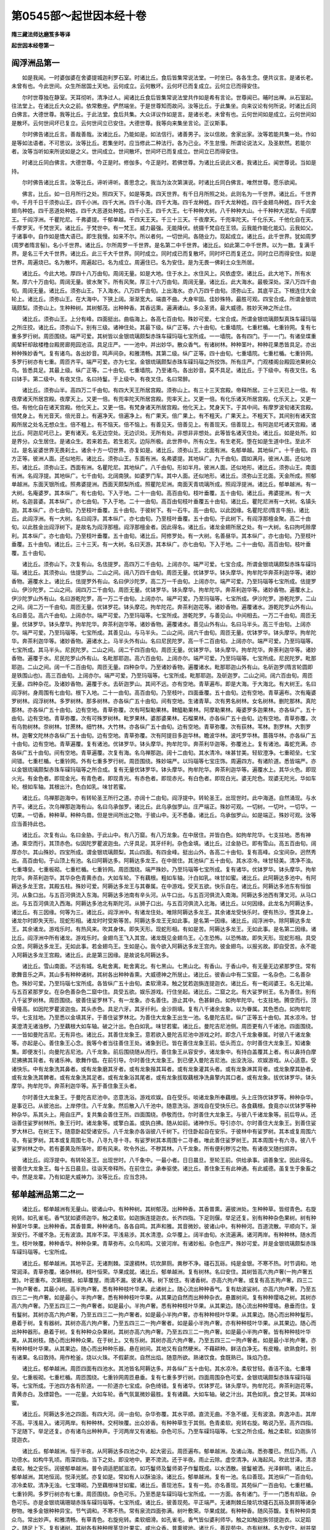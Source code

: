 第0545部～起世因本经十卷
============================

**隋三藏法师达磨笈多等译**

**起世因本经卷第一**

阎浮洲品第一
------------

　　如是我闻。一时婆伽婆在舍婆提城迦利罗石室。时诸比丘。食后皆集常说法堂。一时坐已。各各生念。便共议言。是诸长老。未曾有也。今此世间。众生所居国土天地。云何成立。云何散坏。云何坏已而复成立。云何立已而得安住。

　　尔时世尊独在静室。天耳彻听。清净过人。闻诸比丘食后皆集常说法堂共作如是希有言论。世尊闻已。晡时出禅。从石室起。往法堂上。在诸比丘大众之前。依常敷座。俨然端坐。于是世尊知而故问。汝等比丘。于此集坐。向来议论有何所说。时诸比丘同白佛言。大德世尊。我等比丘。于此法堂。食后共集。大众详议作如是言。是诸长老。未曾有也。云何世间如是成立。云何世间如是散坏。云何世间坏已复立。云何世间立已安住。大德世尊。我等向来集坐言论。正议斯事。

　　尔时佛告诸比丘言。善哉善哉。汝诸比丘。乃能如是。如法信行。诸善男子。汝以信故。舍家出家。汝等若能共集一处。作如是等如法语者。不可思议。汝等比丘。若集坐时。应当修此二种法行。各为己业。不生怠慢。所谓论说法义。及圣默然。若能尔者。汝等当听如来所说如是之义。世间成立。世间散坏。世间坏已而复成立。世间立已而得安住。

　　时诸比丘同白佛言。大德世尊。今正是时。修伽多。今正是时。若佛世尊。为诸比丘说此义者。我诸比丘。闻世尊说。当如是持。

　　尔时佛告诸比丘言。汝等比丘。谛听谛听。善思念之。我当为汝次第演说。时诸比丘同白佛言。唯然世尊。愿乐欲闻。

　　佛言。比丘。如一日月所行之处。照四天下。如是等类。四天世界。有千日月所照之处。此则名为一千世界。诸比丘。千世界中。千月千日千须弥山王。四千小洲。四千大洲。四千小海。四千大海。四千龙种姓。四千大龙种姓。四千金翅鸟种姓。四千大金翅鸟种姓。四千恶道处种姓。四千大恶道处种姓。四千小王。四千大王。七千种种大树。八千种种大山。十千种种大泥犁。千阎摩王。千阎浮洲。千瞿陀尼。千弗婆提。千郁单越。千四天王天。千三十三天。千夜摩天。千兜率陀天。千化乐天。千他化自在天。千摩罗天。千梵世天。诸比丘。于梵世中。有一梵王。威力最强。无能降伏。统摄千梵自在王领。云我能作能化能幻。云我如父。于诸事中。自作如是憍大语已。即生我慢。如来不尔。所以者何。一切世间。各随业力。现起成立。诸比丘。此千世界。犹如周罗(周罗者隋言髻)。名小千世界。诸比丘。尔所周罗一千世界。是名第二中千世界。诸比丘。如此第二中千世界。以为一数。复满千界。是名三千大千世界。诸比丘。此三千大千世界。同时成立。同时成已而复散坏。同时坏已而复还立。同时立已而得安住。如是世界。周遍烧已。名为散坏。周遍起已。名为成立。周遍住已。名为安住。是为无畏一佛刹土众生所居。

　　诸比丘。今此大地。厚四十八万由旬。周阔无量。如是大地。住于水上。水住风上。风依虚空。诸比丘。此大地下。所有水聚。厚六十万由旬。周阔无量。彼水聚下。所有风聚。厚三十六万由旬。周阔无量。诸比丘。此大海水。最极深处。深八万四千由旬。周阔无量。诸比丘。须弥山王。下入海水。八万四千由旬。上出海水。亦八万四千由旬。须弥山王。其底平正。下根连住大金轮上。诸比丘。须弥山王。在大海中。下狭上阔。渐渐宽大。端直不曲。大身牢固。佳妙殊特。最胜可观。四宝合成。所谓金银琉璃颇梨。须弥山上。生种种树。其树郁茂。出种种香。其香远熏。遍满诸山。多众圣贤。最大威德。胜妙天神之所止住。

　　诸比丘。须弥山王。上分有峰。四面挺出。曲临海上。各高七百由旬。殊妙可爱。七宝合成。所谓金银琉璃颇梨真珠车磲玛瑙之所庄挍。诸比丘。须弥山下。别有三级。诸神住处。其最下级。纵广正等。六十由旬。七重墙院。七重栏楯。七重铃网。复有七重多罗行树。周匝围绕。端严可爱。其树皆以金银琉璃颇梨赤珠车磲玛瑙七宝所成。一一墙院。各有四门。于一一门。有诸垒堞重阁辇轩却敌楼橹台殿房廊苑园池沼。具足庄严。一一池中。并出妙华。散众香气。有诸树林。种种茎叶。种种花果悉皆具足。亦出种种殊妙香气。复有诸鸟。各出妙音。鸣声间杂。和雅清畅。其第二级。纵广正等。四十由旬。七重墙院。七重栏楯。七重铃网。多罗行树亦有七重。周匝齐平。端严可爱。亦为七宝。金银琉璃颇梨赤珠车磲玛瑙之所挍饰。所有庄严。门观楼阁台殿园池果树众鸟。皆悉具足。其最上级。纵广正等。二十由旬。七重墙院。乃至诸鸟。各出妙音。莫不具足。诸比丘。于下级中。有夜叉住。名曰钵手。第二级中。有夜叉住。名曰持鬘。于上级中。有夜叉住。名曰常醉。

　　诸比丘。须弥山半。高四万二千由旬。有四大天王所居宫殿。须弥山上。有三十三天宫殿。帝释所居。三十三天已上一倍。有夜摩诸天所居宫殿。夜摩天上。又更一倍。有兜率陀天所居宫殿。兜率天上。又更一倍。有化乐诸天所居宫殿。化乐天上。又更一倍。有他化自在诸天宫殿。他化天上。又更一倍。有梵身诸天所居宫殿。他化天上。梵身天下。于其中间。有摩罗波旬诸天宫殿。倍梵身上。有光音天。倍光音上。有遍净天。倍遍净上。有广果天。倍广果上。有不粗天。广果天上。不粗天下。其间别有诸天宫殿所居之处名无想众生。倍不粗上。有不恼天。倍不恼上。有善见天。倍善见上。有善现天。倍善现上。有阿迦尼吒诸天宫殿。诸比丘。阿迦尼吒已上。更有诸天。名无边空处。无边识处。无所有处。非想非非想处。此等皆名诸天住处。诸比丘。如是处所。如是界分。众生居住。是诸众生。若来若去。若生若灭。边际所极。此世界中。所有众生。有生老死。堕在如是生道中住。至此不过。是名娑婆世界无畏刹土。诸余十方一切世界。亦复如是。诸比丘。须弥山王。北面有洲。名郁单越。其地纵广。十千由旬。四方正等。彼洲人面。还似地形。诸比丘。须弥山王。东面有洲。名弗婆提。其地纵广。九千由旬。圆如满月。彼洲人面。还似地形。诸比丘。须弥山王。西面有洲。名瞿陀尼。其地纵广。八千由旬。形如半月。彼洲人面。还似地形。诸比丘。须弥山王。南面有洲。名阎浮提。其地纵广。七千由旬。北阔南狭。如婆罗门车。其中人面。还似地形。诸比丘。须弥山王北面。天金所成。照郁单越洲。东面天银所成。照弗婆提洲。西面天颇梨所成。照瞿陀尼洲。南面天青琉璃所成。照阎浮提洲。诸比丘。郁单越洲。有一大树。名庵婆罗。其本纵广。有七由旬。下入于地。二十一由旬。高百由旬。枝叶垂覆。五十由旬。诸比丘。弗婆提洲。有一大树。名迦昙婆。其本纵广。亦七由旬。下入于地。二十一由旬。高百由旬枝叶垂覆五十由旬。诸比丘。瞿陀尼洲有一大树。名镇头迦。其本纵广。亦七由旬。乃至枝叶垂覆。五十由旬。于彼树下。有一石牛。高一由旬。以此因缘。名瞿陀尼(隋言牛施)。诸比丘。此阎浮洲。有一大树。名曰阎浮。其本纵广。亦七由旬。乃至枝叶垂覆。五十由旬。于此树下。有阎浮那檀金聚。高二十由旬。以此胜金出阎浮树下。是故名为阎浮那檀。阎浮那檀金者。因此得名。诸比丘。诸龙金翅所居之处。有一大树。名曰拘吒赊摩利。其本纵广。亦七由旬。乃至枝叶垂覆。五十由旬。诸比丘。阿修罗处。有一大树。名善昼华。其本纵广。亦七由旬。乃至枝叶垂覆。五十由旬。诸比丘。三十三天。有一大树。名曰天游。其本纵广。亦七由旬。下入于地。二十一由旬。高百由旬。枝叶垂覆。五十由旬。

　　诸比丘。须弥山下。次复有山。名佉提罗。高四万二千由旬。上阔亦尔。端严可爱。七宝合成。所谓金银琉璃颇梨赤珠车磲玛瑙。诸比丘。其须弥山。佉提罗山。二山之间。阔八万四千由旬。周匝无量。优钵罗华。钵头摩华。拘牟陀华奔茶利迦华等。诸妙香物。遍覆水上。诸比丘。佉提罗外有山。名曰伊沙陀罗。高二万一千由旬。上阔亦尔。端严可爱。乃至玛瑙等七宝所成。佉提罗山。伊沙陀罗。二山之间。阔四万二千由旬。周匝无量。优钵罗华。钵头摩华。拘牟陀华。奔茶利迦华等。诸妙香物。遍覆水上。伊沙陀罗山外有山。名曰游乾陀罗。高一万二千由旬。上阔亦尔。端严可爱。乃至玛瑙等。七宝所成。伊沙陀罗。游乾陀罗。二山之间。阔二万一千由旬。周匝无量。优钵罗花。钵头摩花。拘牟陀花。奔茶利迦花等。诸妙香物。遍覆诸水。游乾陀罗山外有山。名曰善见。高六千由旬。上阔亦尔。端严可爱。乃至玛瑙等。七宝所成。游乾陀罗。与善见山。中间相去。一万二千由旬。周匝无量。优钵罗华。钵头摩华。拘牟陀华。奔茶利迦华等。诸妙香物。遍覆诸水。善见山外有山。名曰马半头。高三千由旬。上阔亦尔。端严可爱。乃至玛瑙等。七宝所成。其善见山。与马半头。二山之间。阔六千由旬。周匝无量。优钵罗华。钵头摩华。拘牟陀华。奔茶利迦华等。诸妙香物。遍诸水上。马半头外有山。名曰尼民陀罗。高一千二百由旬。上阔亦尔。端严可爱。乃至玛瑙等。七宝所成。其马半头。尼民陀罗。二山之间。阔二千四百由旬。周匝无量。优钵罗华。钵头摩华。拘牟陀华。奔荼利迦华等。诸妙香物。遍覆于水。尼民陀罗山外有山。名毗那耶迦。高六百由旬。上阔亦尔。端严可爱。乃至玛瑙等。七宝所成。尼民陀罗。毗那耶迦。二山之间。阔一千二百由旬。周匝无量。四种杂华。乃至诸妙香物。遍覆诸水。毗那耶迦山外有山。名斫迦罗(隋言轮圆即是铁围山也)。高三百由旬。上阔亦尔。端严可爱。乃至玛瑙等。七宝所成。毗那耶迦。及斫迦罗。二山之间。阔六百由旬。周匝无量。四种杂花。及诸妙香物。遍覆于水。去斫迦罗山。其间不远。亦有空地。青草遍布。即是大海。于大海北。有大树王。名曰阎浮树。身周围有七由旬。根下入地。二十一由旬。高百由旬。乃至枝叶。四面垂覆。五十由旬。边有空地。青草遍布。次有庵婆罗树林。阎浮树林。多罗树林。那多树林。亦各纵广五十由旬。间有空地。生诸青草。次有男名树林。女名树林。删陀那林。真陀那林。亦各纵广五十由旬。边有空地。青草弥覆。次有呵梨勒果林。鞞醯勒果林。阿摩勒果林。庵婆罗多迦果林。亦各纵广。五十由旬。边有空地。青草弥覆。次有可殊罗树林。毗罗果林。婆那婆果林。石榴果林。亦各纵广五十由旬。边有空地。青草弥覆。次有乌勃树林。奈树林。甘蔗林。细竹林。大竹林。亦各纵广五十由旬。边有空地。青草弥覆。次有荻林。苇林。割罗林。大割罗林。迦奢文陀林亦各纵广五十由旬。边有空地。青草弥覆。次有阿提目多迦华林。瞻波华林。波吒罗华林。蔷薇华林。亦各纵广五十由旬。边有空地。青草遍覆。复有诸池。优钵罗华。钵头摩华。拘牟陀华。奔茶利华迦等。弥覆池上。复有诸池。毒蛇充满。亦各纵广五十由旬。间有空地。青草遍覆。次复有海。名乌禅那迦。阔十二由旬。其水清冷。味甚甘美。轻软澄净。七重砌垒。七宝间错。七重栏楯。七重铃网。外有七重多罗行树。周匝围绕。殊妙端严。以玛瑙等七宝庄饰。周遍四方。有诸阶道。悉皆端严。亦以金银琉璃颇梨赤珠车磲玛瑙等之所合成。复有无量优钵罗华。钵头摩华。拘牟陀华。奔茶利迦华等。遍覆水上。其华火色。即现火光。有金色者。即现金光。有青色者。即现青光。有赤色者。即现赤光。有白色者。即现白光。婆无陀色。现婆无陀光。华如车轮。根如车轴。其根出汁。色白如乳。味甘若蜜。

　　诸比丘。乌禅那迦海中。有转轮圣王所行之道。亦阔十二由旬。阎浮提中。转轮圣王。出现世时。此中海道。自然涌现。与水齐平。诸比丘。次乌禅那迦海有山。名曰乌承伽罗。诸比丘。此乌承伽罗山。庄严端正。殊妙可观。一切树。一切叶。一切华。一切果。一切香。种种草。种种鸟兽。但是世间所出之物。于彼山中。无不悉备。诸比丘。乌承伽罗山。如是端正。殊妙可观。汝等应当善持此也。

　　诸比丘。次复有山。名曰金胁。于此山中。有八万窟。有八万龙象。在中居住。并皆白色。如拘牟陀华。七支拄地。悉有神通。乘空而行。其顶赤色。似因陀罗瞿波迦虫。六牙具足。其牙纤利。杂色金填。诸比丘。过金胁已。即有雪山。高五百由旬。阔厚亦尔。其山殊妙。四宝所成。谓金银琉璃颇梨。其山四面。有四金峰。挺出山外。各高二十由旬。复有高峰。众宝间杂。迥然秀出。高百由旬。于山顶上有池。名曰阿耨达多。阿耨达多龙王。在中居住。其池纵广五十由旬。其水凉冷。味甘轻美。清净不浊。七重塼垒。七重板砌。七重栏楯。七重铃网。周匝围绕。端严殊妙。乃至玛瑙等七宝所成。复有诸华。优钵罗华。钵头摩华。拘牟陀华。奔茶利迦华。其华杂色青黄赤白。大如车轮。下有藕根。粗如车轴。汁白如乳。味甘如蜜。诸比丘。此阿耨达多池中。有阿耨达多龙王宫。其殿五柱。殊妙可爱。阿耨达多龙王与其眷属。在中游戏。受天五欲。快乐自在。诸比丘。阿耨达多池东有恒伽河。从象口出。与五百河俱流入东海。阿耨达多池南有辛头河。从牛口出。与五百河俱流入南海。阿耨达多池西有薄叉河。从马口出。与五百河俱流入西海。阿耨达多池北有斯陀河。从狮子口出。与五百河俱流入北海。诸比丘。以何因缘。此龙名为阿耨达多。诸比丘。有三因缘。何等为三。诸比丘。阎浮洲中。有诸龙住处。唯除阿耨达多龙王。其余诸龙受快乐时。便有热沙。堕其身上。诸龙尔时即失天形。现蛇形相。诸龙时时受斯等苦。阿耨达多龙王无如此事。是名第一因缘。诸比丘。阎浮洲中。除阿耨达多龙王。其余诸龙。游戏乐时。有热风来。吹其身体。即失天形。现蛇形相。有如是苦。阿耨达多龙王。无如此事。是名第二因缘。诸比丘。阎浮洲中所有诸龙。游戏乐时。金翅鸟王飞入其宫。诸龙既见金翅鸟王。心生恐怖。以恐怖故。即失天形。现蛇形相。具受众苦。阿耨达多龙王。无如此事。若金翅鸟王。生如是心。我今欲入阿耨达多龙王宫内。彼金翅鸟。以报劣故。即自受苦。永不能入阿耨达多龙王宫殿。诸比丘。此是第三因缘。是故说名阿耨达多。

　　诸比丘。雪山南面。不远有城。名毗舍离。毗舍离北。有七黑山。七黑山北。有香山。于香山中。有无量无边紧那罗住。常有歌舞音乐之声。其山多有种种诸树。其树各出种种香熏。大威德神之所居止。诸比丘。彼香山中有二宝窟。一名杂色。二名善杂色。殊妙可爱。乃至玛瑙七宝所成。各皆纵广五十由旬。柔软滑泽。触之犹若迦旃连提迦衣。诸比丘。有一乾闼婆王。名无比喻。与五百紧那罗女。在杂色善杂色二窟中住。具受五欲。娱乐游戏。行住坐起。诸比丘。二窟之北。有大娑罗树王。名为善住。别有八千娑罗树林。周匝围绕。彼善住娑罗林下。有一龙象。亦名善住。游止其中。色甚鲜白。如拘牟陀华。七支拄地。腾空而行。顶骨隆高。如因陀罗瞿波迦虫。其头赤色。具足六牙。其牙纤利。金沙厕填。复有八千诸余龙象。以为眷属。其色悉白。如拘牟陀华。七支拄地。乃至悉以金填其牙。于善住娑罗林北。为善住大龙象王出生一池。名曼陀吉尼。纵广正等五十由旬。其水凉冷。甘美澄清无诸浊秽。乃至藕根大如车轴。破之汁出。色白如乳。味甘若蜜。诸比丘。曼陀吉尼池侧。周匝更有八千诸池。四面围绕。一一皆如曼陀吉尼。无有异也。诸比丘。其善住龙象王。意若欲入曼陀吉尼池中游戏之时。即念八千龙象眷属。时彼八千诸龙象等。亦起是心。善住象王心念。我等今者当往善住王处。诸象到已。皆在善住龙象王前。低头而立。尔时善住大龙象王。知诸象集。即便发引。向曼陀吉尼池。八千龙象。前后围绕随从而行。善住象王从容安步。诸龙象中。有持白盖覆其上者。有以鼻持白摩尼拂拂其背者。有诸乐神。歌舞作倡。在前引导。尔时善住大龙象王。到已便入曼陀吉尼池。出没洗浴。欢娱游戏。从心适意。受诸快乐。中有龙象洗其鼻者。或有龙象磨其牙者。或有龙象揩其耳者。或有龙象灌其头者。或有龙象淋其背者。或龙象摩其胁者。或有龙象洗其髀者。或有龙象洗其足者。或有龙象浴其尾者。或有龙象拔取藕根净洗鼻擎内其口者。或有龙象。拔优钵罗华。钵头摩华。拘牟陀华。奔茶利迦华等。系于善住象王头者。

　　尔时善住大龙象王。于曼陀吉尼池中。恣意洗浴。游戏欢娱。自在受乐。啖诸龙象所奉藕根。头上庄饰优钵罗等。种种杂华。是事讫已。从彼池出。上岸停住。八千龙象。然后散入八千池中。随意洗浴。游戏自在受快乐已。各食藕根。食竟亦以优钵罗等种种杂华。系其头上。用自庄严。复共集会善住王所。四面围绕。恭敬而住。尔时善住大龙象王。与彼八千诸龙象等。前后导从。还诣善住娑罗树林所。象王行时。诸龙象等。或擎白盖。或执白拂。随从如前。诸神作乐。导引亦尔。尔时善住大龙象王。到善住娑罗大林已。在树王下。随意卧起受诸安乐。八千龙象亦各诣彼八千树下。行住卧起自在安乐。于彼林中有娑罗树。其本或复周围六寻。有娑罗树。其本或复周围七寻。八寻九寻十寻。有娑罗树其本周围十二寻者。唯此善住娑罗树王。其本周围十有六寻。彼八千娑罗树林之中。若有萎黄及所落叶。即有风来。吹令外出。不秽其林。八千龙象。所有便利秽污之物。有诸夜叉随扫掷弃。

　　诸比丘。阎浮提中。有转轮圣王。出现世时。八千象中。一最小者。日日晨旦。至轮王前。供给承事。调善象宝。因此得名。彼善住大龙象王。每十五日晨旦。往诣天帝释所。在前住立。承奉驱使。诸比丘。善住象王有此神通。有此威德。虽复生于象畜之中。然是龙辈。乃有如是大威神力。汝等比丘。应当念持。

郁单越洲品第二之一
------------------

　　诸比丘。郁单越洲有无量山。彼诸山中。有种种树。其树郁茂。出种种香。其香普熏。遍彼洲处。生种种草。皆绀青色。右旋宛转。如孔雀毛。香气犹如婆师迦华。触之柔软。如迦旃连提迦衣。长齐四指。下足则偃。举足还复。别有种种杂色果树。树有种种茎叶华果。出种种香。其香普熏。种种诸鸟。各各自鸣。其声和雅。其音微妙。彼诸山中。有种种河。百道流散。平顺向下。渐渐安行。不缓不急。无有波浪。其岸不深。平浅易涉。其水清澄。众华覆上。阔半由旬。水流遍满。诸河两岸。有种种林。随水而生。枝叶映覆。种种香华。种种杂果。青草弥布。众鸟和鸣。又彼河岸。有诸妙船。杂色庄严。殊妙可爱。并是金银琉璃颇梨赤珠车磲玛瑙等。七宝所成。

　　诸比丘。郁单越洲。其地平正。无诸荆棘。深邃稠林。坑坎屏厕。粪秽不净。礓石瓦砾。纯是金银。不寒不热。时节调和。地常润泽。青草弥覆。诸杂林树。枝叶恒荣。华果成就。诸比丘。郁单越洲。复有树林。名曰安住。其树皆高六拘卢奢(一拘卢奢五里)。叶密重布。次第相接。如草覆屋。雨滴不漏。彼诸人等。树下居住。有诸香树。亦高六拘卢奢。或复有高五拘卢奢。四三二一拘卢奢者。其最小树。高半拘卢奢。悉有种种枝叶华果。此诸树上。随心流出种种香气。复有劫波娑树。亦高六拘卢奢。乃至五四三二一拘卢奢。如是最小。半拘卢奢。悉有种种枝叶华果。从其果边自然而出种种杂衣。悬置树间。复有种种璎珞之树。其树亦高六拘卢奢。乃至五四三二一拘卢奢者。如是最小。半拘卢奢。悉有种种枝叶华果。从其果边。随心流出种种璎珞。悬垂而住。复有鬘树。其树亦高六拘卢奢。乃至五四三二一拘卢奢者。如是最小半拘卢奢。亦有种种枝叶华果。从其果边。随心而出种种鬘形。悬着于树。复有器树。其树亦高六拘卢奢。乃至五四三二一拘卢奢者。如是最小半拘卢奢。亦有种种枝叶华果。从其果边。随心而出种种器形。悬着于树。复有种种众杂果树。其树亦高六拘卢奢。乃至五四三二一拘卢奢。如是最小半拘卢奢。皆有种种枝叶华果。从其树枝。随心而出种种众果。在于树上。又有乐树。其树亦高六拘卢奢。乃至五四三二一拘卢奢者。如是最小半拘卢奢。亦有种种枝叶华果。从其果边。随心而出种种乐器。悬在树间。其地又有自然粳米。不藉耕种。鲜洁白净无。有皮糩。欲熟食时。别有诸果。名曰敦持。用作枪釜。烧以火珠。不假薪炭。自然出焰。随意所欲。熟诸饮食。食既熟已。珠焰乃息。

　　诸比丘。郁单越洲。周匝四面有四池水。其池皆名阿耨达多。并各纵广五十由旬。其水凉冷。柔软甘轻。香洁不浊。七重塼垒。七重板砌。七重栏楯。周匝围绕。七重铃网周匝悬垂。复有七重多罗行树。四面周围杂色可爱。金银琉璃颇梨赤珠车磲玛瑙等。七宝所成。于池四方各有阶道。一一阶道亦七宝成。杂色绮错。复有诸华。优钵罗花。钵头摩华。拘牟陀花。奔茶利迦花等。青黄赤白。及缥碧色。一一花量。大如车轮。香气氛氲微妙最胜。复有诸藕。大如车轴。破之汁出。其色如乳。食之甘美。其味如蜜。

　　诸比丘。阿耨达多池之四面。有四大河。阔一由旬。杂华弥覆。其水平顺。直流无曲。不急不缓。无有波浪。奔逸冲击。其岸不高。平浅易入。诸河两岸。有种种林。交柯映覆。出众妙香。有种种草生于其侧。色青柔软。宛转右旋。略说乃至。高齐四指。下足随下。举足还复。亦有诸鸟出种种声。于河两岸又有诸船。杂色可乐。乃至车磲玛瑙等。七宝之所合成。触之柔软。如迦旃邻提迦衣。

　　诸比丘。郁单越洲。恒于半夜。从阿耨达多四池之中。起大密云。周匝遍布。郁单越洲。及诸山海。悉弥覆已。然后乃雨。八功德水。如构牛乳顷。雨深四指。当下之处。即没地中。更不滂流。还于半夜。雨止云除。虚空清净。从海起风。吹此甘泽。清凉柔软。触之安乐。润彼郁单越洲。普令调适肥腻滋浓。如巧鬘师及鬘师弟子作鬘既成。以水洒散。彼鬘被洒。光泽鲜明。诸比丘。郁单越洲。其地恒润。悦泽光腻。亦复如是。常如有人以酥油涂。诸比丘。郁单越洲。复有一池。名曰善现。其池纵广一百由旬。凉冷柔软。清净无浊。七宝塼砌。乃至藕根味甘如蜜。诸比丘。善现池东。复有一苑。亦名善现。其苑纵广一百由旬。七重栏楯。七重铃网。多罗行树亦有七重。周匝围绕。杂色可乐。乃至悉是车磲玛瑙七宝所成。一一方面。各有诸门。于一一门悉有却敌。杂色可乐。亦是金银琉璃珊瑚赤珠车磲玛瑙等。七宝所成。诸比丘。彼善现苑。平正端严。无诸荆棘丘陵坑坎礓石瓦砾及屏厕等诸杂秽物。唯多金银种种异宝。节气调和。不寒不热。常有泉流四面弥满。树叶敷荣。华果成就。有种种香。随风芬馥。复有种种异类众鸟。常出妙声。和雅清畅。有草青色。右旋宛转。柔软细滑。如孔雀毛。香气皆似婆利师华。触之如触迦旃邻提迦衣。以足蹈之。随足上下。复有诸树。其树各有种种根茎华叶果实。咸出众香。普熏彼地。诸比丘。善现苑中。亦有树林。名为安住。树并举高六拘卢奢。叶密重布。雨滴不下。更相鳞次。如草覆舍。诸人于下居住止宿。复有香树劫波娑树璎树鬘树器树果树。又有自然粳米熟饭。清净美妙。诸比丘。彼善现苑。无我无主。亦无守护。郁单越人欲入此苑。自在游戏。受诸乐时。于其四门。随意所趣。入彼苑已游戏澡浴。恣情受乐。欲去即去欲留即留。随心自在。诸比丘。为郁单越人故。于善现池南复有一苑。名曰普贤。其苑纵广一百由旬。七重栏楯。周匝围绕。乃至熟饭清净美妙。诸比丘。此普贤苑亦无守护。郁单越人。若欲须入普贤苑中澡浴游戏受快乐时。从其四门随意而入。入已澡浴游戏受乐。既受乐已。欲去即去欲留即留。诸比丘。为郁单越人故。善现池西复有一苑。名曰善华。其苑纵广一百由旬。七重栏楯周匝围绕。略说乃至。如善现苑。等无有异。亦复无有守护之者。郁单越人若欲须入善华苑中澡浴游戏受快乐时。从其四门随意而入。入已澡浴游戏受乐。既受乐已。欲去即去欲留即留。

　　诸比丘。为郁单越人故。于善现池北复有一苑。名曰喜乐。纵广正等一百由旬。乃至无有守护之者。郁单越人若欲须入喜乐苑中澡浴游戏受快乐时。从其四门随意而入。入已澡浴游戏受乐。既受乐已。欲去即去欲留即留。略说如前善现苑等。

　　诸比丘。为郁单越人故。于善现池东接善现苑。其间有河。名易入道。渐次下流。无有波浪。不缓不急。杂华遍覆。阔二由旬半。诸比丘。易入道河。于两岸上有种种树。枝叶映覆。出种种香。普熏其处。生种种草。略说乃至。触之柔软。如迦旃邻提迦衣。高齐四指。以足蹈之。随足上下或举或伏。又有种种杂色果树。枝叶华果。悉皆具足。亦有种种香气普熏。种种异鸟各各和鸣。其河两岸有诸妙船。杂色可乐。七宝所成。金银琉璃颇梨赤珠车磲玛瑙等。庄严挍饰。

　　诸比丘。为郁单越人故。于善现池南有一大河。名曰善体。渐次下流。略说皆如易入道河。此处所有种种树林。与彼无异。乃至诸船。杂色所成。柔软犹若迦旃邻提迦衣。诸比丘于善现池西。为郁单越人故。有一大河。名曰等车。乃至略说。渐次而下。诸比丘。于善现池北。为郁单越人故。有一大河。名曰威主。渐次而下。略说乃至。两岸有船。七宝庄饰。柔软犹若迦旃邻提迦衣。此中有郁陀那偈。

　　善现普贤等　　善华及喜乐

　　易入并善体　　等车威主河

　　诸比丘。郁单越人。若欲入彼易入道河善体等车威主等河。澡浴游戏受诸乐时。即皆至彼河之两岸。脱其衣裳。置于岸侧。各坐诸船。乘至水中。澡浴身体。游戏受乐。既澡浴已。随有何人在前出者。即取上衣。着已而去。亦不求觅所服本衣。何以故。郁单越人无我我所。无守护故。是诸人等。又复往诣众香树下。到树下已。其树自然低枝垂屈。为彼诸人。出众妙香。令其自手攀揽得及。彼人于树取种种香。用涂身已。复各往诣劫波娑树到已。其树亦复如前低枝垂下。出种种衣。令彼诸人手所揽及。彼人于树复取种种上妙衣服。着已而去。转更往诣璎珞树下。既到彼已。璎珞树枝。亦皆垂屈。为彼诸人流出种种上妙璎珞。手所揽及。彼人于树牵取种种璎珞之具。系着身已。更转往诣诸鬘树下。既到树已。鬘树自然为彼诸人垂枝下曲。流出种种上妙宝鬘。令彼人等手所揽及。便于树枝取诸妙鬘。系头上已。转更往诣诸器物树。既到树已。器树自然枝亦垂下。令其手及。随意所欲取彼器已。持诣果树。时彼果树。亦为诸人。枝垂下曲。出生种种胜妙甘果。令手揽及。彼人于树。随心所欲取其熟果适意食之。于中或有搦取其汁。器盛而饮。食饮既讫。乃复往诣音乐树林。到彼林已。为诸人故。音乐树枝。亦皆垂下。为出种种音乐之器。手所揽及。彼人于树。各随所须取众乐器。其形殊妙其音和雅。取已抱持。东西游戏。欲弹则弹。欲舞则舞。欲歌则歌。随情所乐。受种种乐。其事讫已。各随所好。或去或留。

**起世因本经卷第二**

郁单越洲品第二之二
------------------

　　诸比丘。郁单越人。发绀青色。长齐八指。人皆一类。一形一色。无别形色可知其异。诸比丘。郁单越人。悉有衣服。无有裸形及半露者。亲疏平等无所适莫。齿皆齐密。不缺不疏。美妙净洁。色白如珂。鲜明可爱。诸比丘。郁单越人。若有饥渴须饮食时。便自收取。不耕不种。自然粳米。清净鲜白。无有糠糩。取已盛置敦持果中。复取火珠。置敦持下。众生福力。火珠应时。忽然出焰。饮食熟已。焰还自灭。彼人得饭欲食之时。施设器物。就座而坐。尔时若有四方人来。欲共同食。即为诸人具设饭食。饭终不尽。乃至食人。坐食未竟。所设之饭器常盈满。彼人食此无有糠糩。自然粳米成熟饭时。清净香美。众味备具。不须羹臛。其饭形色。犹若诸天苏陀之味。又如华丛洁白鲜明。彼人食已。身分充盈无减无缺。湛然不改无老无变。是食乃至资益彼人。色力安辩无不具足。诸比丘。郁单越人若于女人生染着时。随心所爱。回目观视。彼女知情即来随逐。其人将行至于树下。所将之女。若是此人母姨姐妹亲戚类者。树枝如本不为下垂。其叶应时萎黄枯落。不相覆苫。不出华果。亦不为出床敷卧具。若非母姨姐妹等者。树即低枝垂条覆荫。柯叶郁茂。华果鲜荣。亦为彼人出百千种床敷卧具。便共相将入于树下。随意所为欢娱受乐。

　　诸比丘。郁单越人住于母胎。唯经七日。至第八日即便产生。其母产讫。随所生子若男若女。皆将置于四衢道中。舍之而去。于彼道上东西南北行人往来。见此男女心生怜念。为养育故。各以手指内其口中。于彼指端。自然流出上妙甘乳。饮彼男女。令得全活。如是饮乳。经于七日。彼诸男女还自成就一色类身。与彼旧人形量无异。男还逐男。女还逐女。各依伴侣相随而去。

　　诸比丘。郁单越人寿命一定无有中夭。命若终时。皆得上生。何因缘故。郁单越人得此定寿。命终已后皆复上生。诸比丘。世或有人。专事杀生偷盗邪淫妄言两舌恶口绮语贪嗔邪见。以是因缘身坏命终。坠堕恶道。生地狱中。或复有人。不曾杀生。不盗他物。不行邪淫。不妄言。不两舌。不恶口。不绮语。不贪。不嗔。亦不邪见。以是因缘。身坏命终。趣向善道。生人天中。何因缘故。向下生者。以其杀生邪见等故。何因缘故。向上生者。以不杀生正见等故。或复有人作如是念。我于今者应行十善。以是因缘。我身坏时。当得往生郁单越中。彼处生已。住寿千年不增不减。彼人既作如是愿已。行十善业。身坏得生郁单越中。既于彼处复得定寿。满足千年不增不减。诸比丘。以此因缘。郁单越人得定寿命。

　　诸比丘。何因缘故皆得上生。诸比丘。阎浮洲人以于他边受十善业。是故命终即得往生郁单越界。郁单越人以其旧有具十善业。郁单越中如法行故。身坏命终皆当上生诸天善处。诸比丘。以此因缘。郁单越人上生胜处。诸比丘。郁单越人命行终尽舍寿之时。无有一人忧恋悲哭。唯共舆置四衢道中。舍之而去。

　　诸比丘。郁单越人中有如是法。若有众生。寿命尽时。即有一鸟。名忧承伽摩(隋言高逝)。从大山中疾飞而至。衔死人发。将其尸骸。掷置余方洲渚之上。何以故。郁单越人业行清净。乐净洁故。乐意喜故。不令风吹臭秽之气来至其所。诸比丘。郁单越人大小便利将下之时。为彼人故地即开裂。便利毕已地合如故。何以故。郁单越人乐净洁故。乐意喜故。

　　复次彼处。有何因缘而得说名郁单越洲。诸比丘。彼郁单越洲。于四天下中比余三洲。最上最妙最高最胜。故说彼洲。为郁单越也(郁单越正音郁怛罗究溜隋言高上作谓高上于余方也)

转轮圣王品第三
--------------

　　诸比丘。阎浮洲内。转轮圣王出现世时。此阎浮洲。自然具有七种瑞宝。转轮王身复有四种神通德力。何者七宝。一金轮宝。二白象宝。三绀马宝。四神珠宝。五玉女宝。六主藏宝。七兵将宝。是为七宝。诸比丘。云何名为转轮圣王轮宝具足。诸比丘。转轮圣王出阎浮洲。以水灌顶作刹利主。于十五日月盛圆满受斋之晨。洗沐清净。不捣白氎以为衣服。解发垂下。饰以摩尼及诸璎珞。在楼阁上。亲属群臣前后围绕。是时王前有金轮宝忽然来应。轮径七肘。千辐毂辋众相满足。自然成就非工匠造。尔时灌顶刹利转轮圣王。即作是念。我昔曾闻有如是说。若灌顶刹利王。于十五日月盛圆满受斋之晨。洗沐清净。身着不捣白[疊*毛]之衣服诸璎珞。在楼阁上。亲属群臣前后围绕。是时王前忽然而有天金轮宝。千辐毂辋众相满足。自然来应非工匠成。轮径七肘。内外金色。得是瑞时。彼则成就转轮王德。我今得此。亦应定是转轮圣王。

　　尔时灌顶刹利转轮圣王。意欲试彼天轮宝故。敕令严备四种力兵。所谓象兵马兵车兵步兵。四种力兵既严备已。王即往诣天金轮所。偏露右髆在金轮前。右膝着地。申其右手扪摸轮宝。作如是言。汝天轮宝。我身定是转轮王者。未降伏处为我降伏。彼天轮宝应声即转。为欲降伏未伏者故。诸比丘。是时灌顶刹利王。既见轮宝如是转已。即命严驾行向东方。于是轮宝及四种兵一时皆从。诸比丘。于轮宝前。复有四大天身。引导而行。彼天轮宝所到诸方住止之处。转轮圣王及四种兵。悉于彼处停住止宿。

　　尔时东方一切国土。所有诸王。各取金器盛满银粟。又取银器盛满金粟。既办具已。皆共持诣转轮王前启言。天王善来善来。今此奉献是天王物。东方人民丰乐安隐无所怖畏。民户殷多甚可爱乐。惟愿大天。垂哀纳受。怜愍臣等细小诸王。臣等今日承奉天王。一心无二。尔时轮王告诸王曰。汝等诚心能如是者。汝当各各于自境界如法治化摄养群生。莫令国内有不如法。所以者何。汝等。若有令我国内非法恶事显现流行。我当治汝罪无所舍。今教汝等。自断杀生。教人不杀。不与勿取。邪淫妄语。乃至邪见。皆不应为。汝等。若能断于杀生。教人不杀。不与勿取。不行邪淫。实语正见者。我即信知。汝等诸王合国降伏。

　　尔时东方诸国王等。闻转轮王如是诫敕。一时皆受十善业行。受已遵承。各于国土如法治化。转轮圣王自在力故。所向之处轮宝随行。如是圣王天金轮宝。降伏东方一切国已。尽东海岸。周遍游行。然后回旋。次第巡历南方西方乃至北方。依于古昔转轮圣王所行之道引导而去。转轮圣王及四种兵次第行时。其前复有四大天身。先轮宝行。若此轮宝所住之处。随其方面。转轮圣王及四种兵。即皆停宿。

　　尔时北方一切国土所有诸王。亦各赍持天真金器盛满银粟。天真银器盛满金粟。俱共来诣转轮王所。到已长跪作如是言。善哉天来。善哉天来。我等北方蒙天王力。人民炽盛丰乐安隐。无诸怖畏甚可爱乐。愿天留此施行治化。臣等随顺无敢二心。时转轮王敕诸王言。若能尔者。汝等各于自境治化。一依教命。莫令国界有不如法。所以者何。若令我境有非法人及诸恶行。我当治汝。又复汝等。莫自杀生。教人莫杀。不与勿取。邪淫妄语。乃至邪见。汝等皆断。若离杀生。乃至自他修行正见。能如是者。我当信知。汝等国土已善降伏。尔时诸王同声共启转轮王言。如天诫敕。臣等奉行。尔时北方诸国王等。闻转轮王如是诫敕。各各遵受十善业行。受已奉持皆令如法。各于国土依律治化。转轮圣王自在力故。所行之处轮宝随逐。此金轮宝。如是次第。降伏北方。尽北方海际所有诸国。既周遍已还来本处。尔时轮宝。乃于阎浮提中。选择最上威德形胜极妙之地。当于其上。东西经度阔七由旬。南北规画十二由旬。如是规度为界分已。尔时诸天即于其夜从空来下。为转轮王造立宫殿。应时成就。既成就已。妙色端严四宝庄挍。所谓天金天银颇梨琉璃。此金轮宝为圣王故。当宫内门。于上空中嶷然停住。如轮在轴不摇不动。转轮圣王当于是时。生大欢喜踊跃无量。作如是念。我今已得金轮宝耶。诸比丘。转轮圣王。有如是等天金轮宝。自然具足。

　　诸比丘。转轮圣王复有何等白色象宝。应当具足。诸比丘。是转轮王。于日初分坐正殿时。即当王前出生象宝。名乌逋沙他(隋言洁齐)。形体胜妙。其色纯白。如拘物头华。七枝拄地。有大神力。腾空而行。头色红赤。如因陀罗瞿波迦虫。具有六牙。并皆纤利。一一牙上。具足庄严。杂色厕钿。犹如金粟。转轮圣王见象宝已。作如是念。白象虽现。未知调时。堪受诸事。成贤乘不。尔时象宝一日之间即善调伏。一切事中悉堪驾驭。犹如余象无量千岁极调伏已。端严贤善。适意随顺。如是如是。此白象宝。于一日中暂受调伏堪任众事。亦复如是。时转轮王为试象故。于其晨朝日初出时。乘此象宝。周回巡历。遍诸海岸尽大地际。既周遍已。是转轮王还至本宫。乃进小食。以是因缘。彼王尔时内心自庆。欢喜踊跃。为我故生如此象宝。诸比丘。转轮圣王。有如是等白色象宝。自然具足。

　　诸比丘。何等名为转轮圣王马宝具足。诸比丘。是转轮王日初分时。坐正殿上。即于王前。出绀马宝。名婆罗诃(隋言长毛)。色青体润。毛尾悦泽。头黑鬃披。有神通力。腾空而行。时转轮王见马宝已。作如是念。此马虽现。未知调时堪受诸事。可得为我作善乘不。是时马宝一日之中即善调伏堪受诸事。犹如余马无量千岁极调熟已。贤善闲习。如是如是。调此马时。一日之内堪任受行一切诸事。亦复如是。时转轮王欲试马故。于其晨朝日初出时。乘此马宝。周历大地。还至本宫。转轮圣王乃始进食。以是因缘生大欢喜。踊跃无量。我今已得绀马之宝。诸比丘。转轮圣王有如是等马宝具足。

　　诸比丘。何等名为转轮圣王珠宝具足。诸比丘。转轮圣王有摩尼宝。毗琉璃色具足八楞。非工匠造。端严特妙。自然流出清净光明。时转轮王见珠宝已。作如是念。此摩尼宝众相满足。我今应当悬置宫内令现光明。时转轮王为欲试此摩尼宝故。严备四兵。所谓象兵马兵车兵步兵。具四兵已。即于夜半。天降微雨。重云黑闇。电光出时。转轮圣王取此珠宝。悬置幢上。出游苑中。何以故。意欲游观验珠德故。诸比丘。此摩尼宝在高幢上。普照四方。及四种兵悉皆明了。光明周遍如日照世。尔时彼地所有一切婆罗门居士等。皆谓天明日光已出。并即惊起。作诸事业。以是因缘。转轮圣王。受大欢喜。踊跃无量。念言。此宝为我出生。诸比丘。转轮圣王。有如是等珠宝具足。

　　诸比丘。何等名为转轮圣王女宝具足。诸比丘。转轮王。世出生女宝。不粗不细。不长不短。不白不黑。最胜最妙。进止姝妍。色貌具足。令人见之乐观无厌。又此女宝。热时身凉。寒时身暖。于其体上出妙香气。犹若旃檀。口中恒出优钵罗香。为轮王故。晚卧早起。勤谨恭敬。凡有所作无失王心。此女意中尚无恶念。况其身口而有过失。以是因缘。转轮圣王受大欢喜。踊跃无量。心自念言。此已为我生女宝耶。诸比丘。转轮圣王有如是等女宝具足。诸比丘。何等名为转轮圣王主藏臣宝威力具足。

　　诸比丘。转轮王出世生主藏臣宝。大富饶财多有功德。报得天眼。洞见地中有主无主一切伏藏。皆为其眼之所鉴识。若水若陆若远若近。于中所有珍奇宝物。此主藏臣皆为作护。如法守视不令毁失。无主之物应时收取。拟为轮王资须受用。尔时藏臣即自往诣转轮王所。到已启言。大圣天王。若天所须资财宝物。惟愿勿忧。臣力能办。天所用者皆令具足。时转轮王为欲验试主藏臣宝。乘船入水中流而住。敕藏臣曰。汝藏臣来。我须财宝。宜速备具。宜速备具。藏臣启言。惟愿大天。假臣须臾。待船至岸。当于水侧收取财宝。以供天用。王告藏臣。我今不须岸上财物。但当于此为我办之。藏臣启言。谨奉天敕不敢有违。尔时藏臣受王敕已。偏袒右臂。右膝着船。手[打-丁+毛]大水。指如蟹鳌。撮聚金银。满诸器内。即于船上。持用奉献。启言。大王。此诸金银。皆是天宝。天以此物。供给于王。以为财用。时转轮王。告藏臣言。我不须财。但试汝耳。时主藏臣。闻王语已。还收金银。置于水内。以是因缘。转轮圣王。受大欢喜。踊跃无量。心自念言。我今已得藏臣宝耶。诸比丘。转轮圣王。有如是等藏臣具足。

　　诸比丘。何等名为转轮圣王主兵臣宝威力具足。诸比丘。由转轮王福德力故。自然出生兵将之宝。巧智多能。善诸谋策。洞识军机。神慧成就。转轮圣王。所须兵力。悉能备具。欲走即走。欲行即行。欲散即散。欲集即集。尔时兵将。便自往诣转轮王所。到已启言。王若须兵。教习驱役。惟愿勿虑。臣当为王教习兵马。皆令如心。调柔随顺。时转轮王。为欲试此主兵宝故。便敕所司。严备四兵。所谓象兵马兵车兵步兵。王知四兵悉严备已。告将宝言。汝兵将来。当善为我惣领四兵。教令随顺。善走善行。善集善散。如法勿违。时兵将宝。闻转轮王如是敕已。启言。大王。谨奉天敕。臣不敢违。便惣四兵。庄严器仗。教走教行。教集教散。如王所敕。欲走即走。欲行即行。欲集即集。欲散即散。随意自在。以是因缘。转轮圣王。生大欢喜。踊跃无量。心自念言。我今已得主兵将宝。诸比丘。转轮圣王。有如是等主兵将宝。威力具足。诸比丘。若有如是七宝现者。然后得名转轮圣王。

　　诸比丘。何等名为转轮圣王四种自在神通具足。诸比丘。转轮圣王。寿命长远。久住在世。于一切时一切世间。无有人类能得如是安隐久住与转轮王寿命等者。是则名为转轮圣王第一寿命神通具足。

　　复次诸比丘。转轮圣王。所受身体。少病少恼。众相具足。其腹平满。不小不大。寒热冷暖。随时调适。进止轻便。食饮消化。安隐快乐。于一切时一切世间。无有余人世间受生少病少恼能如是者。是则名为转轮圣王第二身力神通具足。

　　复次诸比丘。转轮圣王。报生形貌端正殊特。常为世间乐观无厌。色身清净。具足庄严。最胜最妙。无有伦匹。于一切时一切世间。人中受生。无有如是端正殊特为诸世间乐观无厌如转轮王形相备者。是则名为转轮圣王第三色貌神通具足。

　　复次诸比丘。转轮圣王。业力因缘。有大福报。世间种种。资产丰饶。珍奇众宝。无不具足。于一切时一切世间。人中受生。无有如是富乐自在资财服玩众妙宝物充溢府库比轮王者。是则名为转轮圣王第四果报神通具足。诸比丘。若具如是四种神通无缺减者。然后得名转轮圣王。

　　诸比丘。又此福德转轮圣王。为诸人民之所爱敬。心常喜乐。如子爱父。又诸人民。亦得轮王之所怜念。意恒慈育。如父爱子。

　　诸比丘。转轮圣王。或于一时。乘大宝车。出宫游观。历诸胜地。爰及林苑。当于是时。一切人民。悉得面见转轮圣王。皆大欢喜。咸共同声告驭者曰。汝善驭者。惟愿持辔从容徐行。勿令速疾。所以者何。汝若持车。徐徐缓进。则令我等多时得见转轮圣王。尔时轮王闻此语已。亦复如是敕驭者言。汝善驭者。徐徐缓步。慎勿速疾。所以者何。汝若持车。安详渐进。则亦令我多时游历周遍观视一切人民。诸比丘。时诸民众见轮王已。各各自持所有宝物。车前胡跪。奉献轮王。启言。大王。民等今者以此奉天。此物属天。愿天受取。随意所用。何以故。如此宝物。唯应天用故。

　　诸比丘。转轮圣王。出现世时。此阎浮洲清净平正。无有荆棘。及诸稠林丘墟坑坎厕溷杂秽臭处不净礓石瓦砾沙卤等物。悉皆无有。金银七宝自然具足。不寒不热。节候均调。诸比丘。又转轮王出现世时。此阎浮洲自然安置八万城邑。皆悉快乐。无诸怖畏。人民炽盛。谷食丰饶。聚落殷多。甚可爱乐。诸比丘。又转轮王出现世时。此阎浮洲王所治处。聚落城邑。比屋连村。鸡飞相到。人民安乐。不可思议。诸比丘。又转轮王出现世时。此阎浮洲常于夜半。从阿那婆达多池中兴大云气。遍阎浮洲及诸山海。应时雨注。亦遍阎浮。如构牛乳间。雨深四指。其水甘美具八功德。下处即没。更下滂流。浸润地中。水涝不现。至夜后分。云雾消除。有清凉风。从大海出。吹其润泽流散。阎浮人民。触之皆受安乐。又彼甘泽润渍。此洲普使肥良鲜明光腻。譬如世间善作鬘师鬘师弟子造鬘既成。以水洒散。令其悦泽花色光鲜。此亦如是。又转轮王出现世时。此阎浮洲一切土地。自然沃壤郁茂滋液。譬如有人以苏油涂物。其地肥美膏腴津润。亦复如是。诸比丘。转轮圣王既出现已。住世久远。经无量年。于此时间。亦复杂受人中苦触。譬如细软丈夫其体柔弱。食美食已。运动施为。受少疲触。乃得消化。如是如是。彼转轮王。处世久远。于生死中。受少苦触。亦复如是。诸比丘。转轮圣王寿命终时。舍此身已。必生天上。与三十三天。同处共生。诸比丘。转轮圣王当命终时。为供养轮王故。于虚空中。自然普雨优钵罗华。钵头摩华。拘物头华。分陀利华等。种种香华。亦雨天沉水末。多伽罗末。栴檀香末。及天曼陀罗等。种种诸华。复有天乐。其音微妙。不鼓自鸣。亦有诸天。歌赞之声。在虚空中。为供养此转轮王身。作福利故。

　　诸比丘。尔时女宝。主藏臣宝。主兵将宝等。则以种种净妙香汤。洗轮王身。香汁洗已。先用劫波娑氎。儭身裹之。然后乃以不捣[疊*毛]衣。于上重裹。次复更以殊妙细[疊*毛]足五百段。就二[疊*毛]上。次第缠之。裹缠毕已。又取金棺。满盛苏油。持轮王身。置之棺内。又以银椁。盛此金棺。内银椁已。从上下钉。令其牢固。又复集聚一切香木积成大[卄/積]。然后阇毗转轮王身。既阇毗已。收其灰骨。于四衢道中。为转轮王作苏偷婆(隋言大聚旧云塔者讹略也)。高一由旬。阔半由旬。杂色庄挍。四宝所成。所谓金银琉璃颇梨。其苏偷婆。四院周围。五十由旬。七重垣墙。七重栏楯。略说如上。乃至众鸟。各各自鸣。时彼女宝。及主藏主兵宝等。为转轮王。作苏偷婆。既成就已。然后施设上妙供具。诸来求者。种种供给。所谓须食与食。须饮与饮。须乘与乘。须衣与衣。须财与财。须宝与宝。尽给施之。悉令满足。

　　诸比丘。转轮圣王。命终已后。始经七日。轮宝象宝马宝珠宝。皆即自然隐没不现。女宝主藏主兵将等。悉亦命终。四种宝城。稍稍改变。还为塼土。所有人民。亦皆随时。渐次减少。诸比丘。一切诸行。有为无常。如是迁改。无有常住。破坏离散。不得自在。是磨灭法。暂须臾间。非久停住。诸比丘。应当舍于有为诸行。应当远离。应当厌恶。应当速求解脱之道。

地狱品第四之一
--------------

　　诸比丘。于四大洲。八万小洲。诸余大山。及须弥山王之外。别有一山。名斫迦罗(前代旧译云铁围山)。高六百八十万由旬。纵广亦六百八十万由旬。弥密牢固。金刚所成。难可破坏。诸比丘。此铁围外。复有一重大铁围山。高广正等。如前由旬。两山之间。极大黑暗无有光明。日月有如是大威神大力大德。不能照彼令见光明。诸比丘。于两山间。有八大地狱。何等为八。所谓活大地狱。黑大地狱。合大地狱。叫唤大地狱。大叫唤大地狱。热恼大地狱。大热恼大地狱。阿毗至大地狱。

　　诸比丘。此八大地狱。各各复有十六小地狱。周匝围绕。而为眷属。是十六狱。悉皆纵广五百由旬。何等十六。所谓黑云沙地狱。粪屎泥地狱。五叉地狱。饥饿地狱。燋渴地狱。脓血地狱。一铜釜地狱。多铜釜地狱。铁硙地狱。函量地狱。鸡地狱。灰河地狱。斫截地狱。剑叶地狱。狐狼地狱。寒冰地狱。

　　诸比丘。何因缘故。名活大地狱。诸比丘。此活大地狱。所有众生。生者有者出者住者。手指自然皆有铁瓜。长而纤利。悉若锋铓。彼诸众生。既相见已。心意浊乱。心浊乱故。各以铁爪。自爴其身。令皆破裂。或自擘身擘已复擘。乃至大擘。裂已复裂。乃至大裂。割已复割。乃至大割。诸比丘。彼诸众生。自割裂已。作如是知。我今已伤。我今已死。以业报故。即于是时。复有冷风。来吹其身。须臾复生。肌体皮肉。筋骨血髓。生已还活。既得活已。业力因缘。复起东西。更相谓言。汝诸众生。愿欲得活已胜我耶。诸比丘。当知此中少分说故。名为活耳。然于其中。更有别业。受极重苦。痛恼逼迫。楚毒难堪。乃至先世。或于人身。或非人身。所起所造。恶不善业。未尽未灭。未除未转。未少分现。未全分现。于其中间。命报未尽。求死不得。

　　复次诸比丘。活大地狱。所有众生。生者有者。乃至住者。手指复生纯铁刀子。半铁刀子。极长纤利。各各相看。心意浊乱。既浊乱已。乃至各各爴裂擘割。破截而死。冷风来吹。须臾还活。诸比丘。如是如是。少分说故。名为活耳。诸比丘。复有别业。而于其中。极受苦恼。苦未毕故。求死不得。乃至往昔。或于人身。或非人身。所作所造。恶不善业。未尽未灭。未除未离。如是一切次第具受。

　　复次诸比丘。活大地狱。所有众生。于无量时。苦报未尽已。从此狱出。东西驰走。更求余处。屋舍室宅。求救护处。求归依处。如是求时。以罪业故。即自往入黑云沙小地狱中。其狱纵广五百由旬。既入狱已。上虚空中。起大黑云。雨诸飞沙。其焰炽燃。极大猛热。堕于地狱众生身上。至皮烧皮。至肉烧肉。至筋烧筋。至骨烧骨。至髓烧髓。出大烟焰。洞彻炽燃。受极苦恼。以其苦报未毕尽故。求死不得。乃至往昔人非人身所作所造恶不善业。不灭不除。不转不变。不离不失。次第而受。经无量时。

　　诸比丘。彼诸众生。如是受苦。经无量时已。从黑云沙地狱出。更复驰走。求屋求宅求救求覆求归依处。如是求时。又复自入热粪屎泥小地狱中。其狱亦广五百由旬。罪人入已。自咽已下在粪泥中。其粪热沸。烟焰俱出。烧彼罪人手足耳鼻头目身体。一时燋燃。乃至往昔若人非人所起所造恶不善业。未尽未灭。未除未转。不离不失。次第而受。

　　复次诸比丘。于粪屎小地狱中。有诸铁虫。名为针口。在粪泥中。钻诸众生。一切身分。悉令穿破。先钻其皮。既破皮已。次钻其肉。既破肉已。次钻其筋。既破筋已。次钻其骨。既破骨已住于髓中。食诸众生一切精髓。令其遍身受严剧苦。然彼寿命。亦未终毕。乃至是人恶不善业。未灭未尽。如是次第具足受之。

　　诸比丘。彼地狱中诸众生等。于无量时。受苦痛已。从粪屎泥小地狱出。又复奔走。求室求宅求护求洲求归依处。尔时即入五叉小地狱中。其狱亦广五百由旬。彼诸罪人。入此狱已。时守狱卒。执取罪人。高举[打-丁+僕]之。置于炽燃热铁地上。烟焰洞起。罪人在中。闷绝仰卧。狱卒乃以两热铁钉。钉其二脚。热焰炽燃。又以二钉。钉其两手。焰亦炽燃于脐轮中。下一铁钉。焰转猛炽。狱卒于是。复以五叉。磔其五体。极受苦毒。乃至彼处。寿命未终。恶业未尽。往昔所造人非人身一切恶业。于此狱中。次第而受。

　　诸比丘。彼诸众生。受此苦痛。经无量时。从于五叉小地狱出。还复驰走。求救求室求洲求依求覆求护。即更来诣饥饿地狱。其狱亦广五百由旬。罪人入已。时守狱卒。遥见彼人从外而来。即前问言。汝等今者来至此中。有何所欲。彼诸众生。皆共答言。仁者我等饥饿。时守狱卒。即执罪人。[打-丁+僕]置炽燃热铁地上。尔时罪人。闷绝仰卧。便以铁钳。坼开其口。取热铁丸。掷置口中。彼人唇口。应时烧燃。既烧唇已。即烧其舌。既烧舌已。即烧其齶。既烧齶已。即烧其咽。既烧咽已。即烧其心。既烧心已。即烧其胸。既烧胸已。即烧其肠。既烧肠已。即烧其胃。既烧胃已。经过小肠。从下部出。其丸猛热。尚赤如初。彼诸众生。当于是时。极受苦毒。命亦未终。略说乃至。若人非人先世所作。如是次第。此地狱中。种种具受。

　　诸比丘。彼诸众生。于无量时。受是苦已。从此饥饿小地狱出。复更驰走。略说如前。求守护处。然后来诣燋渴地狱。其狱亦广五百由旬。入此狱已。时守狱卒。遥见彼人从外而来。即前问言。汝等今者何所求须。罪人答言。仁者我今甚渴。时守狱卒。即捉罪人。[打-丁+僕]置炽燃热铁地上。在猛焰中。仰卧闷绝。便取铁钳磔开其口。融赤铜汁。灌其口中。彼诸众生。唇口应时悉皆燋烂。唇口烂已。次烧其舌。如是烧齶。烧喉烧心。烧胸烧肠。烧胃。直过小肠。从下部出。彼诸众生。各于是时。受极重苦。受极重痛。其苦特异。难可思议。然彼寿命。未终未尽。略说如前。乃至若人非人所造恶业。未灭未离。如是次第。具足受之。

**起世因本经卷第三**

地狱品第四之二
--------------

　　复次诸比丘。彼地狱中。诸众生等。经无量时。受极苦已。然后从此五百由旬燋渴狱出。奔走如前。略说乃至。求救护处。即复往诣脓血地狱。其地狱亦广五百由旬。脓血遍满。深至咽喉。悉皆热沸。地狱众生。入其中已。东西南北。交横驰走。彼诸众生。如是走时。烧手烧足。烧耳烧鼻。手足耳鼻。既被烧已。一切支节。皆亦烧燃。其身支节。被烧燃时。诸罪人等。受大苦恼。严酷重切。不可思议。乃至人非人身所造所作恶不善业。未毕已来。命亦不尽。

　　复次诸比丘。脓血地狱。复有诸虫。名最猛胜。此诸虫等。为彼地狱受罪众生。大作恼害。从身外入。先破其皮。既破皮已。次破其肉。既破肉已。次破其筋。既破筋已。次破其骨。既破骨已。拔出其髓。随而食之。彼诸众生。当于是时受极重苦。乃至若人非人所造所作恶不善业。未尽未灭。寿命不尽。皆悉具受。

　　复次诸比丘。脓血地狱。所有众生。饥渴逼急。或时以手掬取如是热沸脓血。置于口中。置口中已。彼人唇口。应时烧燃。烧唇口时。即烧其齶。既烧齶已。即烧其喉。如是烧胸。烧心烧肠烧胃。既烧胃已。直过小肠。从下分出。彼诸众生。于此地狱。受如是等严切重苦。命报未终。乃至未尽。人非人身。曾所造作恶不善业。如是次第。具足受之。

　　复次诸比丘。彼地狱中。诸众生等。经无量时。受极苦已。然后从此五百由旬脓血狱出。如前驰走。乃至追求救护之处。即复来入一铜釜狱。其狱亦广五百由旬。罪人入已。狱卒见之。即前捉取。掷置釜内。头皆向下。脚皆在上。是诸众生。在汤中时。地狱猛火。极相煎迫。逐沸上时。亦煎亦煮。逐沸下时。亦煎亦煮。在中间时。亦煎亦煮。交横往来。随转动时。亦煎亦煮。汤沫覆时。亦煎亦煮。若见不见。一切时煮。譬如世间或煮小豆大豆豌豆。置之釜内。着水令满。下燃大火。于是涌沸。汤豆和合。浮向上时。亦煎亦煮。沈向下时。亦煎亦煮。住于中时。亦煎亦煮。交横动时。亦煎亦煮。为沫覆时。亦煎亦煮。若见不见。一切时煮。诸比丘。如是如是。一铜釜狱。其中守卒。取彼罪人。以头向下。以脚向上。掷置铜釜。在釜中时。地狱猛火之所煎逼。热沸既盛。罪人逐沸或上或下。随煮随煎。略说乃至。若见不见。一切时煮。亦复如是。彼诸众生。于此狱中。受严剧苦。乃至往昔。人非人身所作恶业。如是次第。于此地狱。具足而受。

　　诸比丘。彼地狱中。诸众生等。经无量时。受此苦已。从一铜釜五百由旬小地狱出。奔走如前。乃至欲求救护之处。尔时即入众多铜釜小地狱中。其狱亦广五百由旬。罪人入已。时守狱者。即来执之。捉取罪人。以脚向上。以头向下。掷铜釜中。地狱猛火。炽燃煎逼。汤沸上时。亦煎亦煮。汤沸下时。亦煎亦煮。在中间时。亦煎亦煮。纵横掩覆。若见不见。一切煎煮。譬如煮豆。以火煎逼。涌沸上时。亦煎亦煮。略说乃至。若见不见。一切煎煮。诸比丘。如是如是。此多铜釜五百由旬小地狱中。诸众生等。为守狱卒。捉其两脚。到竖其身。以头向下。掷铜釜内。彼人于时被地狱火之所煎逼。或上或下。纵横转动。略说乃至。若见不见。一切煎煮。亦复如是。诸比丘。此多铜釜五百由旬小地狱中。诸众生等。又为狱卒。以其铁爪。漉取罪人。从釜至釜。次第煮之。从此釜出。诣余釜时。脓血皮肉。纵横流散。于是皆尽。唯余骸骨。罪人尔时。受极重苦。仍未命终。乃至若人非人一切身中所作恶业。不尽不灭。于此狱中。一切悉受。

　　诸比丘。彼地狱中。诸众生等。经无量时。受此苦已。从多铜釜五百由旬小地狱出。驰走如前。乃至欲求救护之处。尔时即入铁硙地狱。其狱亦广五百由旬。既入中已。时守狱卒。即前捉取受罪众生。仰[打-丁+僕]置于铁砧之上。炽燃猛焰。一时洞燃。于是罪人。闷绝仰卧。时守狱卒。更取大石。从上压之。压已复压。因更研之。研已复研。遂成碎末。成碎末已。又更重末。末已复末。转成细末。取其细末。又更研之。研已复研。于是乃成末中之末。最微细末。当于尔时。罪人身体。膏血脑髓。一边横流。微细骨末。犹尚存在。而于其间。命报未终。一切时中。受极重苦。乃至人非人身。所作恶业。未失未灭。如是次第具足受之。

　　诸比丘。彼地狱中。诸众生等。经无量时。受此苦已。乃从铁硙五百由旬小地狱出。驰走如前。欲求室宅。欲求归依覆护之处。尔时即入函量地狱。其狱亦广五百由旬。既入中已。时守狱卒。执取罪人。付以铁函。令其量火。其函猛热。光焰炽燃。地狱罪人。量彼火时。烧手烧脚。烧耳烧鼻。烧诸支节。乃至遍烧一切身分。于被烧时。此诸罪人。受极重苦。受重痛苦。然其寿命。未得终尽。乃至往昔若人非人一切身中。有所造作恶不善业。不灭不没。不离不失。如是次第。具足受之。

　　诸比丘。彼地狱中。所有众生。经无量时。受此苦已。得从函量五百由旬小地狱出。驰走如前。求室求覆求救求洲求归依处。尔时即入鸡小地狱。其狱亦广五百由旬。彼地狱中。纯生诸鸡。遍满彼狱。其鸡身分。乃至膝胫。一切猛热。光焰炽燃。是诸众生。处在其中。东西驰走。足蹈热焰。四向顾望。无处可依。大火炽燃。烧手烧脚。烧耳烧鼻。如是次第。烧诸支节。大小身分。一时洞燃。罪人尔时。受极重苦。痛切荼毒。然于其处。命报未终。乃至人非人身所造恶业。未灭未尽。如是次第。一切具受。。

　　诸比丘。彼地狱中。诸众生等。经无量时。受此苦已。得从如是鸡地狱出。驰走如前。乃至欲求救护之处。尔时即入灰河地狱。其狱亦广五百由旬。诸比丘。时彼灰河。流注漂疾。波浪腾涌。其声吼震。灰水沸溢。弥盈两岸。罪人入已。随流出没。灰河之底。悉是铁刺。其锋纤利。皆若新磨。于河两岸。复有刀林。森竦稠密。极可怖畏。刀林之中。复有诸狗。其形烟黑。皮毛垢污。又甚可畏。岸上复有众多狱卒。守彼地狱。又其两岸。别生无量奢摩罗树。其树多刺。并皆纤长。其锋若磨。尔时地狱诸众生等。既入河中。欲趣彼岸。当于是时。便为大波之所沦没。遂至河底。即为河中所有铁刺。仰刺其身。举体周遍。不得移动。罪人在中。受大重苦。受严毒苦。受之既久。方得浮出。从沸灰河。渡至彼岸。既上岸已。复入刀林。其林甚阔。枝茎稠密。经历林间。[曰/見]突利刀。处处经过。去去不已。割手割脚。割耳割鼻。割支割节。遍割身体。无处不破。尔时彼人。受荼毒苦。受极重苦。乃至未尽。人非人身。往昔所作一切恶业。命亦未终。于此林中。皆悉受之。复次诸比丘。灰河两岸。诸守狱者。见彼罪人。即前问言。汝等今者欲得何物。时彼罪人。同声答言。我等甚饥。我等甚饥。时守狱者。即捉罪人。[打-丁+僕]置地上。其地猛热。光焰炽燃。罪人在中。闷绝仰卧。又以铁钳。开张其口。持热铁丸。置其口内。应时烧烁。彼诸众生。唇口燋破。略说乃至。从咽喉下。径至小肠。直过无碍。彼人尔时。受严切苦。受极重苦。命亦未终。乃至未尽。往昔所作人非人身恶不善业。即于此中。具足皆受。

　　复次诸比丘。又此灰河两岸之上。所有诸狗其身烟黑。垢污可畏。睚[目*柴]嗥吠。出大恶声。瞰彼地狱众生身分。举体支节。所有肌肉。段段啮食。不令遗余。彼人在中。受严切苦。乃至受于最极重苦。未得命终。乃至未尽恶不善业。往昔人身及非人身有所作者。一切具受。

　　诸比丘。彼地狱中。诸众生等。既为如是热沸灰河之所逼切。又复困于纤利铁刺刀刃稠林。诸守狱者。烟黑垢污恶狗之类。种种厄急。无处隐藏。乃复走上奢摩罗树。彼树枝茎。纯是铁刺。其锋纤利。皆若新磨。头悉向下。劖刺其身。欲下树时。是诸铁刺。头则向上。彼诸众生。在奢摩罗树上时。复有诸乌。名为铁[此/束]。飞来树上。啄彼罪人。先啄其头。破陷顶骨。唼食其脑。彼人尔时受极重苦。受痛切苦。不堪忍故。即还堕落沸灰河中。彼人于是。还为波浪之所漂没。直至河底。至河底已。复为铁刺之所劖刺。既被刺已。铁刺遍身。不能复去。还于其中。受极重苦。大猛酷苦。不能堪忍。困苦多时。力极得起。从灰河渡。走趣此岸。到此岸已。得入刀林。入刀林时。复为刀刃。割其身体。割手割脚。乃至遍割一切支节。复于其中。具足受苦。命亦未终。略说乃至。从于往昔人非人身所作恶业。未灭未尽。次第悉受。

　　复次诸比丘。灰河此岸。诸守狱者。既见地狱受罪众生。从彼岸来。即前问言。汝等今者何为远来。欲得何物。彼诸众生。各各答言。我等渴乏。时守狱者即复捉取彼诸众生。[打-丁+僕]置炽燃热铁地上。推令仰卧。于仰卧时。彼人身上。火焰洞起。便以铁钳。开张其口。融赤铜汁。灌其口中。时彼地狱诸众生等。既饮铜汁。即烧唇口乃至小肠。直过无碍。从下部出。彼人尔时受极重苦。乃至寿命。未尽未灭。彼于过去人非人身。所作恶业未灭尽者。悉皆受之。

　　复次诸比丘。彼地狱中。诸众生等。受此罪报。经无量时。苦恼长远。乃有风来。名为和合。吹彼地狱诸众生等。至于岸边。如是次第乃得从彼灰河狱出。出已驰走。乃至求于救护之处。尔时即入斫截地狱。其狱亦广五百由旬。罪人入已。其守狱者。即取罪人。[打-丁+僕]置炽燃热铁地上。乃至推令仰卧于地。执大铁呋。炽燃猛热。炎赫可畏。斫彼地狱受罪众生。斫手斫脚。并斫手脚。斫耳斫鼻。并斫耳鼻。斫支斫节。并斫支节。如是次第。举身皆斫。彼诸众生。当于尔时。受极重苦。命亦未终。乃至未尽恶不善业。人非人身所造作者。如是次第。一切具受。

　　复次诸比丘。彼地狱中诸众生等。经无量时。受此苦已。得从斫截小地狱出。出已驰走。求归依处。乃至求室求宅求覆求洲求救护处。尔时即入剑叶地狱。其狱亦广五百由旬。入其中已。恶业果故。忽有风来。吹诸铁叶。犹如利剑。从空而堕。割截罪人一切身分。所谓截手。截脚。并截手脚。截耳截鼻。并截耳鼻。截支截节。并截支节。尔时罪人。受极重苦。受严切苦。命亦未终。略说如上。乃至人非人身。所作恶业。未灭未尽。于此地狱。一切具受。

　　复次诸比丘。又彼剑叶小地狱中。诸众生等。恶业果故。有铁[此/束]乌。忽然飞来。在彼众生两膊之上。足蹈其膊。翅覆其头。便以铁[此/束]。啄彼罪人。两眼之睛。口衔而去。尔时罪人。受极重苦。痛恼严切。不可思议。然其寿命。亦未终尽。略说如上。乃至人非人身。所作恶业。如是次第。一切悉受。

　　复次诸比丘。彼地狱中。诸众生等。经无量时。受此苦已。乃从剑叶小地狱出。出已驰走。欲求室宅求覆求洲求归依处求救护处。尔时复入狐狼地狱。亦广五百由旬。是诸众生。入此狱已。恶业果故。于地狱中。出生狐狼。严炽猛恶。睚[目*柴]号吼。所出音声。甚可怖畏。[齒*齊]啮地狱诸众生身。所有肌肉。及诸筋脉。脚蹋口掣。脔而食之。尔时罪人。受极重苦。痛恼酸切。命亦未终。略说如前。人非人身。所作恶业。如是次第。皆于其中。一切具受。

　　复次诸比丘。彼地狱中。诸众生等。经无量时。受此苦已。得从狐狼小地狱出。出已驰走。乃至求室求宅求覆求洲求救护处求归依处。尔时复入寒冰地狱。其狱亦广五百由旬。是诸罪人。入彼狱已。恶业果故。忽有冷风。从四面来。吹大寒气。粗涩严毒。触彼地狱众生身分。随触着处。皮即破裂。皮破裂已。次破其肉。破裂肉已。次破其筋。破裂筋已。次破其骨。破裂骨已。次破其髓。破裂髓时。彼诸众生。受极重苦。最严切苦。乃至大苦。不可堪耐。便于彼中。寿命终尽。是为第一活大地狱。及余十六诸小地狱。

　　复次诸比丘。第二黑绳大地狱者。亦有十六五百由旬诸小地狱。而相围绕。从黑云沙。乃至最后。第十六者。名寒冰狱。为一眷属。诸比丘。如是地狱。有何因缘。名为黑绳大地狱也。

　　诸比丘。于彼黑绳大地狱中。所有众生。生者有者。出者住者。以其往昔不善之业。得果报故。于虚空中。忽然出生粗大黑绳。炽燃猛热。譬如黑云。从空中出。黤黮充塞。下接于地。如是如是。于彼黑绳大地狱中。所有众生。以其宿世不善之业。得果报故。从虚空中。出大黑绳。炽燃猛热。亦复如是。此诸黑绳。堕在地狱众生身上。堕身上时。即烧罪人。一切身分。先烧其皮。既烧皮已。次烧其肉。既烧肉已。次烧其筋。既烧筋已。次烧其骨。于烧骨时。彻至其髓。髓即流出。为火所燃。骨髓燃时。出大猛焰。尔时罪人。受严切苦。受极重苦。以罪业故。命亦未终。乃至往昔。人非人身。所有造作。恶不善业。未灭未变。未除未毕。于此狱中。一切悉受。

　　复次诸比丘。又彼黑绳大地狱中。所有众生。生者有者。住者化者。以其宿世不善果故。诸守狱者。执取罪人。[打-丁+僕]置炽燃热铁地上。光焰猛盛。举身燋热。推令仰卧。以热铁绳。处处拼度。拼度讫已。以热铁呋炽燃赫奕。交横而斫。彼地狱中众生身分。或作二分。或作三分。四分五分乃至十分。或二十分或五十分。或复百分。譬如世间善巧木匠。若木匠弟子。取诸材木。安置平地。便用墨绳纵横拼度。拼度既讫。即以利呋。随而斫之。或作二分。或作三分。四分五分乃至十分。或二十分。或复百分。如是如是。诸比丘。于彼黑绳大地狱中。所有众生。亦复如是。诸守狱者。执取罪人。[打-丁+僕]置炽燃热铁地上。推令仰卧。以黑铁绳。拼度开解。即以铁呋。斫破其身。作诸分段。亦复如是。尔时罪人。乃至痛恼酸切。受极重苦。命亦未终。若未尽。彼人非人身。往昔所造不善诸业。于此狱中。一切具受。

　　复次诸比丘。又彼黑绳大地狱中。所有众生。有者化者。乃至住者。诸守狱卒。执取彼人。[打-丁+僕]置炽燃热铁地上。乃至推令仰卧于地。以黑铁绳。拼度其身。既拼度已。又以铁锯炽燃猛热。依所拼处。锯解其身。锯已复锯。乃至大锯。次更破已复破。乃至大破。或割或截。既割截已。复更割截。极细割截。譬如世间善巧锯师。若锯师弟子。取诸材木。安置平地。即以黑绳。纵横拼度。拼度讫已。便以利锯。随而锯之。锯已复锯。乃至大锯。次复细破。破已复破。乃至大破。又更割截。既割截已。复重割截。极细割截。如是如是。诸比丘。于彼黑绳大地狱中。所有众生。生者有者。乃至住者。诸守狱卒。执取彼人。[打-丁+僕]置炽燃热铁地上。乃至推令仰卧于地。以黑铁绳。拼度开解。即以铁锯炽燃猛焰。锯解其身。锯已复锯。乃至大锯。破已复破。乃至大破。割已复割。乃至大割。截已复截。乃至大截。彼人尔时乃至具受极严重苦。命亦未终。略说如上。乃至人非人身所作恶业。于中备受。

　　复次诸比丘。又彼黑绳大地狱中。所有众生。生者有者。乃至住者。诸守狱卒。以大铁椎炽燃猛热光焰晖赫。付诸罪人。令其各各自相椎打。于相打时。烧手烧脚。遍烧手脚。烧耳烧鼻。遍烧耳鼻。烧支烧节。遍烧支节。彼人尔时乃至受于极严重苦。命亦未终。略说如上。乃至往昔人非人身所作之业。一切具受。

　　复次诸比丘。又彼黑绳大地狱中。所有众生。生者有者。乃至住者。恶业果故。于虚空中。有大黑绳。从空而出。烟焰炽燃。极大猛热。乃至堕在地狱众生身分之上。黑绳着时。随即绞缚。罪人身体。绞已复绞。乃至大绞。缚已复缚。乃至大缚。既绞缚已。复有风来吹令开解。绳开解时。彼诸众生。身皮皆剥。皮既剥已肉亦随剥。肉既剥已。次抽其筋。乃至破骨。筋骨破已。吹其精髓。随风而去。罪人尔时。乃至受于极严重苦。命亦未终。略说如上。乃至未尽恶不善业。如是次第。一切具受。

　　复次诸比丘。彼地狱中所有众生。经无量时。受长远苦。乃从黑绳大地狱出。出已驰走。乃至求室求宅求覆求洲求归依处求救护处。尔时复入黑云沙狱。其狱纵广五百由旬。罪人入已。略说如上。乃至次第入第十六寒冰地狱。入诸狱已。乃至命终。受种种苦。复次诸比丘。合大地狱。亦有十六诸小地狱并皆纵广五百由旬。自相围绕。从黑云沙。略说乃至最后。名为寒冰地狱。诸比丘。有何因缘。彼大地狱。说名为合。诸比丘。彼地狱中所有众生。生者有者。出者化者。乃至住者。由彼众生恶业果故。有两大山。名白羊口。炽燃猛热。光焰炎赫。尔时狱卒驱逼罪人。入此山内。入山间已。两山遂合。更互相突。更互相打。更互相磨。时彼二山。如是共合。相突相打。相揩磨已。还住本处。譬如毗佉[少/(兔-、)]与啰毗佉[少/(兔-、)](此二是闪电之名)。相合相突。相打相磨。彼既相合。相突相打磨已。各还本处。如是如是。诸比丘。彼之二山。相合相突。相打相磨。极揩磨已。各还本处。亦复如是。彼地狱中所有众生。被山合突打磨之时。身体一切脓血流迸。唯碎骨在。彼人尔时乃至受于极严重苦。命亦未终。略说如上。次第皆受。当如是知。

　　复次诸比丘。又彼众合大地狱中。所有众生。生者住者。其守狱卒。取彼地狱。诸众生等。[打-丁+僕]置炽燃大热铁上。其焰猛盛。晖赫可畏。推令仰卧。更取大铁。亦甚猛炽。以覆其上。犹如世间硙磨之法。如是磨之。磨已复磨。又更大磨。末已复末。又更大末。研已复研。又更细研。遂成尘末。既作尘已。又复细尘。如是展转。成极微尘。作尘末时。一切身分。皆为脓血。流迸出尽。唯有骨尘。犹在彼处。尔时彼人。乃至受于极严重苦。命亦未终。略说如上。次第应知。

　　复次诸比丘。又彼众合大地狱中。所有众生。生者有者。乃至住者。其守狱卒。取彼众生。[打-丁+僕]置猛热大铁槽中。其槽炽燃。一向炎赫。置槽中已。犹如世间压诸甘蔗及胡麻法。如是压时。压已复压。遂至大压。既被压已。唯见脓血流在一边。所有骸骨皆为末滓。罪人尔时乃至受于极严重苦。略说如上。命亦未终。随其所作。一切具受。

　　复次诸比丘。又彼众合大地狱中。所有众生。生者有者。乃至住者。其守狱卒。取彼众生。掷铁臼中。其臼炽燃。猛焰赫奕。又执铁杵。亦甚猛炽。捣彼罪人。捣已复捣。乃至大捣。研已复研。乃至大研。既捣研已。遂成研末。如是等末。末已复末。更为微末。于研末时。唯见脓血一畔滂流一边。犹有碎骨末在。尔时罪人乃至极受严切重苦。略说如上。乃至尔时命亦未终。具受众苦。

　　复次诸比丘。又彼众合大地狱中。所有众生。生者有者。乃至住者。尔时于上虚空之中。有大铁象。自然出生。炽燃猛壮。乃至光焰。一向赫奕。以其两脚。蹋彼地狱诸众生身。从头至足。次第蹋之。先蹋髑髅。后蹋余处。蹋已复蹋。乃至大蹋。于象蹋时。彼地狱中众生身分。脓血迸流。散在诸处。唯有碎骨独在一边。尔时罪人受大重苦。略说如上。命亦未终。如是次第于中具受。

　　复次诸比丘。又彼众合大地狱中。诸众生等。经无量时。受长远苦。此苦毕已。乃从众合大地狱出。出已一向驰奔而走。乃至求于救护之处。尔时复入彼黑云沙五百由旬小地狱中。入已复入诸余小狱。如是乃至寒冰地狱。具足受苦。

　　复次诸比丘。又更入于叫唤地狱。此地狱中亦有十六五百由旬诸小地狱。以为眷属。从黑云沙。乃至最后寒冰地狱。诸比丘。如是地狱有何因缘。名为叫唤。诸比丘。如是叫唤大地狱中。所有众生。生者有者。乃至住者。其守狱卒。一时驱逼是诸众生。令入铁城。其城炽燃。热铁猛焰。光甚炎赫。尔时罪人在铁城中。乃至受于极严重苦。众苦逼切。不堪忍故。恒常叫唤。是故名为叫唤地狱。又彼狱中以铁为屋。房室辇舆亦皆是铁。楼观园池。一切皆是猛热炭火。炽燃光曜。上下洞彻。狱卒驱逐受罪众生。令入其中。诸苦逼切。不可忍耐。即便叫唤。是故名为叫唤地狱。罪人在中。受大重苦。略说如上。命亦未终。若未尽彼恶不善业。如是次第。具足而受。诸比丘。彼地狱中。诸众生等。受苦长远。经无量时。乃得从此叫唤狱出。出已驰走。略说如前。乃至求于救护之处。即复往诣黑云沙等五百由旬诸小地狱。入已如前。具受诸罪。略说乃至。最后方入寒冰地狱。具受众苦。乃得命终。

　　复次诸比丘。彼大叫唤大地狱中。亦有十六诸小地狱。以为眷属。皆悉纵广五百由旬。从黑云沙。乃至最后寒冰地狱。诸比丘。如是地狱有何因缘。而得名为大叫唤也。诸比丘。彼大叫唤大地狱中。所有众生。生者有者。乃至住者。诸守狱卒。取彼众生。亦皆掷置铁城之中。炽燃大热。乃至上下。光焰猛彻。罪人在中受极重苦。众恼逼切不堪忍故。遂大叫唤。以是因缘。名彼地狱为大叫唤。彼地狱中亦以热铁为屋宇。房舍辇阁楼观悉皆是铁。炭火炽燃。充满炎赫。罪人在中。受极重苦。略说如前。命亦未尽。如是次第。具足受之。诸比丘。又彼地狱诸众生等。受长远苦。经无量时。乃得从此大叫唤大地狱出。出已驰走。乃至略说。求救护处。于是复诣黑云沙等小地狱中。入已受苦。乃至最后寒冰地狱。具受众苦。乃得命终。

　　复次诸比丘。于彼热恼大地狱中。亦有十六诸小地狱。以为眷属。其狱各各如前。纵广五百由旬。从黑云沙乃至最后寒冰地狱。诸比丘。如是地狱有何因缘。名为热恼大地狱耶。

　　诸比丘。于此热恼大地狱中。所有众生。生者有者。乃至住者。诸守狱卒。取彼众生。掷置炽燃热铁镬中。头皆向下。脚皆向上。腾波沸涌。一向猛热。罪人于中。被煎被煮。极受热恼。是故名为热恼地狱。又彼狱中。多诸铁釜铁瓮铁盆铁瓨铁镬铁鼎。及诸铁[金*敖]。并皆炽燃。一向猛热。罪人在中。被烧被煮。是故名为热恼地狱。于此狱中。乃至受于极严重苦。命亦未终。未尽彼人恶不善业。如是次第一切悉受。

　　诸比丘。彼地狱中诸众生等。经无量时。受长远苦。乃从热恼大地狱出。出已乃至驰奔而走。欲求救护归依之处。尔时复入黑云沙等小地狱中。略说乃至寒冰地狱。具受众苦。乃得命终。

　　复次诸比丘。彼大热恼大地狱中。亦有十六诸小地狱。各各纵广五百由旬。从黑云沙小地狱为始。乃至最后寒冰地狱。诸比丘。如是地狱。有何因缘。名大热恼大地狱耶。诸比丘。彼大热恼大地狱中。诸众生等。生者有者。乃至住者。诸守狱卒。取彼众生。以头向下。以脚向上。到掷釜中。其釜猛热。汤火俱炽。冲击罪人。随沸上下。当于是时。受极热恼极大热恼大大热恼。是故名为大热恼狱。又彼狱中。所有铁瓮铁盆铁镬铁鼎铁铛。亦皆炽燃。极大猛热。又以罪人掷置其中。罪人尔时为地狱火。或煮或煎。受诸苦恼。恼已复恼。极大逼恼。是故名为最炽猛热极恼地狱。罪人于中受极重苦。略说如前。乃至命终。如是次第具受众苦。诸比丘。彼地狱中诸众生等。经无量时。长远道中。受诸苦已。乃从如是炽燃猛盛极大热恼大地狱出。出已驰走。乃至略说。欲求救护归依之处。于是复诣黑云沙等小地狱中。乃至最后寒冰地狱。命若未尽。受诸苦恼。次第如前。

**起世因本经卷第四**

地狱品第四之三
--------------

　　复次诸比丘。彼阿毗至大地狱中。亦有十六诸小地狱。而为眷属。以自围绕。其狱各广五百由旬。初黑云沙乃至最后寒冰地狱。诸比丘。如是地狱有何因缘。名阿毗至耶。诸比丘。此阿毗至大地狱中。所有众生。生者有者。出者住者。是诸众生恶业果故。自然出生。诸守狱卒各以两手执彼地狱诸众生身。[打-丁+僕]置炽燃热铁地上。火焰直上一向猛盛。覆面于地。便持利刀。从脚踝上。破出其筋。手捉挽之。乃至项筋。皆相连引。贯彻心髓。痛苦难论。如是挽已。令驾铁车。驰奔而走。其车甚热。光焰炽燃。一向猛盛。将其经历无量由旬。所行之处。纯是洞然热铁险道。去已复去。随狱卒意无暂停时。欲向何方。称意即去。随所去处。随所到处。狱卒挽之。未曾舍离。如是去时。随所经历。销铄罪人身。诸肉血无复遗余。以是因缘。受严切苦。极重剧苦。意不喜苦。命亦未终。乃至未尽。恶不善业。未灭未散。未变未移。若于往昔人非人身。所作来者。一切悉受。

　　复次诸比丘。此阿毗至大地狱中。所有众生。生者有者。化者住者。以其不善业果报故。从于东方。有大火聚。忽尔出生。炽燃赤色。极大猛焰。一向炎赫。如是次第。南西北方。四维上下。各各皆有极大火聚。炽燃出生。光焰炎赫。罪人尔时以此四方诸大火聚之所围绕。渐渐逼近。触其身故。受诸痛苦。乃至受于大严切苦。命亦未终。略说如上。于彼狱中。一切具受。

　　复次诸比丘。此阿毗至大地狱中诸众生等。生者有者。乃至住者。恶业果故。从于东壁出大光焰。直射西壁。到已而住。从于西壁出大光焰。直射东壁。到已而住。从于南壁。出大光焰直射北壁。从于北壁出大光焰。直射南壁。从下射上。自上射下。纵横相接。上下交射。热光赫奕。腾焰相冲。尔时狱卒以诸罪人。掷置六种大火聚内。是诸罪人。乃至受于极严切苦。命亦未终。略说乃至。彼不善业。未毕未尽。于其中间。具足而受。

　　复次诸比丘。此阿毗至大地狱中。诸众生等。生者有者。乃至住者。恶业果故。经无量时。受长远苦。尔时即见地狱东门忽然自开。是诸众生既闻开声。复见门开。便走趣之。走已复走。大速疾走。各言。我等至彼处已。决应得脱。我等今者若到彼处。应大吉祥。彼诸众生如是走时。走复走时。速疾走时。其身转更炽燃光焰。譬如世间有力壮夫。将大火炬逆风而走。而彼火炬。更复转燃。焰炽猛盛。如是如是。彼诸众生。如是走时。速疾走时。身诸支节。转复炽燃。举足之时肉血离散。下足之时肉血还生。又彼众生。如是奔走。欲近门时。罪业力故。门还自闭。罪人尔时于彼狱中。炽燃光焰。热铁地上。闷绝倒卧。覆面而踣。既覆倒已。即烧其皮。既烧皮已。次烧其肉。既烧肉已。次烧其筋。既烧筋已。次烧其骨。既烧骨已。彻至其髓。彻至髓时。唯见烟出。出已复出。烟燧火出。罪人于中。乃至次第受极严苦。命亦未终。略说如前。未尽彼人恶不善业。乃至往昔人非人身。所作来者。于中具受。

　　复次诸比丘。此阿毗至大地狱中。诸众生等。生者有者。乃至住者。以诸不善业果报故。经无量时。长远道中受诸苦已。地狱四门。还复更开。于门开时。彼地狱中诸众生等。闻声见开。向门而走。走已复走。乃至大走。作如是念。我等今者当于此处必应得脱。我等于今定当讫了。彼人如是大驰走时。其身转复炽燃猛烈。譬如壮夫执干草炬逆风而走。彼炬既燃转复炽盛。如是如是。彼诸众生走已复走。乃至大走。如是走时。彼人身分。转更炽燃。欲举足时肉血俱散。欲下足时肉血还生。及到狱门。其门还闭。彼诸众生于此炽燃热铁地上。一向驰走。既不得出。其心闷乱。覆面倒地。既倒地已。遍烧身皮。既烧皮已。次烧其肉。既烧肉已。复烧其骨。乃至彻髓。烟焰洞燃。其烟熢[火*孛]。其焰炎赫。烟焰相杂。热恼复倍。彼人于中受极严苦。略说如前。乃至寿命未得终尽。恶不善业。未灭未离未变未散。乃至往昔人非人身。所造作者。一切悉受。

　　复次诸比丘。此阿毗至大地狱中。所有众生。乃至住者。以不善业果报力故。为地狱火炽燃烧之。尔时眼所见色。皆是意所不喜。有意喜者皆不现前。非意所好。不可爱色。不善之色。而恒逼恼。耳所闻声。鼻所闻香。舌所知味。身所觉触。意所念法。皆是心意。所不喜者。非意所喜。非可爱法。恒来现前。凡有境界。皆是不善。彼人于中以是因缘。恒受极重粗涩苦恼。其色恶故。其触亦然。乃至寿命。未得终尽。恶不善业。未没未灭。若于往昔人非人身。有所造作。一切恶业。悉皆具受。

　　复次诸比丘。有何因缘。阿毗至狱名阿毗至耶。诸比丘。此阿毗至大地狱中。于一切时。无有须臾暂受安乐。乃至得如一弹指顷。是故名此大地狱者。为阿毗至。如是次第。具足受苦。诸比丘。此大地狱诸众生等。经无量时。受长远苦。乃至得从此阿毗至大地狱出。出已驰走。走已复走。乃至大走。欲求屋宅。求覆。求洲。求归依处。求救护处。尔时复入黑云沙等五百由旬诸小地狱。入已乃至略说。最后到第十六寒冰地狱。具受众苦。然后乃于彼处命终。此中世尊说如是偈。

　　若人身口意造业　　作已入于恶道中

　　如是当生活地狱　　最为可畏毛竖处

　　经历无数千亿岁　　死已须臾还复活

　　怨仇各各相报对　　由此众生更相杀

　　若于父母起恶心　　或佛菩萨声闻众

　　此等皆堕黑绳狱　　其处受苦极严炽

　　教他正行令邪曲　　见人友善必破坏

　　此等亦堕黑绳狱　　两舌恶口多妄语

　　乐作三种恶重业　　不修三种善根芽

　　此等痴人必当入　　合大地狱久受苦

　　或杀羊马及诸牛　　种种杂兽鸡猪等

　　并杀诸余虫蚁类　　彼人当堕合地狱

　　世间怖畏相多种　　以此逼迫恼众生

　　当堕硙山地狱中　　受于堆压舂捣苦

　　贪欲恚痴结使故　　回转正理令别异

　　判是作非乖法律　　彼为刀剑轮所伤

　　倚恃强势劫夺他　　有力无力皆悉取

　　若作如是诸逼恼　　当为铁象所蹴蹋

　　若乐杀害诸众生　　身手血涂心严恶

　　常行如是不净业　　彼等当生叫唤处

　　种种触恼众生故　　于叫唤狱被烧煮

　　其中复有大叫唤　　此由谄曲姧猾心

　　诸见稠林所覆蔽　　爱网弥密所沉沦

　　常行如是最下业　　彼则堕于大叫唤

　　若至如是大叫唤　　炽燃铁城毛竖处

　　其中铁堂及铁屋　　诸来入者悉烧燃

　　若作世间诸事业　　恒当恼乱诸众生

　　彼等当生热恼狱　　于无量时受热恼

　　世间沙门婆罗门　　父母尊长诸耆旧

　　若恒触恼令不喜　　彼等皆堕热恼狱

　　生天净业不乐修　　所爱至亲常远离

　　喜作如是诸事者　　彼人当入热恼狱

　　恶向沙门婆罗门　　并诸善人父母等

　　或复害于余尊者　　彼堕热恼常炽燃

　　恒多造作诸恶业　　不曾发起一善心

　　是人直趣阿毗狱　　当受无量众苦恼

　　若说正法为非法　　说诸非法为正法

　　既无增益于善事　　彼人当入阿毗狱

　　活及黑绳此两狱　　合会叫唤等为五

　　热恼大热共成七　　阿毗至狱为第八

　　此八名为大地狱　　严炽苦切难忍受

　　恶业之人所作故　　其中小狱有十六

　　尔时世尊说此偈已。告诸比丘。作如是言。汝诸比丘。应当知彼世界中间。别更复有十地狱处。何等为十。所谓頞浮陀地狱。泥罗浮陀地狱。阿呼地狱。呼呼婆地狱。阿吒吒地狱。搔揵提迦地狱。优钵罗地狱。波头摩地狱。奔茶梨地狱。拘牟陀地狱。诸比丘。于彼中间有如是等十种地狱。诸比丘。何因何缘。頞浮陀地狱。名頞浮陀耶。诸比丘。頞浮陀狱诸众生等。所有身形。犹如泡沫。是故名为頞浮陀也。

　　复次于中有何因缘。泥罗浮陀地狱。名泥罗浮陀耶。诸比丘。彼泥罗浮陀地狱中。诸众生等。所有身形。譬如肉段。是故名为泥罗浮陀。复次于中何因何缘。阿呼地狱。名为阿呼。诸比丘。阿呼地狱。诸众生等。受严切苦。逼迫之时。叫唤而言。阿呼阿呼。甚大苦也。是故名为阿呼地狱。

　　复次于中何因何缘。呼呼婆狱。名呼呼婆耶。诸比丘。彼呼呼婆地狱中。诸众生等。为彼地狱极苦逼时。叫唤而言。呼呼婆呼呼婆。是故名为呼呼婆也。复次于中何因何缘。阿吒吒狱。名阿吒吒耶。诸比丘。彼阿吒吒地狱中。诸众生等。以极苦恼逼切其身。但得唱言。阿吒吒阿吒吒。然其舌声不能出口。是故名为阿吒吒也。复次于中何因何缘。搔揵提迦。名搔揵提迦耶。诸比丘。搔揵提迦地狱之中。猛火焰色。如搔揵提迦花。是故名为搔揵提迦。复次于中何因何缘。优钵罗狱。名优钵罗耶。诸比丘。彼优钵罗地狱之中。猛火焰色。如优钵罗华。是故名为优钵罗也。复次于中何因何缘。拘牟陀狱。名拘牟陀耶。诸比丘。彼拘牟陀地狱之中。猛火焰色。如拘牟陀花。是故名为拘牟陀也。复次于中何因何缘。奔茶梨迦狱。名奔茶梨迦耶。诸比丘。奔茶梨迦地狱之中。猛火焰色如奔茶梨迦花。是故名为奔茶梨迦。复次于中何因何缘。波头摩狱。名波头摩耶。诸比丘。彼波头摩地狱之中。猛火焰色如波头摩花。是故名为波头摩也。诸比丘。如憍萨罗国斛量如是胡麻满二十斛。高盛不槩。而于其间。有一丈夫。满百年已。取一胡麻。如是次第。满百年已。复取一粒。掷置余处。诸比丘。如是掷彼憍萨罗国满二十斛胡麻尽已。尔所时节。頞浮陀狱。我说其寿。犹未毕尽。且以此数。略而计之。如是二十頞浮陀寿。为一泥罗浮陀寿。二十泥罗浮陀寿。为一阿呼寿。二十阿呼寿。为一呼呼婆寿。二十呼呼婆寿。为一阿吒吒寿。二十阿吒吒寿。为一搔揵提迦寿。二十搔揵提迦寿。为一优钵罗寿。二十优钵罗寿。为一拘牟陀寿。二十拘牟陀寿。为一奔茶梨迦寿。二十奔茶梨迦寿。为一波头摩寿。二十波头摩寿。为一中劫。

　　诸比丘。波头摩地狱。所住之处。若诸众生离其处所。一百由旬。便为彼狱火焰所及。若离五十由旬。所住众生。为彼火熏。皆盲无眼。若离二十五由旬。所住众生。身之肉血。燋燃破散。诸比丘。瞿迦梨比丘。为于舍利弗目揵连所起诽谤心。浊心恶心故。死后即生波头摩狱。生彼处已。从其口中出大热焰。长余十肘。于其舌上自然而有五百铁犁。恒常耕之。诸比丘。我于余处。未曾见如是色类自损害也。所谓于梵行人边生垢浊心故。损恼心故。毒恶心故。不利益心故。无慈心故。无净心故。诸比丘。是故汝等应于一切梵行人所。起慈身口意业。如我所见。昼夜起慈身口意者。常受安乐。是故汝等。一切比丘。皆当如我所见所说。应于昼夜常起慈心。汝等常当如是习学。尔时世尊说此伽他曰。

　　世间诸人在世时　　舌上自然生斤呋

　　所谓口说诸毒恶　　还自衰损害其身

　　应赞叹者不称誉　　不应赞者反谈美

　　如是名为口中诤　　以此诤故无乐受

　　若人博戏得资财　　是为世间微诤事

　　于净行人起浊心　　是名口中大斗诤

　　如是三十六百千　　泥罗浮陀地狱数

　　五頞浮陀诸地狱　　及堕波头摩狱中

　　以毁圣人致如是　　由口意业作恶故

　　诸比丘。世界中间。复有诸风。名曰热恼。诸比丘。彼等诸风。若来至此四洲界者。此四洲界所有众生。生者住者。一切身分。悉皆散坏消灭无余。譬如苇荻若被刈已。不得水灌。皆当干坏。无有遗余。如是如是。诸比丘。世界中间。所有诸风。名热恼者。若来至此四洲界时。此四洲界。所有众生。一时皆悉干坏无余。亦复如是。但以内铁围山大铁围山二山所障。是故彼风不来到此。

　　诸比丘。彼铁围山。大铁围山。能作如是最大利益。为此四洲四世界中诸众生等作依止业。

　　复次诸比丘。世界中间。所有诸风。吹彼地狱烧煮众生。身肉脂髓。种种不净。臭秽之气。甚可畏恶。诸比丘。其风若来至此四洲世界中者。四洲世界所有众生。乃至住者。一切盲冥。无复眼目。以其臭气极猛盛故。然由铁围及大铁围二山为障。遮碍彼故不来至此。

　　诸比丘。彼内铁围及大铁围二种大山。乃能为此四洲世界诸众生等。作如是比最大利益。成诸众生依止业故。复次诸比丘。世界中间。更有大风。名僧伽多。诸比丘。彼风若来至此世界。则此世界四种大洲及八万四千诸余小洲。并余大山。须弥山王。悉能吹举。去地或高一俱卢奢。举已能令分散破坏。乃至二三四五六七俱卢奢。既擎举已。悉能令其星散破坏。乃至擎举高一由旬。星散破坏。亦如前说。如是二三四五六七由旬。擎举破坏。悉令分散。乃至一百由旬。既擎举已。分散破坏。二三四五六七百由旬。既擎举已。分散破坏。亦复如前。乃至一千由旬。二三四五六七千由旬。擎举之已。分散破坏。诸比丘。譬如壮夫手把麦麨。把已高举。末令粉碎。于虚空中。分散弃掷。令无遗余。如是如是。诸比丘。彼世界中间最大猛风。名僧伽多。其风若来至此四洲。尔时此界四种大洲。及八万四千诸余小洲。一切诸山。并须弥山王。悉能高举。至一俱卢奢。分散破坏。略说如前。乃至举高七千由旬。分散破坏。亦复如是。诸比丘。但由内铁围山大铁围山二山障故。不来至此。诸比丘。彼内铁围山大铁围山二山威德。有大利益。乃能如是。为此四洲四世界中诸众生等作依止业。

　　复次诸比丘。当阎浮洲南二铁围山外。有阎魔王宫殿住处。纵广正等六千由旬。七重墙壁。七重栏楯。七重铃网。其外七重多罗行树。周匝围绕。杂色可观。七宝所成。所谓金银琉璃颇梨赤珠车磲玛瑙等之所成就。于其四方各有诸门。一一诸门。皆有却敌楼橹台殿园苑花池。是诸花池。及园苑内。有种种树。其树各有种种众叶。种种妙花。种种美果。弥满遍布。种种诸香。随风远熏。种种众鸟。各各和鸣。复次诸比丘。彼阎魔王。以其恶业不善果故。于夜三时及昼三时。自然而有赤融铜汁。在前出生。当于是时。其王宫殿。即变为铁。于先所有五欲功德。在目前者。皆没不现。若在宫内即于宫内。如是出生。时阎魔王见此事已。怖畏不安。诸毛皆竖。即便出外。若在宫外。即复于外如是出生。时阎魔王心生怖畏。颤动不安。身有诸毛。一时皆竖。即走入内。时守狱者。取阎摩王高举[打-丁+僕]之。置热铁地上。其地炽燃。极大猛盛。光焰炎赫。[打-丁+僕]令卧已。即以铁钳。开张其口。以融铜汁。泻置口中。时阎摩王被烧唇口。烧唇口已。次烧其舌。既烧舌已。复烧咽喉。烧咽喉已。复烧大肠及小肠等。次第燋燃。从下而出。当于尔时。彼阎摩王。作如是念。一切众生。以于往昔身作恶行口作恶行意作恶行。是故彼等皆受如是种种异色无量苦恼心不喜事。如地狱中。诸众生等。今我此身并余众生与阎摩王同作业者。亦复如是。呜呼愿我从今舍此身已。更得身时。俱于人间。相逢受生。令我尔时于如来法中当得信解。得信解已。我于彼处复当更得信解具足。剃除须发。着袈裟衣。得正信解。从家出家。我于尔时。既出家已。和合不久。便于善男子。为何事故。得正信解。从家出家。无上梵行所尽之处。现见法中。自得通证。具足证已。愿我当言。我今生死已尽。梵行已立。所应作者。皆已作讫。更不复于后世受生。

　　诸比丘。彼阎摩王。复于是时。发如是等熏习善念。即于尔时。彼阎摩王所住宫殿。还成七宝。种种出生。犹如诸天五欲功德现前具足。尔时阎摩王。复作是念。一切众生。以身善行口意善行。便得快乐。唯愿彼等各各皆受如是安乐。譬如空居诸夜叉辈。所谓我身及余阎摩王。诸有众生。同集业者。诸比丘。有三天使在于世间。何等为三。所谓老病死也。诸比丘。有一种人。以自放逸身行恶行口行恶行意行恶行。如是等人。身口及意。皆行于恶。以此因缘。身坏命终。趣于恶道。生地狱中。诸守狱者。应时即来。驱彼众生。至阎摩王前白言。天王。此等众生昔在人间。纵逸自在。不善和合。恣身口意。行于恶行。以其身口及意行恶行故。今来生此。唯愿天王。善教示之。善呵责之。

　　时阎摩王问罪人言。汝善丈夫。昔在人间。第一天使。善教示汝。善呵责汝。岂得不见彼初天使出现生耶。答言。大天。我实不见。时阎摩王重复告言。丈夫汝岂不见。昔在世间为人身时。或作妇女。或作丈夫。衰老相现。摩诃罗时。齿落发白。皮肤缓皱。黑黡遍体。状若胡麻。膊伛背曲。行步跛蹇。足不依身。左右倾侧。颈细皮宽。两边垂缓。犹若牛[古*頁]。唇口干枯。喉舌燥涩。身体屈弱。气力绵微。喘息出声。犹如挽锯。向前欲倒。恃杖而行。盛年衰损。血肉消竭。羸瘦尪弱。趣来世路。举动沉滞。无复壮形。乃至身心。恒常颤掉。一切支节。疲懈难摄。汝见之不。彼人答言。大天。我实见之。时阎摩王复告之言。汝愚痴人。无有智慧。昔日既见如是相貌。云何不作如是思惟。我今此身。亦有是法。亦有是事。我亦未离如是等法。我今具有如是老法。未得远离。我当于身口意。亦可造作微妙善业。使我当有长夜利益安乐之报。

　　尔时彼人复答言。大天。我实。不作如是思惟。何以故。以心纵荡行放逸故。时阎摩王又更告言。汝愚痴人。若如是者。汝自懈怠行放逸故。不修身口及意善业。以是因缘汝当长夜得大苦恼。无有安乐。是故汝当具足受此放逸之罪。得如是等恶业果报。亦如诸余放逸众生受此罪报。又汝诸人。此之苦报恶业果者。非汝母作。非汝父作。非汝兄弟作。非姐妹作。非国王作。非诸天作。亦非往昔先人所作。是汝自身作此恶业。今还聚集受此报也。尔时阎摩王。具以如是第一天使。善加教示。呵责彼已。复以第二天使。善教示之。善呵责之。告言。诸人。汝岂不见第二天使世间出耶。答言。大天。我实不见。王复告言。汝岂不见。昔在世间作人身时。若妇女身。若丈夫身。四大和合。忽尔乖违。病苦所侵。缠绵困笃。或卧小床。或卧大床。以自粪屎污秽于身。宛转其中。不得自在。眠卧起坐。仰人扶侍。洗拭抱持。与饮与食。一切须人。汝见之不。

　　彼人答言。大天。我实见之。王复告言。痴人汝见如是。若巧智者。云何不作如是思惟。我今亦有如是之法。我今亦有如是之事。我亦未离如是之患法。我亦自有如是患事。即未免脱。应自觉知。我今亦可作诸善业。若身若口若意善业。令我当来长夜得于大利益事大安乐事。彼人答言。不也。大天。我实不作如是思惟。以懈怠心行放逸故。

　　王复告言。痴人汝今既是行放逸者。懒惰懈怠不作善业。若身若口若意善业。汝何能得长夜利益及安乐报。是故汝当修行善事。若行放逸。随放逸故。汝此恶业。非父母作。非兄弟作。非姐妹作。非王非天亦非往昔先人所作。非诸沙门及婆罗门等之所造作。此之恶业汝既自作。汝还自受此果报也。

　　时阎摩王次以如是第二天使。善加教示。呵责彼已。更以第三天使。善教示之。善呵责之。语言。汝愚痴人。汝昔人间作人身时。岂可不见第三天使世间出耶。答言。大天。我实不见。时阎摩王复告之言。汝愚痴人。在世间时。岂复不见若妇女身。若丈夫身。随时命终。置于床上。以杂色衣。而蒙覆之。将出聚落。又作种种斗帐轩盖。周匝庄严眷属围绕。绝弃璎珞。举手散发。灰土坌头。极大悲恼。号啕哭泣。或言呜呼。或言多多。或言养育。举声大叫。捶胸哀恸。种种语言。酸哽楚切。汝悉见不。答言。大天。我实见之。时阎摩王复告之言。痴人汝昔既见如此等事。何不自作如是思惟。我今亦有如是之法。我身亦有如是之事。我既未脱如是事者。我亦有死。亦有死法。未得免离。我今宜可作诸善业。若身若口若意善业。为我长夜得大利益得安乐故。尔时彼人答言。大天。我实不作如是思惟。何以故。以放逸故。

　　时阎摩王复告之言。痴人汝今既是放逸行者。以放逸故。不作善业。亦不为汝长夜利益长夜安乐故。聚集其余身口意善。是故汝今有如是事。谓放逸行。以放逸故。汝自造此恶不善业。汝此恶业。非父母作。非兄弟作。非姐妹作。非王非天亦非往昔先人所作。又非沙门婆罗门作。汝此恶业是汝自作。自聚集故。得此果报。汝还自受。时阎摩王。具足以此第三天使。教示呵责彼诸罪人。呵责讫已。饬令将去。时守狱者。即执罪人两足两臂。以头向下。以足向上。遥掷置于诸地狱中。尔时世尊说此偈言。

　　众生造作恶业已　　死后堕于恶趣中

　　时阎摩王见彼来　　以悲愍心而呵责

　　汝昔在于人间时　　可不见于老病死

　　此是天使来告示　　云何放逸不觉知

　　纵身口意染诸尘　　不行施戒自调伏

　　如此云何名有识　　而不造作利益因

　　尔时如法阎摩王　　作是呵责罪人已

　　彼人喘息心惊怖　　举身颤掉白王言

　　我昔由随恶朋友　　闻诸善法心不喜

　　贪欲嗔恚所缠覆　　不作自利故损身

　　王言汝不修善因　　唯造种种诸恶业

　　痴人今日当得果　　受彼业故来地狱

　　如此一切诸恶业　　非父非母之所作

　　亦非沙门婆罗门　　又非国王诸天造

　　此但是汝自所作　　诸恶业种不净故

　　自既作此诸恶业　　今当分受此恶果

　　彼王以是三天使　　次第教示呵责已

　　于是狱主阎摩王　　弃舍罪人令将去

　　阎摩世中居住者　　即前执取诸罪人

　　牵将趣于地狱所　　极大可畏毛竖处

　　四边相向有四门　　四方四维皆齐整

　　周回院墙悉是铁　　四面复以铁为栏

　　炽燃热铁以为地　　光焰猛盛烟火合

　　遥见可畏心破裂　　严炽炎赫不可向

　　犹如一百由旬内　　大火炽燃悉弥满

　　其中所烧众生类　　皆由往昔作恶因

　　被三天使之所诃　　而心放逸无觉察

　　彼等于今长夜悔　　皆由往昔下劣心

　　诸有智慧众生等　　若见天使来开导

　　应当精勤莫放逸　　此圣法王善巧说

　　既见闻已当惊恐　　诸有生死穷尽处

　　一切无过于涅槃　　种种患尽无有余

　　至彼安隐则快乐　　如是见法得寂灭

　　所谓已度诸恐怖　　自然清净得涅槃

**起世因本经卷第五**

诸龙金翅鸟品第五
----------------

　　复次诸比丘。一切龙类有四种生。何等为四。一者卵生。二者胎生。三者湿生。四者化生。此等名为四生龙也。诸比丘。金翅鸟类亦四种生。所谓卵生胎生湿生化生。此名四生。诸比丘。大海水下。有娑伽罗龙王宫殿。纵广正等八万由旬。七重垣墙。七重栏楯。周匝严饰。七重珠网。宝钤间错。复有七重多罗行树。扶疏荫映。周回围绕。妙色楼观。众宝庄挍。所谓金银琉璃颇梨赤珠砗磲玛瑙等七宝所成。于其四方各有诸门。一一诸门。并有重阁楼观却敌。复有园苑及诸泉池。园池之内。各各皆有众杂花草。行伍相当。复有诸树。种种枝叶。种种花果。种种妙香。随风远熏。种种诸鸟。和鸣清亮。诸比丘。须弥山王。佉低罗山。二山中间。复有难陀优波难陀二大龙王宫殿住处。其处纵广六千由旬。七重垣墙。七重栏楯。略说如上。乃至众鸟各各和鸣。

　　诸比丘。大海之北。为诸龙王及一切金翅鸟王故。生一大树。名曰居吒奢摩离(隋言鹿聚)。其树根本周七由旬。下入地中二十由旬。其身出高一百由旬。枝叶遍覆五十由旬。树外园院。纵广正等五百由旬。七重墙堑。乃至众鸟各各和鸣。略说如上。

　　诸比丘。居吒奢摩离大树东面。有卵生龙及卵生金翅鸟等宫殿住处。其宫纵广各六百由旬。七重垣墙。乃至众鸟各各和鸣。略说如上。居吒奢摩离大树南。有胎生龙及胎生金翅鸟等宫殿住处。亦各纵广六百由旬。七重垣墙。乃至众鸟各各和鸣。略说如上。居吒奢摩离大树西面。有湿生龙及湿生金翅鸟等宫殿住处。亦各纵广六百由旬。七重垣墙。乃至众鸟各各和鸣。略说如上。居吒奢摩离大树北面。有化生龙及化生金翅鸟等宫殿住处。亦各纵广六百由旬。七重垣墙。乃至众鸟各各和鸣。略说如上。

　　诸比丘。彼卵生金翅鸟王。若欲搏取卵生龙时。便即飞往居吒奢摩离大树东枝之上。观大海已。乃更飞下。以其两翅扇大海水。令水自开二百由旬。即于其中。衔卵生龙。将出海外。随意而食。诸比丘。卵生金翅鸟王。唯能取得卵生龙等随意食之。则不能取胎生湿生化生龙等。

　　诸比丘。胎生金翅鸟王。若欲搏取卵生龙者。即便飞往居吒奢摩离大树东枝之上。下观大海。亦以两翅扇大海水。令水自开二百由旬。因而衔取卵生诸龙。将出海外。随意而食。又胎生金翅鸟王。若欲搏取卵生龙者。即便飞往居吒奢摩离大树南枝之上。下观大海。以其两翅扇大海水。水为之开四百由旬。遂于其中。衔胎生龙。将出海外。随意而食。诸比丘。此胎生金翅鸟王。唯能取得卵生诸龙及胎生龙。随其所用。则不能取湿生化生二种龙也。

　　诸比丘。湿生金翅鸟王。若欲搏取卵生龙时。即便飞往居吒奢摩离大树东枝之上。以其两翅扇大海水。水为之开二百由旬。开已衔取卵生诸龙。随意而食。又湿生金翅鸟王。若欲搏取胎生龙时。即便飞往居吒奢摩离大树南枝之上。以其两翅扇大海水。水为之开四百由旬。开已衔取胎生诸龙。随意所用。又湿生金翅鸟王。若欲搏取湿生龙者。即便飞往居吒奢摩离大树西枝之上。以其两翅扇大海水。水为之开八百由旬。即便衔取湿生诸龙。随意而食。诸比丘。诸湿生金翅鸟王。唯能取得卵生胎生湿生龙等。恣其所用。随意而食。则不能取化生诸龙。

　　诸比丘。其化生金翅鸟王。若欲搏取卵生龙者。即时飞往居吒奢摩离大树东枝之上。以其两翅扇大海水。水为之开二百由旬。即便衔取卵生诸龙。随意而食。又此化生金翅鸟王。若欲搏取胎生龙者。即时飞往居吒奢摩离大树南枝之上。以翅扇海。水为之开四百由旬。海既开已化生鸟王。即便衔取胎生诸龙。随意而食。又此化生金翅鸟王。若欲搏取湿生龙者。即便飞往居吒奢摩离大树西枝之上。以翅扇海。水为之开八百由旬即时衔取湿生诸龙。随意而食。又此化生金翅鸟王。若欲搏取化生龙者。即复飞往居吒奢摩离大树北枝之上。下观大海。便以两翅飞扇大海。水为之开一千六百由旬。即便衔取化生诸龙。随意而食。诸比丘。彼诸龙等悉皆为此金翅鸟王之所食啖。诸比丘。别有诸龙。金翅鸟王所不能取。谓娑伽罗龙王。未曾为彼金翅鸟王之所惊动。复有难陀龙王。优波难陀龙王。此二龙王。亦不为彼金翅鸟王之所能取。复有提头赖吒龙王。阿那婆达多龙王。金翅鸟王亦不能取。诸比丘。其余龙王。亦有不为金翅鸟王搏取食者。谓摩多车迦龙王。德叉迦龙王。羯勒拏桥多摩伽龙王。炽婆陀弗知梨迦龙王。商居波陀迦龙王。甘婆罗龙王。阿湿婆多罗龙王等。诸比丘。更有余龙。于其住处境界之中。亦复不为诸金翅鸟之所食啖。

　　诸比丘。此等众生有何因缘。在如是趣生于龙中。诸比丘。有诸众生。熏修龙因。受持龙戒。发起龙心。分别龙意。作是业已。为彼因缘所成熟故。生在龙中。复有众生。熏修金翅鸟因。受持金翅鸟戒。发起金翅鸟心。分别金翅鸟意。以是因缘身坏命尽。生在如是金翅鸟中。复有众生。熏修野兽因。受持野兽戒。发起野兽心。习行野兽业。分别野兽意。以如是等种种熏修诸兽戒因。发起行业。成就心意。众因缘故。身坏命尽。即生如是诸杂兽中。复有众生。熏修牛因牛戒牛业牛心牛意。略说如前。乃至分别。以是缘故生于牛中。复有众生。熏修鸡因鸡戒鸡业鸡心鸡意。略说如前。乃至分别。以是因缘生于鸡中。复有众生。修鸱鸺因。受鸱鸺戒。发鸱鸺心。行鸱鸺业。分别鸱鸺意。以是熏修鸱鸺之业。受鸱鸺戒。起鸱鸺心。分别鸱鸺意故。舍此身已生鸱鸺中。

　　诸比丘。复有众生。熏修月戒。或修日戒星宿戒大人戒。或有熏修默然戒。或有熏修大力天戒。或有熏修大丈夫戒。或有熏修入水戒。或有熏修供养日戒。或有熏修事行火戒。或修苦行诸秽浊处。既熏修已作如是念。愿我所修。此等诸戒。谓月戒日戒星辰戒默然戒大力天戒大丈夫戒水戒火戒。苦行秽浊。如是等戒。令我因此当得作天。或得天报。发如是等邪思惟愿。诸比丘。此诸丈夫福伽罗等。起邪愿者。我今当说彼所趣向。必生二处。若生地狱。若生畜生。

　　诸比丘。或有一种沙门婆罗门等。作如是见。作如是言。我及世间常。此事实余虚妄。复有一种沙门婆罗门等。作如是见。作如是言。我及世间无常。此事实余虚妄。复有一种沙门婆罗门。作如是见。作如是言。我及世间亦常无常。此事实余虚妄。复有一种沙门婆罗门。作如是见。作如是言。我及世间非常非无常。此事实余虚妄。

　　诸比丘。或有一种沙门婆罗门等。作如是见。作如是言。我及世间有边。此事实余虚妄。复有一种沙门婆罗门等。作如是见。作如是言。我及世间无边。此事实余虚妄。复有一种沙门婆罗门等。作如是见。作如是言。我及世间亦有边亦无边。此事实余虚妄。复有一种沙门婆罗门等。作如是见。作如是言。我及世间非有边非无边。此事实余虚妄。

　　诸比丘。或有一种沙门婆罗门等。作如是见。作如是言。命即是身。此事实余虚妄。复有一种沙门婆罗门等。作如是见。作如是言。命异身异。此事实余虚妄。复有一种沙门婆罗门等。作如是见。作如是言。有命有身。此事实余虚妄。复有一种沙门婆罗门等。作如是见。作如是言。无命无身。此事实余虚妄。复有一种沙门婆罗门等。作如是见。作如是言。如来死后有有。此事实余虚妄。复有一种沙门婆罗门等。作如是见。作如是言。如来死后无有。此事实余虚妄。复有一种沙门婆罗门等。作如是见。作如是言。如来死后亦有有亦无有。此事实余虚妄。复有一种沙门婆罗门等。作如是见。作如是言。如来死后非有有非无有。此事实余虚妄。

　　诸比丘。是中所有沙门婆罗门等。作如是见。如是说言。我及世间常。此事实余虚妄者。彼诸沙门婆罗门等。于诸行中当有我见。当有世见。离诸行中当有我见。当有世见。以是义故。彼等作如是见。作如是说。我及世间常。此事实余虚妄。

　　诸比丘。是中所有沙门婆罗门等。作如是见。如是说言。我及世间无常。此事实余虚妄者。彼诸沙门婆罗门等。于诸行中。当有无我见。无世间见。离诸行中。当有无我见无世间见。以是义故。彼等作如是说。我及世间无常。此事实余虚妄。

　　诸比丘。是中所有沙门婆罗门等。作如是见。作如是说言。我及世间亦常亦无常。此是实余虚妄者。彼诸沙门婆罗门等。于诸行中。当有我见及世间见。离诸行中。当有我见及世间见。以是义故。彼等作如是说。我及世间亦常无常。此事实余虚妄。

　　诸比丘。是中所有沙门婆罗门等。作如是见。如是说言。我及世间非常非非常。此事实余虚妄者。彼诸沙门婆罗门等。于诸行中。当有我见及世间见。离诸行中。当有我见及世间见。是故彼等作是说言。我及世间非常非非常。此事实余虚妄。

　　诸比丘。是中所有沙门婆罗门等。作如是见。如是说言。我及世间有边。此事实余虚妄者。彼诸沙门婆罗门等。作如是说。命有边人有边。从初托胎在母腹中名命死后殡埋名人。上人从初出生受身四种七返堕落七度流转。七走七行成就命及入命聚。是故彼等作如是说。我及世间有边。此事实余虚妄。诸比丘。是中所有沙门婆罗门等。作如是见。如是说言。我及世间无边。此事实余虚妄者。彼诸沙门婆罗门等。作如是说。命无有边人无有边。从初托胎在母腹中名命。死后殡埋名人。上人从初出生。受身四种。七返堕落。七度流转。七走七行成就命及入命聚。是故彼等作如是说。我及世间无边。此事实余虚妄。诸比丘。是中所有沙门婆罗门等。作如是见。作如是说言。我及世间亦有边亦无边。此事实余虚妄者。彼诸沙门婆罗门等。作如是说。命亦有边亦无边。是人从初托胎在母腹中。死后殡埋。上人从初受身四种。七返堕落。七度流转。七走七行成就命及入命聚。是故彼等作如是说。我及世间。亦有边亦无边。此事实余虚妄。

　　诸比丘。是中所有沙门婆罗门等。作如是见。作如是说言。我及世间非有边非无边。此事实余虚妄者。彼诸沙门婆罗门等。作如是说。世间非有边非无边。从初受身四种。七返堕落。七度流转。七走七行已成就命及入命聚。是故彼等作如是言。我及世间非有边非无边。此事实余虚妄。

　　诸比丘。是中所有沙门婆罗门等。作如是见。作如是说言。命即是身。此事实余虚妄者。彼诸沙门婆罗门等。于身中见有我及见有命。于余身中亦见有我及见有命。是故彼等作如是言。即命是身。此事实余虚妄。

　　诸比丘。是中所有沙门婆罗门等。作如是见。作如是说言。命异身异。此事实余虚妄者。彼诸沙门婆罗门等。于身中见有我及见有命。于余身中亦见有我及见有命。是故彼等作如是言。命异身异。此事实余虚妄。诸比丘。是中所有沙门婆罗门等。作如是见。作如是说言。有命有身。此事实余虚妄者。彼诸沙门婆罗门等。于身中见有我及见有命。于余身中亦见有我及见有命。是故彼等作如是言。有命有身。此事实余虚妄。

　　诸比丘。是中所有沙门婆罗门等。作如是见。作如是说言。非命非身。此事实余虚妄者。彼诸沙门婆罗门等。于身中不见有我不见有命。于余身中亦不见有我不见有命。是故彼等作如是言。非命非身。此事实余虚妄。诸比丘。是中所有沙门婆罗门等。作如是见。作如是说言。如来死后有有。此事实余虚妄者。彼诸沙门婆罗门等。于世作如是见。从寿命当至寿命。亦当趣向流转。是故彼等作如是言。如来死后有有。此事实余虚妄。

　　诸比丘。是中所有沙门婆罗门等。作如是见。如是说言。如来死后无有。此事实余虚妄者。彼诸沙门婆罗门等。于世作如是见。此有寿命至彼。后有寿命即断。是故彼等作如是言。如来死后无有。此事实余虚妄。

　　诸比丘。是中所有沙门婆罗门等。作如是见。如是说言。如来死后亦有有亦无有。此事实余虚妄者。彼诸沙门婆罗门等。于世作如是见。此处命断。往至彼处。趣向流转。是故彼等作如是言。如来死后亦有有亦无有。此事实余虚妄。

　　诸比丘。是中所有沙门婆罗门等。作如是见。如是说言。如来死后非有有非无有。此事实余虚妄者。彼诸沙门婆罗门等。于世作如是见。人于此处命断坏已。移至彼处命亦断坏。是故彼等作如是言。如来死后非有有非无有。此事实余虚妄。

　　尔时佛告诸比丘言。诸比丘。我念往昔有一国王。名曰镜面。彼镜面王曾于一时意欲观诸生盲以为戏乐。即便宜敕普告国内生盲丈夫。皆令集会。既集会已。语彼群盲作如是言。汝等生盲。颇亦能知象之形相。其状云何。彼诸生盲同声答言。天王。我等生盲。实不能知象之形相。王复告言。汝等先来既未识象。今者欲知象形相不。时彼群盲复同答言。天王。我实未识。若蒙王恩。我等或当知象形相。时镜面王即时降敕。唤一象师。而告之言。卿可速往我象厩内。取一象来。置于我前。示诸盲人。时调象师受王敕已。即将象来置王殿前。语众盲言。此即是象。时诸盲人各各以手摩触其象。尔时象师复语众盲。汝触象已。以实报王。时众盲人有触鼻者。有触牙者。有触耳者。有触头项背胁尾脚诸身分者。时王问言。诸生盲辈汝等已知象形相耶。诸生盲人同答王言。天王。我等已知象之形相。尔时彼王即复问言。汝等诸盲。若知象者象为何相。时群盲中有触鼻者。即白王言。天王。象形如绳。触其牙者。答言。天王。象形如橛。触其耳者。答言。天王。象形如箕。触其头者。答言。天王。象形如瓮。触其项者。答言。天王。象如屋栿。触其背者。答言。天王。象如屋脊。触其胁者。答言。天王。象形如簟。触其髀者。答言。天王。象形如树。触其脚者。答言。天王。象形如臼。触其尾者。答言。天王。象如扫帚。时众盲人各各答言。天王象形如是。天王象形如是。作如是白已。时王即告众盲人言。汝亦不知是象非象。况能得知象之形相。时彼众盲各各自执。共相诤斗。各各以手自遮其面。互相谊竞。互相呰毁。各言已。是时镜面王见彼众盲如是诤竞。大笑欢乐。王于彼时即说偈言。

　　是等群盲生无目　　横于此事互相诤

　　曾无有人教语之　　云何能知象身分

　　诸比丘。如是如是。世间所有诸沙门婆罗门等。亦复如是。既不能知如实苦圣谛。苦集圣谛。苦灭圣谛。苦灭道圣谛。既不实知。当知彼等。方应长夜共生诤斗。流转生死。互相呰毁。互相骂辱。既生诤斗。执竞不休。各各以手。自遮其面。如彼群盲。共相恼乱。于中有偈。

　　若不能知苦圣谛　　亦复不知苦集因

　　所有世间诸苦法　　此苦灭尽无余处

　　于中是道尚不知　　况知灭苦所行行

　　如是其心未解脱　　未得智慧解脱处

　　彼既不能谛了观　　但知趣向生老死

　　未得免离诸魔缚　　岂能到于无有处

　　诸比丘。若有沙门婆罗门等。能知如实苦圣谛。苦集苦灭苦灭道圣谛。如实知者。应当如是随顺修学。彼等长夜和合共行。各各欢喜无有诤竞。同趣一学。犹如水乳。共相和合。一处同住。示现教师所说圣法。安乐处住。此中说偈。

　　若能知是诸有苦　　及所有生诸苦因

　　既知一切悉皆苦　　应令尽灭无有余

　　若知此灭由于道　　便到苦灭所得处

　　即能具足心解脱　　及得智慧解脱处

　　则能到于诸有边　　如是不至生老死

　　长得免脱于魔缚　　永离世间诸有处

阿修罗品第六之一
----------------

　　尔时佛告诸比丘言。比丘。须弥山王东面。去山过千由旬。大海之下。有鞞摩质多罗阿修罗王国土住处。其处纵广八万由旬。七重城壁周匝围绕。七重栏楯。普遍庄严。乃至七重金银铃网。周围挍饰。外有七重多罗行树。杂色可观。皆是七宝所共合成。谓金银琉璃颇梨赤珠砗磲玛瑙。一一城壁。高百由旬。厚五十由旬。城壁四面。各各相去。五百由旬。则置一门。其门并高三十由旬阔十二由旬。于一一门悉有种种却敌楼橹园苑陂池。诸园苑中各各皆有种种果树。其树各有种种叶种种花。种种果其果。各有种种异香。其气远熏。复有种种杂类众鸟各各和鸣出种种声。其音哀雅。诸比丘。彼阿修罗大城之中为鞞摩质多罗阿修罗王别立宫殿。其宫名曰设摩婆帝宫城。纵广一万由旬。七重城壁。并是七宝之所合成。高百由旬。厚五十由旬。于城四面各各相去五百由旬。便置一门。诸门并高三十由旬。阔十二由旬。其一一门。亦有楼橹却敌台阁园苑陂池诸花沼等。复有种种众杂果树。其树各有种种叶种种花。种种果。种种香。其香普熏。有种种鸟。各各和鸣。出种种声。其音哀雅。

　　诸比丘。设摩婆帝城内正处中央。为鞞摩质多罗阿修罗王。置集会处。名曰七头。其处纵广五百由旬。七重栏楯。周围校饰。亦有七重金银铃网。其外七重多罗行树。四方围绕。杂色庄严。甚可爱乐。悉是金银颇梨珊瑚赤珠砗磲玛瑙七宝所成其处四面各有诸门。一一诸门楼橹却敌。亦是七宝之所合成。杂色间错。令人乐观。其地皆是绀青琉璃柔软细滑。触之犹如迦旃邻提迦衣。

　　诸比丘。彼阿修罗七头会处。当中自然有一宝柱。高二十由旬。于宝柱下。为鞞摩质多罗阿修罗王。安立宝座。高一由旬。方半由旬。砗磲玛瑙七宝所成。杂色间错。甚可爱乐。柔软细滑。触之犹如迦旃邻提迦衣。其座两边。各有十六小阿修罗所坐之处。亦以七宝之所成就所谓金银乃至玛瑙。杂色可观。柔软细滑。触之犹如迦旃邻提迦衣。

　　诸比丘。彼阿修罗七头会处。东面有鞞摩质多罗阿修罗王宫。其处纵广一千由旬。七重垣墙。七重栏楯。七重铃网。外有七重多罗行树。四面周匝。庄严围绕。杂色间错。甚可爱乐。亦是七宝之所成就。所谓金银琉璃颇梨赤珠砗磲玛瑙。于四方面。各有诸门。一一诸门。皆有楼橹却敌台阁园苑陂池诸花沼等。复有诸树。其树各有种种叶。种种花。种种果。种种香。其香普熏。有种种鸟。各各和鸣。出种种声。其音哀雅。

　　诸比丘。彼阿修罗七头会处。南西北方。各有宫殿。皆是诸小阿修罗王所住之处。其处纵广或九百由旬。或八百七百六百五百四百三百二百由旬。其最小者。犹尚纵广一百由旬。七重垣墙。略说乃至。种种众鸟。各各和鸣。

　　复次诸比丘。彼阿修罗七头会处四面。复有一切最小阿修罗等所住宫殿。其处纵广或九十由旬。或八十七十六十五十四十三十二十由旬。最极小者。犹尚纵广十二由旬。七重垣墙。略说乃至。有种种鸟。各各和鸣。诸比丘。彼阿修罗七头会处东面。有鞞摩质多罗阿修罗王苑。名娑罗林。其林纵广一千由旬。七重垣墙七重栏楯七重铃网。皆玛瑙等七宝所成。于四方面。各有诸门。一一诸门。楼橹却敌。杂色可观。亦是七宝之所成就。所谓金银乃至玛瑙。

　　诸比丘。彼阿修罗七头会处南面。复有鞞摩质多罗阿修罗王苑。名奢摩梨林。其林纵广亦千由旬。七重垣墙。七重栏楯。七重铃网。并玛瑙等七宝所成。于四方面。各有诸门。一一诸门。皆有楼橹。杂色可观。亦为七宝之所成就。所谓金银乃至玛瑙。

　　诸比丘。彼阿修罗七头会处北面。亦有鞞摩质多罗阿修罗王苑。名难陀那林。其林纵广亦千由旬。七重垣墙。七重栏楯。七重铃网。皆玛瑙等七宝所成。于四方面。各有诸门。一一诸门。并皆具有楼橹却敌。杂色可观。乃至悉是砗磲玛瑙。诸珍宝物之所成就。然此诸门。唯无台阁。自余庄严。与前同等。诸比丘。其娑罗林奢摩梨林。二林之间。鞞摩质多罗阿修罗王。有一大池。名曰难陀。其池纵广五百由旬。水甚凉冷。澄洁轻美。常不浑浊。七种宝塼。厕填间错。七重板砌。七重栏楯。七重铃网。周匝悬垂。其外七重多罗行树。四面围绕。杂色可观。皆玛瑙等七宝所成。于四方面。各有阶道。杂色间错。令人乐观。亦为七宝之所成就。复有诸花。遍生池中。所谓优钵罗花。钵头摩花。究牟陀花。奔茶利花。形如火者。火色火光。形如金者金色金光。其形青者。青色青光。其形赤者。赤色赤光。其形白者。白色白光。其形绿者。绿色绿光。团如车轮。其花光明。照一由旬。香气所熏。亦一由旬。池中又出无量藕根。大如车轴。割之汁出。色白如乳。其味甘美。犹如上蜜。

　　诸比丘。其俱毗陀罗。及难陀那。二林中间。鞞摩质多罗阿修罗王。有一大树。名苏质怛逻波吒罗。其本周围满七由旬。根下入地二十一由旬。其身上出高百由旬。枝叶荫覆五十由旬。其院周回五百由旬。其外亦有七重垣墙。略说乃至周匝围绕。杂色可观。及砗磲玛瑙等七宝所成。于四方面亦有诸门。并皆七宝之所成就。一一诸门亦有楼橹却敌。略说乃至。种种众鸟。各各和鸣。

**起世因本经卷第六**

阿修罗品第六之二
----------------

　　诸比丘。彼阿修罗七头会处。有二岐道。为通彼王往来游戏故。鞞摩质多罗阿修罗王宫殿之处。有二岐道。亦复如是。诸小阿修罗王宫殿之处。亦二岐道。诸小阿修罗住止之处。亦二岐道。娑罗园林。亦二岐道。奢摩梨园林。亦二岐道。俱毗陀罗园林。亦二岐道。难陀那园林。亦二岐道。难陀池侧。亦二岐道。苏质怛逻波吒罗大树之下。亦二岐道。悉皆如前。与七头会处。相通来往。

　　诸比丘。若鞞摩质多罗阿修罗王。意欲向彼娑罗园林。奢摩梨。俱毗陀罗。难陀那等园林。澡浴嬉戏。游行受乐者。

　　尔时彼王即便心念诸小阿修罗王。及念诸小阿修罗众。是时诸小阿修罗王。并及诸小阿修罗等。亦生是念。鞞摩质多罗阿修罗王。心念我等。如是知已。即以种种众宝璎珞。庄严其身。各严饰已。乘种种乘。俱共来诣鞞摩质多罗阿修罗王宫门之外。到已下乘。至鞞摩质多罗阿修罗王殿前而住。

　　尔时鞞摩质多罗阿修罗王。见此诸小阿修罗王。及诸小阿修罗众。来在殿前。亦即自以种种璎珞。庄严其身。既庄严已。便起就乘。是时诸小阿修罗王。及诸小阿修罗众等。左右侍卫。周匝围绕。前后导从。相将往诣娑罗园林。及奢摩梨园林。俱毗陀罗园林。难陀那园林。到其处已。先在难陀园林前。驻驾而息。诸比丘。难陀园内。有三风轮。自然吹动。庄严彼园。何名为三。谓开净吹。何者名开。有风轮来。开彼诸门。名之为开。何者为净。有风轮来。扫彼园林。令地清净。名之为净。何者为吹。有风轮来。吹动彼园。林树众花。飘零四散。名之为吹。诸比丘。难陀园中。风散种种上妙众花。积至于膝。有种种香。其香氛馥。遍满园林。当于是时。鞞摩质多罗阿修罗王。即与诸小阿修罗王及小阿修罗众围绕。共入难陀园林。随意洗浴。观看游戏。诸阿修罗等。于此园林。或经一月。或二三月。澡浴嬉戏。各随所欲。住止游行。恣情受乐。

　　诸比丘。有五阿修罗。恒常住在鞞摩质多罗阿修罗王侧。为欲防遏诸恶事故。何者为五。一名随喜。二名常有。三名常醉。四名牟真邻陀。五名鞞呵多罗。诸比丘。鞞摩质多罗阿修罗王。有如是等五阿修罗。恒常在侧。守卫防护。诸比丘。彼鞞摩质多罗阿修罗王。宫殿之上。有大海水。深万由旬。住在其上。然彼水聚。有四种风轮。自然持之。何等为四。一名为住。二名安住。三名不堕。四名牢固。由此风持。常住不动。

　　诸比丘。须弥山王南面。过千由旬。大海之下。有踊跃阿修罗王宫殿住处。其处纵广八万由旬。七重城壁。略说犹如鞞摩质多罗阿修罗王住处。一切所有此中一一亦如彼说汝应当知。乃至此王宫殿之上。所有大水聚。亦为四风轮之所住持。所谓住及安住不堕牢固等。诸比丘。须弥山王西面。亦千由旬。大海水下。有奢婆罗阿修罗王宫殿住处。其处纵广八万由旬。七重城壁。略说亦如鞞摩质多罗阿修罗王住处。一切所有此中一一亦如彼说。汝应当知。乃至此王宫殿之上。所有水聚。亦为四种风轮之所住持。住及安住不堕牢固等。

　　诸比丘。须弥山王北面。亦千由旬。大海水下。有罗睺罗阿修罗王宫殿住处。其处纵广八万由旬。七重城壁。诸门台阁楼橹却敌园苑花池。乃至种种树。种种叶。种种花。种种果。种种香熏。有种种鸟。各各和鸣。皆如上说。

　　诸比丘。于彼城内。有罗睺罗阿修罗王所住之城。其城名曰摩婆帝。纵广庄严亦如前说。七重城壁。七重栏楯。外有七重多罗行树。七重铃网。周匝围绕。杂色可观。皆是砗磲玛瑙等七宝所成。此之城壁。高下纵广亦如前说。城壁四面亦有诸门。一一诸门。高下纵广。并亦如前。彼一一门。皆有楼橹却敌台阁园苑诸池及花沼等。亦有诸树。其树各有种种叶。种种花。种种果。种种香熏。亦有种种诸杂类鸟。各各和鸣。

　　诸比丘。摩婆帝城王所住处。有罗睺罗阿修罗王聚会之所。亦各七头。其处纵广如上所说。栏楯七重及诸铃网。多罗行树周匝围绕。杂色可观。乃至亦是砗磲玛瑙等七宝之所庄严。于四方面各有诸门。彼一一门亦有楼橹。杂色可观。乃至砗磲玛瑙等七宝所成。以天砗磲。遍布其地。柔软细滑。触之犹如迦旃邻提衣。当处中央。有一宝柱。高下纵广如上所说。于其柱下。为罗睺罗阿修罗王。置一高座。其座高下。纵广庄挍一一如前。杂色可观。七宝所成。所谓砗磲玛瑙等。柔软细滑。触之犹如迦旃邻提衣。其座左边。为十六小阿修罗王。亦各别置诸妙高座。七宝所成。杂色可观。右边亦为十六小阿修罗王。置诸高座。如上所说。柔软细滑。触之如迦旃邻提衣。

　　诸比丘。彼阿修罗王七头会处东面。为罗睺罗阿修罗王。别置宫殿。其处纵广一一如前。七重垣墙。七重栏楯。七重铃网。乃至七重多罗行树。周匝围绕。杂色可观。乃至砗磲玛瑙等七宝所成。于四方面各有诸门。彼一一门。悉有楼橹台观却敌重阁园苑诸池众花泉沼。有种种树。其树各有种种叶。种种花。种种果。种种香熏。复有种种异类众鸟。各各和鸣。其音哀雅。甚可爱乐。

　　诸比丘。彼阿修罗王七头会处西南北面。有诸小阿修罗王宫殿住处。其诸宫殿。或有纵广九百由旬。或有八百。或有七百乃至六百五百四百三百二百由旬。其最小者。尚百由旬。各各皆有七重垣墙七重栏楯。略说乃至。种种众鸟。各各和鸣。

　　诸比丘。彼阿修罗王七头会处。四面复有小阿修罗众宫殿住处。其处纵广或九十由旬。或八十七十六十五十四十三十二十由旬。极最小者。犹尚纵广十二由旬七重垣墙。略说乃至。种种众鸟。各各和鸣。

　　诸比丘。彼阿修罗王七头会处东面。复有罗睺罗阿修罗王园苑。名娑罗林。其林纵广。一一如前。七重垣墙。七重栏楯。乃至马瑙等七宝所成。于四方面各有诸门。彼一一门皆有楼橹。杂色可观。乃至亦为砗磲玛瑙等七宝所成。甚可爱乐。

　　诸比丘。彼阿修罗王七头会处南面。亦有罗睺罗阿修罗王园苑。名奢摩梨林。纵广庄严皆如上说。七重垣墙。乃至七重多罗行树。杂色可观。亦为七宝之所成就。所谓砗磲玛瑙等。于四方面各有诸门。彼一一门皆有楼橹。亦玛瑙等七宝所成。

　　诸比丘。彼阿修罗王七头会处西面。亦有罗睺罗阿修罗王园苑。名俱毗陀罗林。纵广一一皆如上说。七重垣墙。乃至玛瑙等七宝所成。于四方面各有诸门。彼一一门皆有楼橹。杂色可观。乃至亦是砗磲玛瑙等宝之所成就。甚可爱乐。

　　诸比丘。彼阿修罗王七头会处北面。有罗睺罗阿修罗王园苑。名难陀那林。其林纵广如上所说。七重垣墙。乃至玛瑙等七宝所成。于四方面各有诸门。彼一一门。亦有楼橹。种种校饰。杂色可观。乃至砗磲玛瑙等宝之所庄严。甚可爱乐。

　　诸比丘。奢摩梨及娑罗林。二苑之间。为罗睺罗阿修罗王。出一池水。名曰难陀。其池纵广如上所说。其水凉冷。柔软轻甘。清净不浊。以七宝塼。七重砌累。七重宝板间错庄严。七重栏楯。七重铃网。亦有七重多罗行树。周匝围绕。杂色可观。乃至玛瑙等七宝所成。于池四方。各有阶道。甚可爱乐。亦为七宝之所庄严。池生诸花。所谓优钵罗花。钵头摩花。拘牟头花。奔茶利花。其花火形火色火光。略说如上。乃至水形水色水光。明照四方。香气氛氲。普熏一切。又有藕根。汁白味甘。食之香美。犹如上蜜。诸比丘。俱毗陀罗及难陀那二苑之间。为罗睺罗阿修罗王。出一大树。其树亦名苏质怛罗波吒罗。树形纵广种种庄严。皆如上说。乃至七重墙院。七重栏楯。皆是砗磲玛瑙等七宝所成。甚可爱乐。略说乃至。种种众鸟。各各和鸣。其音哀雅。听者欢喜。

　　诸比丘。彼阿修罗王七头会处。一切庄严如上所说。亦有岐道。去来径路。为通罗睺罗阿修罗王游宫殿故。又为诸小阿修罗王。及诸小阿修罗众。亦有岐道。通其往来。向奢摩梨及俱毗陀罗。亦有岐道。向难陀那及难陀池。苏质怛罗波吒罗树等。皆有岐道。通其往来。游戏受乐。

　　诸比丘。罗睺罗阿修罗王。若欲往诣娑罗林苑及难陀那林等。澡浴游戏。遍观看时。尔时即念鞞摩质多罗阿修罗王。时鞞摩质多罗阿修罗王。便作是念。罗睺罗阿修罗王。心念于我。欲俱游戏。尔时鞞摩质多罗阿修罗王。作是念已。复自念其诸小阿修罗王。及其诸小阿修罗众。时彼诸小阿修罗王。并其诸小阿修罗众。咸生是心。鞞摩质多罗阿修罗王。垂念我等。我等当往。便以种种众宝璎珞。庄严其身。既庄严已。各乘骑乘。共诣鞞摩质多罗阿修罗王所。到已在宫门外齐行而立。尔时鞞摩质多罗阿修罗王。既见诸小阿修罗王。及小阿修罗众。皆已集会。即自严身。服诸璎珞。御种种乘。与诸小王及阿修罗众。左右侍卫前后围绕。往诣罗睺罗阿修罗王所。到已止住。尔时罗睺罗阿修罗王。复更起心。念踊跃奢婆罗二阿修罗王。时踊跃奢婆罗二阿修罗王。亦作是念。罗睺罗阿修罗王。今念我等。如是知已。即各念其诸小阿修罗王。并其诸小阿修罗众。如是念时。彼等各知咸亦严饰。聚集来诣。踊跃奢婆罗二大王所。到已亦复严身璎珞。乘骑将从前后围绕。来向罗睺罗阿修罗王住处。各随所安。住在一面。尔时罗睺罗阿修罗王。见鞞摩质多罗阿修罗王等。并已云集。即自念其诸小阿修罗王。及其诸小阿修罗众。其众知已。亦各严饰。服乘而来。至罗睺罗阿修罗王前。俨然住立。时罗睺罗阿修罗王。见众集已。便着种种妙宝璎珞。庄严其身。驾种种乘。前后围绕。与鞞摩质多罗阿修罗王。踊跃阿修罗王。奢婆罗阿修罗王。并诸小王。及阿修罗众。一切云集。前后导从。往诣娑罗林。奢摩梨林。俱毗陀罗林。难陀那林等。到已少时逡巡而住。诸比丘。难陀苑中。自然而有三种风轮。何者为三。谓开净吹。是中开者。有风轮来开苑诸门。名之为开。净者有风轮来扫除其地。令皆清净。名之为净。吹者有风轮来吹诸花树。令花布散。名之为吹。诸比丘。难陀苑中上妙好花。遍散地上。积至于膝。其花香气。普熏园林。庄严具足。种种可乐。

　　尔时罗睺罗阿修罗王。及鞞摩质多罗阿修罗王。踊跃阿修罗王。奢婆罗阿修罗王等。并诸小王群众眷属。小修罗等。围绕共入难陀那园。入已澡浴。游戏受乐。种种观看。或行或住或卧或坐。随所欲乐。恣意游行。诸比丘。罗睺罗阿修罗王。亦有五阿修罗。常随侍卫。护诸恶事。名字如前。宫上海水。纵广厚薄。四种风持令不堕坠。并如上说。

四天王品第七
------------

　　诸比丘。须弥山王。东面半腹有山。名曰由乾陀。山顶去地。四万二千由旬。其山顶上。有提头赖吒天王城郭住处。城名贤上。纵广正等六百由旬。七重垣墙七重栏楯七重铃网。复有七重多罗行树。周匝围绕杂色可观。悉以七宝而为庄饰。所谓金银琉璃颇梨赤珠砗磲玛瑙等之所成就。于四方面。各有诸门。一一诸门。皆有楼橹却敌台观园苑诸池。有诸花林种种异树。其树各有种种叶。种种花。种种果。种种香。其香普熏。有种种鸟。各各和鸣。其音哀雅。甚可爱乐。

　　诸比丘。须弥山王。南面半腹。下去地际。四万二千由旬。于由乾陀山顶之上。有毗楼勒迦天王城郭住处。城名善现。纵广庄严。皆如提头赖吒天王住处所说。乃至种种诸鸟。各各和鸣。其音哀雅。甚可爱乐。

　　诸比丘。须弥山王。西面半腹。下去地际。四万二千由旬。由乾陀山顶。有毗娄博叉天王城郭住处。城名善观。纵广庄严。一一皆如提头赖吒天王住处所说。乃至种种诸鸟。各各和鸣。其音哀雅。甚可爱乐。

　　诸比丘。须弥山王。北面半腹。下去地际。亦四万二千由旬。由乾陀山顶有毗沙门天王住止之处。三大城郭。其三者何。一名毗舍罗婆。二名伽婆钵帝。三名阿荼槃多。咸各纵广六百由旬。七重垣墙。七重栏楯。略说乃至。种种众鸟。各各和鸣。

　　诸比丘。唯除月天子宫殿。日天子七大宫殿已。自余官属。及四天王天中诸天子宫。其间或有纵广正等四十由旬。或有三十。或有二十。乃至十二由旬。其最小者。犹尚纵广六由旬。所居亦各七重垣墙。七重栏楯。略说如前。乃至众鸟。各各和鸣。

　　诸比丘。毗舍罗婆伽婆钵帝二宫之间。为毗沙门天王。出生一池。名那稚尼。纵广正等四十由旬。其水调和。清凉轻软。其味甘美。香洁不浊。其池四边。七重塼砌。七重宝板。间错分明。七重栏楯。七重铃网。亦有七重多罗行树。周匝围绕。杂色可观。乃至砗磲玛瑙等。七宝所成。于四方面。各有阶道。亦以七宝之所庄饰。池中多有优钵罗花。钵头摩花。拘牟陀花。奔荼利花等。自然出生。其花火形火色火光。乃至水形水色水光。花量大小。皆如车轮。光明所照。至半由旬。香气所熏。满一由旬。有诸藕根。大如车轴。割之汁出。色白如乳。食之甘美。味如上蜜。

　　诸比丘。伽婆钵帝阿荼槃多二宫之间。为毗沙门天王。立一园苑。其园名曰迦毗延多。纵广正等四十由旬。七重垣墙。七重栏楯。乃至七重多罗行树。周匝围绕。杂色可观。略说如前。乃至七宝之所成就。

　　诸比丘。提头赖吒天王贤上住处。城郭往来。有二岐道。毗楼勒迦天王善现住处。城郭往来亦二岐道。毗楼博叉天王善观住处。城郭往来。亦二岐道。毗沙门天王。阿荼般多城郭住处。亦二岐道。毗舍罗婆。及伽婆钵帝城郭住处。亦二岐道。四天王天所有眷属。诸小天众宫殿住处。亦各往来有二岐道。那稚尼池。及迦毗延多苑等。亦各往来有二岐道。诸比丘。毗沙门天王若欲往至迦毗延多苑中。游戏澡浴者。尔时即念提头赖吒天王。时提头赖吒天王。心亦生念。毗沙门天王。意念于我。如是知已。即复自念其界所属诸小天王及小天众。是时东面眷属诸王。及其天众。咸作是念。提头赖吒天王。心念我等。如是知已。各各严身。着诸璎珞。乘诸骑乘。诣提头赖吒大天王所。到已在前一面而住。尔时提头赖吒天王。亦自庄饰。服诸璎珞。严驾骑乘。与诸小王天众眷属。前后围绕。相与俱诣毗沙门大天王所。到已在前一面而住。

　　尔时毗沙门天王。心复更念毗楼勒迦毗楼博叉二大天王。时彼二王。亦作是念。毗沙门王。意念我等。如是知已。即各自念已所统领诸小天王。并诸天众。时彼小王。及诸天众。亦皆作念。我大天王。心念我等。宜时速往。如是知已。各以璎珞。严饰其身。俱共往诣毗楼勒迦毗楼博叉二大王所。时二天王。知诸小王及余天众皆集会已。亦自严身。服众璎珞。前就骑乘。与众围绕。咸共往诣毗沙门大天王所。到已在前随便停住。

　　尔时毗沙门大天王。见二天王及其天众皆已集会。亦自念其所领小王及诸天众。尔时北方诸小天王及其天众。即作是念。毗沙门大天王今念我等。如是知已。各着种种众宝璎珞。庄严其身。俱共往诣毗沙门大天王前。默然而住。

　　尔时毗沙门大天王。即亦自着众宝璎珞庄严其身。驾种种乘。与提头赖吒。毗楼勒迦。毗楼博叉等。四大天王。各将所属诸天王众。前后围绕。皆共往诣迦毗延多园苑。到已在苑门前。暂时停住。诸比丘。其迦毗延多苑中。自然而有三种风轮。谓开净吹。开者开彼园门。净者净其园地。吹者吹其园树。令花飘扬。诸比丘。迦毗延多苑中所散众花。积至于膝。种种香气。周遍普熏。

　　尔时毗沙门大天王。提头赖吒天王。毗楼勒迦天王。毗楼博叉天王等。与诸小王及众眷属围绕。共入迦毗延多苑中。澡浴游戏。种种受乐。在彼园中澡浴讫已。或复一月二月三月。游戏受乐。随心所欲。恣意游行。诸比丘毗沙门王。有五夜叉。恒常随逐。侍卫左右。为防护故。何者为五。一名五丈。二名旷野。三名金山。四名长身。五名针毛。诸比丘。毗沙门天王。游戏去来。常为此等五夜叉神之所守护。

三十三天品第八之一
------------------

　　诸比丘须弥山王顶上。有三十三天宫殿住处。其处纵广八万由旬。七重城壁。七重栏楯。七重铃网。外有七重多罗行树。周匝围绕。杂色可观。七宝所成。所谓金银琉璃颇梨赤珠砗磲玛瑙等。其城举高四百由旬。厚五十由旬。城壁四面相去。各各五百由旬。于其中间。乃开一门。一一城门。悉皆举高三十由旬。阔十由旬。其门两边。并有楼橹却敌台阁轩槛辇舆。又有诸池花林果树。其树各各有种种叶。种种花。种种果。种种香。其香普熏。有种种鸟。各各和鸣。其音调雅。甚可爱乐。又彼诸门。一一门处。各有五百夜叉。为三十三天昼夜守护。诸比丘。于彼城内。为三十三天王更立一城。名曰善见。其城纵广六万由旬。七重城壁。七重栏楯。七重铃网。外有七重多罗行树。周匝围绕。杂色可观。亦以七宝之所成就。所谓金银乃至玛瑙。其城亦高四百由旬。厚五十由旬。城之四面。亦各相去五百由旬。于其中间。便开一门。诸门亦高三十由旬。阔十由旬。一一诸门亦有楼橹却敌台阁水池花林种种奇树。其树各有种种叶。种种花。种种果。种种香。其香普熏。种种众鸟。各各和鸣。如是诸门。门门皆有五百夜叉。为三十三天昼夜守护。

　　诸比丘。三十三天善见城侧。为伊罗钵那大龙象王。立一宫殿。其宫纵广六百由旬。七重墙壁。七重栏楯。略说乃至。种种众鸟。各各和鸣。

　　诸比丘。善见城内。有三十三天聚会之处。名善法堂。其处纵广五百由旬。七重栏楯。七重铃网。外有七重多罗行树。周匝围绕。杂色可观。乃至玛瑙等七宝所成。于四方面。各有诸门。一一诸门。皆有楼橹却敌台观。种种杂色。七宝所成。其地纯是青琉璃宝。柔软细滑。触之犹若迦旃邻提衣。当其中央有一宝柱。高二十由旬。于宝柱下。为天帝释。别置一座。高一由旬。方半由旬。杂色可观。乃至砗磲等。七宝成就。柔软细滑。触之如前。其座两边。各有十六小天王座。夹侍左右。七宝所成。杂色可观。柔软细滑。触之如前。诸比丘。此善法堂。诸天集处。有帝释宫。其宫纵广一千由旬。七重垣墙。乃至众鸟。各各和鸣。诸比丘。此善法堂诸天集处。东西南北。四面皆有诸小天王宫殿住处。其宫或广九百由旬。或复纵广八百由旬。或复七百六百五百四百三百二百由旬。其最小者。犹尚纵广一百由旬。七重垣墙。乃至众鸟。各各和鸣。又善法堂诸天会处。东西南北。各有三十三天诸小天众宫殿住处。其宫或广九十由旬。或复纵广八十由旬。或复七十六十五十四十三十二十由旬。其最小者。犹尚纵广十二由旬。七重垣墙。乃至众鸟。各各和鸣。

　　诸比丘。此善法堂诸天会处。东面有三十三天王苑。名波娄沙。纵广正等一千由旬。略说乃至。七重垣墙。皆玛瑙等七宝所成。于四方面各有诸门。一一诸门各有楼橹。杂色可观。乃至玛瑙七宝所成。诸比丘。波娄沙苑中。有二大石。一名贤。二名善贤。皆天玛瑙之所成就。并各纵广五十由旬。柔软细滑。触之犹如迦旃邻提衣。

　　诸比丘。此善法堂诸天集处。南面亦有三十三天王苑。名杂色车。其苑纵广亦千由旬。七重垣墙。乃至玛瑙之所成就。于四方面各有诸门。一一诸门皆有楼橹。杂色可观。乃至玛瑙等七宝所成。于彼苑中。亦有二石。一名杂色。二名善杂色。天青琉璃之所成就。并各纵广五十由旬。柔软细滑。触之犹如迦旃邻提衣。诸比丘。此善法堂诸天集处。西面复有三十三天王苑。名曰杂乱。其苑纵广亦千由旬。七重垣墙。乃至七宝之所成就。四方诸门。皆有楼橹却敌台阁。并七宝成。此杂乱苑中。亦有二石。一名善现。二名小善现。皆天颇梨之所成就。亦各纵广五十由旬。柔软细滑。触之犹如迦旃邻提衣。

　　诸比丘。此善法堂诸天集处。北面复有三十三天王苑。名曰欢喜。其苑纵广亦千由旬。七重垣墙。乃至玛瑙等七宝所成。四方诸门各有楼橹却敌台阁。亦为七宝之所庄严。

　　诸比丘。欢喜园中。亦有二石。一名欢喜。二名善欢喜。天银所成。亦各纵广五十由旬。柔软润泽。触之如触迦旃邻提衣。

　　诸比丘。于波娄沙及杂色车二园之间。为三十三天王故。有一大池。名曰欢喜。纵广正等五百由旬。其水凉冷。轻软甘美。清洁不浊。以七宝塼。四面砌累。七重宝板。庄严间错。七重栏楯。乃至七重多罗行树。周匝围绕。杂色可观。于池四方。各有阶道。并是七宝之所庄挍。中有诸花。所谓优钵罗花。钵头摩花。拘牟陀花。奔荼利花。其花火形火色火光。乃至水形水色水光。纵广大小。皆如车轮。光明所照。至一由旬。风吹香气。熏一由旬。有诸藕根。大如车轴。割之汁流。色白如乳。其味甘美。如最上蜜。诸比丘。杂乱欢喜二园之间。为三十三天王故。有一大树。名波利夜怛逻俱毗陀罗。其树本下。周七由旬。略说乃至。枝叶遍覆墙院。纵广五百由旬。七重垣墙。乃至众鸟。各各和鸣。

　　诸比丘。此波利夜怛逻俱毗陀罗树下有一石。名般荼甘婆罗。天金所成。其石纵广五十由旬。柔软润泽。触之如触迦旃邻提衣。

　　诸比丘。以何因缘此善法堂诸天会处。名为善法。诸比丘。其善法堂诸天会处。三十三天王。集会坐时。于中唯论微妙细密善语深义。审谛思惟。称量观察。皆是世间诸胜要法。真实正理。是以诸天。称此会处。为善法堂。又何因缘。名波娄沙迦苑(波娄沙迦隋言粗涩)。诸比丘。粗涩园中三十三天王。入已坐于贤及善贤二石之上。唯论世间粗涩不善戏谑之语。是故称为波娄沙迦。又何因缘名杂色车苑。诸比丘。杂色车园。三十三天王。入已坐于杂色善杂色二石之上。唯论世间种种杂类色相语言。是故称为杂色车苑。又何因缘。名杂乱苑。诸比丘。此杂乱园。三十三天王。常以月八日十四日十五日于其宫内一切婇女。入此园中。令与三十三天众合杂嬉戏。不生障隔。恣其欢娱。受天五欲具足功德。游行受乐。是故诸天共称此园。为杂乱苑。

**起世因本经卷第七**

三十三天品第八之二
------------------

　　诸比丘。又何因缘。彼天有园。名为欢喜。诸比丘。彼欢喜园。三十三天王。入其中已。坐于欢喜善欢喜二石之上。心受欢喜。意念欢喜。念已复念。受诸快乐。受悦乐已。复受极乐。是故诸天。共称彼园。以为欢乐。诸比丘。又彼天树。有何因缘。名波利夜怛逻拘毗陀罗。诸比丘。彼波利夜怛逻拘毗陀罗树下。有天子住。名曰末多。日夜常以彼天种种五欲功德。具足和合游戏受乐。是故诸天。遂称彼树。以为波利夜怛逻拘毗陀罗。复次诸比丘。三十三天。纵有急疾。未曾肯舍般荼甘婆石。必设供养尊重恭敬。然后乃复随意而去。所以者何。此石乃是如来昔日所住之处。是故诸天。以为支提。一切世间。天人魔梵。沙门婆罗门等。应供养故。诸比丘。有三十三天。唯得眼见波娄沙迦园。身不能入。身不入故。不得彼处五欲功德受具足乐。何以故。彼业胜故。以其前世善根微劣。不能得入。有三十三天。得见波娄沙迦园。身亦能入。既得入已。具得彼处种种五欲和合功德而受快乐。何以故。以其善根增上胜故。诸比丘。有三十三天。眼不得见杂色车园。身亦不入。亦不得以彼园五欲和合功德而受快乐。何以故。以其善根有别异故。有三十三天。眼虽得见杂色车园。身不得入。亦不得以彼园五欲和合功德而受快乐。何以故。以其善根有优劣故。有三十三天眼既得见杂色车园。身亦得入。既得入已具足得彼种种五欲。同体和合而受快乐。何以故。以其善根增上胜故。诸比丘。凡是一切三十三天。无不悉见杂乱之园。亦皆得入既得入已。悉亦同得彼园苑中种种五欲和合功德具足同体而受快乐。何以故。修业等故。彼中无有别异善根故。

　　诸比丘。有三十三天。身不得见欢喜之园。亦不得入。不得入故。不得彼中种种五欲和合功德同体具足而受快乐。何以故。彼处果胜。前世造业。有别异故。有三十三天。见欢喜园。而不能入。亦不能得欢喜园中种种五欲和合功德同体具足而受快乐。何以故。以彼诸天业别异故。有三十三天。见欢喜园。身亦得入。既得入已。具足得彼种种五欲和合功德同体快乐。并皆受之。何以故。彼天往昔所修善业。无别异故。

　　诸比丘。其善法堂。三十三天聚会之处。有二岐道。帝释天王宫殿住处。亦二岐道。诸小天王并余宫属三十二天宫殿之处。亦二岐道。伊罗婆那大龙象王宫殿处所。亦二岐道。波娄沙迦园。亦二岐道。杂色车园。杂乱园欢喜园。欢喜池等。一一处所。各有二道。波利夜怛逻拘毗陀罗树下。亦二岐道。诸比丘。帝释天王。若欲往诣波娄沙迦园。杂色车园。欢喜园等。澡浴游戏受欢乐时。尔时即念伊罗婆那大龙象王。时伊罗婆那大龙象王。亦生是念。帝释天王。心念于我。如是知已。从其宫出。即自化作三十三头。其一一头具有六牙。一一牙上化作七池。一一池中各有七花。一一花上各七玉女。一一玉女。各复自有七女为侍。

　　尔时伊罗婆那大龙象王。作如是等诸神变已。即时往诣帝释王所。到已在前俨然而住。尔时帝释天王。复更心念三十二天诸小王等。并三十二诸小天众。时彼小王及诸天众。亦生是心。帝释天王。今念我等。如是知已。各以种种众妙璎珞庄严其身。各乘车乘。俱共往诣天帝释所。到已各各在前而住。时天帝释见诸天已。亦自种种庄严其身。服众璎珞。诸天大众。前后左右。周匝围绕。与诸小王。共升伊罗婆那龙象王上。帝释天王正当中央。坐其头上。左右两边。各有十六诸小天王。坐彼伊罗婆那龙象王化头之上。各各坐已。时天帝释。将诸天众。向波娄沙迦及杂色车杂乱欢喜等园。到已停住。其欢喜等四园之中。各各皆有三种风轮。谓开净吹。略说如前。开净地及吹花等。诸比丘。彼诸园中。吹花分散。遍布地上。深至于膝。其花香气处处普熏。时天帝释。与诸小天王及三十二天众。前后围绕。入杂色车欢喜等园。嬉戏受乐。随意游行。或坐或卧。时释天王。欲得璎珞。即念毗守羯磨天子。时彼天子。即便化作众宝璎珞。奉上天王。若三十三天。诸眷属等。须璎珞者。毗守羯磨。亦皆化出而供给之。欲闻音声及伎乐者。则有诸鸟出种种声。其声和雅令天乐闻。诸天尔时如是受乐。一日乃至七日。一月乃至三月种种欢娱。澡浴嬉戏。行住坐卧。随意东西。诸比丘。帝释天王。有十天子。常为守护。何等为十。一名因陀罗迦。二名瞿波迦。三名频头迦。四名频头婆迦。五名阿俱吒迦。六名吒都多迦。七名时婆迦。八名胡卢只那。九名难茶迦。十名胡卢婆迦。诸比丘。帝释天王。有如是等十天子众。恒随左右。不曾舍离。为守卫故。

　　诸比丘。阎浮提地。为一切人故。有水生诸花。最上精胜。极可乐者。所谓优钵罗花。钵头摩花。拘牟陀花。奔茶利迦花。此诸花等。芬芳软美。有陆生花。最极好者。所谓阿提目多迦花。瞻波迦花。波吒罗花。苏摩那花。婆利师迦花。摩利迦花。摩头揵地迦花。搔揵地迦花。游提迦花。殊低沙迦利迦花。陀奴沙迦腻迦花等。诸比丘。瞿陀尼人。有水生花。最极好者。所谓优钵罗花。钵头摩花。拘牟陀花。奔荼利迦花。香气芬馥。处处普熏。有陆生花。最极好者。所谓阿提目多迦花。瞻波迦花。波吒罗花。苏摩那花。婆利师迦花。摩利迦花。摩头揵地迦花。搔揵地迦花。游提迦花。殊低沙迦利迦花。陀奴沙迦腻迦花等。

　　诸比丘。弗婆提人。有水生花。最极好者。所谓优钵罗花。钵头摩花。拘牟陀花。奔茶利迦花。色甚光鲜。香气芬馥。有陆生花。最极好者。所谓阿提目多迦花。瞻波迦花。波吒罗花。苏摩那花。婆利师迦花。摩利迦花。摩头揵地迦花。搔揵地迦花。游提迦花。殊低沙迦利迦花。陀奴沙迦腻迦花等。

　　诸比丘。郁单越人。有水生花。最极好者。所谓优钵罗花。钵头摩花。拘牟陀花。奔茶利迦花。香气柔软。处处普熏。有陆生花。最极好者。所谓阿提目多迦花。瞻波迦花。波吒罗花。苏摩那花。婆利师迦花。摩利迦花。摩头揵地迦花。搔揵地迦花。游提迦花。殊低沙迦利迦花。陀奴沙迦腻迦花等。

　　诸比丘。一切诸龙。及金翅鸟住处。各有水生众花。最极好者。所谓优钵罗花。钵头摩花。拘牟陀花。奔茶利迦花。香气氛氲。柔软美妙。有陆生花。最极好者。所谓阿提目多迦花。瞻波迦花。波吒罗花。苏摩那花。婆利师迦花。摩利迦花。摩头揵地迦花。搔揵地迦花。游提迦花。殊低沙迦利迦花。羯迦罗利迦花。摩诃羯迦罗利迦花等。

　　诸比丘。阿修罗等。亦各具有水生诸花。最极好者。所谓优钵罗花。钵头摩花。拘牟陀花。奔茶利迦花。香气普熏。甚可爱乐。有陆生花。最极好者。所谓阿提目多迦花。瞻波迦花。波吒罗花。苏摩那花。婆利师迦花。摩利迦花。摩头揵地迦花。搔揵地迦花。游提迦花。殊低沙迦利迦花。陀奴师迦花。羯迦罗利迦花。摩诃羯迦罗利迦花。频邻昙花。摩诃频邻昙花。曼陀罗梵花。摩诃曼陀罗梵花等。

　　诸比丘。四天王天。所有诸天。有水生花。极妙端正。可爱乐者。所谓优钵罗花。钵头摩花。拘牟陀花。奔茶利迦花。其气甚香。质极柔软。有陆生花。最胜好者。所谓阿提目多迦花。瞻波迦花。波吒罗花。苏摩那花。婆利师迦花。摩利迦花。摩头揵地迦花。搔揵地迦花。游提迦花。殊低沙迦利迦花。陀奴沙迦花。羯迦罗利迦花。摩诃羯迦罗利迦花。频邻昙花。摩诃频邻昙花等。

　　诸比丘。三十三天。有水生花。极妙端正。可爱乐者。所谓优钵罗花。钵头摩花。拘牟陀花。奔茶利迦花等。其气极香。形甚柔软。有陆生花。最胜好者。所谓阿提目多迦花。瞻波迦花。波吒罗花。苏摩那花。婆利师迦花。摩利迦花。摩头揵地迦花。搔揵地迦花。游提迦花。殊低沙迦利迦花。陀奴沙迦腻迦花。羯迦罗利迦花。摩诃羯迦罗利迦花。频邻昙花。摩诃频邻昙花。曼陀罗梵花。摩诃曼陀罗梵花等。如三十三天所有诸花。夜摩天。兜率陀天。化自乐天。他化自在天。魔身天等。如是次第一一具有更无别异。

　　诸比丘。人间众花有七种色。何等为七。所谓火色火光。金色金光。青色青光。赤色赤光。白色白光。黄色黄光。黑色黑光。譬如魔梵常所现色。诸比丘。人间有此七种色花。诸阿修罗亦复如是。有此七色。一切天众亦复有此七种光色。譬如魔梵常所现色。

　　诸比丘。一切诸天有十种别法。何等为十。诸比丘。一诸天行时。来去无边。二诸天行时。来去无碍。三诸天行时。无有迟疾。四诸天行时。足无踪迹。五诸天身力。无患疲劳。六诸天之身有形无影。七一切诸天。无大小便。八一切诸天。无有洟唾。九诸天之身。清净微妙。无皮肉筋脉脂血髓骨。十诸天之身。欲现长短青黄赤白大小粗细。随意悉能。并皆美妙。端严殊绝。令人爱乐。一切天身。有此十种不可思议。诸比丘。又诸天身。充实洪满。齿白方密。发青齐整。柔软润泽。身有光明。及有神力。腾虚飞逝。眼视无瞬。璎珞自然。衣无垢腻。

　　诸比丘。阎浮提人。寿命百年。中有夭逝。瞿陀尼人。寿命二百。亦有夭逝。弗婆提人。寿命三百。亦有中夭。郁单越人。定寿千年。无有夭殇。阎魔罗世诸众生等。寿七万二千岁亦有中夭。诸龙及金翅鸟等。寿命一劫。亦有中夭。诸阿修罗。寿命千岁。同三十三天。然亦中夭。四天王天寿五百岁。亦有中夭。三十三天。寿一千岁。夜摩诸天。寿二千岁。兜率陀天。寿四千岁。化乐诸天。寿八千岁。他化自在天。寿万六千岁。魔身天。寿三万二千岁。梵身天。寿命一劫。光忆念天。寿命二劫。遍净诸天。寿命四劫。广果诸天。寿命八劫。无想诸天。寿十六劫。不粗诸天。寿命千劫。无恼诸天。寿二千劫。善见诸天。寿三千劫。善现诸天。寿四千劫。色究竟天。寿五千劫。虚空处天。寿十千劫。识处天寿二万一千劫。无所有处天。寿四万二千劫。非想非非想处天。寿八万四千劫。此等诸天。皆有中夭。

　　诸比丘。阎浮提人。身长三肘半。衣长七肘。阔三肘半。瞿陀尼人。弗婆提人。身量及衣。与阎浮等。郁单越人。身长七肘。衣长十四肘。上下七肘。阿修罗身。长一由旬。衣长二由旬。阔一由旬。重半迦利沙(隋言半两也)。四天王天。身长半由旬。衣长一由旬。阔半由旬。重一迦利沙。三十三天。身长一由旬。衣长二由旬。阔一由旬。重半迦利沙。夜摩天。身长二由旬。衣长四由旬。阔二由旬。重一迦利沙四分之一。兜率陀天。身长四由旬。衣长八由旬。阔四由旬。重一迦利沙八分之一。化乐天。身长八由旬。衣长十六由旬。阔八由旬。重一迦利沙十六分之一。他化自在天。身长十六由旬。衣长三十二由旬。阔十六由旬。重一迦利沙三十二分之一。魔身诸天。身长三十二由旬。衣长六十四由旬。阔三十二由旬。重一迦利沙六十四分之一。自此已上诸天。身量长短。与衣正等无差。

　　诸比丘。阎浮提人。所有市易。或以钱宝。或以谷帛。或以众生。瞿陀尼人。所有市易。或以牛羊。或摩尼宝。弗婆提人。所作市易。或以财帛。或以五谷。或摩尼宝。郁单越人。无复市易。所欲自然故。

　　诸比丘。阎浮提人。瞿陀尼人。弗婆提人。悉有男女婚嫁之法。郁单越人。无我我所。树枝若垂。男女便合。无复婚嫁。诸比丘。诸龙金翅鸟阿修罗等。皆有婚嫁。男女法式。略如人间。四天王天。三十三天。夜摩天。兜率陀天。化乐天。他化自在天。魔身天等。皆有婚娶。略说如前。从此已上所有诸天。不复婚嫁。以无男女异故。诸比丘。阎浮提人。若行欲时。二根相到。流出不净。瞿陀尼人。弗婆提人。郁单越人。并亦如是。一切诸龙金翅鸟等。若行欲时。亦二根相到。但出风气。即得畅适。无有不净。诸阿修罗。四天王天。三十三天。行欲之时。根到畅适。亦出风气。犹如诸龙及金翅鸟。无有差异。夜摩诸天。执手成欲。兜率陀天。忆念成欲。化乐诸天。熟视成欲。他化自在天。共语成欲。魔身诸天。相看成欲。并得畅适。成其欲事。

　　诸比丘。人间所有萤火之明。则复不如灯焰光明。灯焰光明。又复不如炬火之明。炬火之明。不如火聚。火聚之明。不如诸天星宿光明。星宿之明。不如月宫殿明。月宫殿明。又复不如日宫殿明。日宫殿明。光焰照曜。犹尚不如四天王天墙壁宫殿身璎珞明。四天王天所有光明。则又不如三十三天所有光明。三十三天所有光明。则又不如夜摩诸天墙壁宫殿璎珞光明。夜摩天中所有诸光。则又不如兜率陀天所有光明。兜率陀天所有诸光则又不如化乐天光明。化乐天中所有光明。则又不如他化自在诸天光明。他化自在所有光明。则又不如魔身天光明。魔身诸天墙壁宫殿璎珞光明。比于下天。最胜最妙。殊特无过。诸比丘。虽然此魔身天光。比梵身天光。转更不及。彼梵身天。比光忆念天。则又不及。光忆念天。比遍净天。则又不及。遍净诸天。比广果天。则又不及。如是略说。无恼热天。善见天。善现天。阿迦腻吒天等唯除璎珞。余如上说。应如是知。诸比丘。若天世界。若魔若梵沙门婆罗门人等。世间所有光明。欲比如来阿罗呵三藐三佛陀光明。百千万亿恒河沙数。不可为比。此如来光。最胜最妙。殊特第一。所以者何。诸比丘。如来之身。戒行无量故。三摩提般若。解脱解脱知见。神通及神通行。教化及教化轮。说处及说处轮等。皆无量故。诸比丘。如来如是无量功德。一切诸法皆悉具足。以是义故。如来光明最胜无上。当如是持。

　　诸比丘。一切众生。有四种食。以资诸大。得自住持。得成诸有得相摄受。何等为四。一者粗段及微细食。二者触食。三意思食。四者识食。何者众生应食粗段及微细食。诸比丘。阎浮提人。饭食麨豆。及鱼肉等。此等名为粗段之食。覆盖按摩。澡浴揩拭。脂膏涂摩。此等名为微细之食。瞿陀尼人。弗婆提人。粗段微细。与阎浮提略皆齐等。郁单越人。身不耕种。自然而有成熟粳米。为粗段食。覆盖澡浴。及按摩等。为微细食。诸比丘。一切诸龙金翅鸟等。以诸鱼鳖鼋鼍虾蟆虬螭蛇獭金毗罗等。为粗段食。覆盖澡浴等。为微细食。诸阿修罗。以天须陀妙好之味。以为粗段。诸覆盖等。以为微细。四天王天。并诸天众。皆用彼天须陀之味。以为粗段。诸覆盖等。以为微细。三十三天。还以彼天须陀之味。以为粗段。诸覆盖等。以为微细。如三十三天。乃至夜摩天。兜率陀天。化乐天。他化自在天等。并用彼天须陀之味。以为粗段。诸覆盖等。以为微细。自此以上。所有诸天。并以禅悦法喜为食。三摩提为食。三摩跋提为食。无复粗段及微细食。

　　诸比丘。何等众生。以触为食。诸比丘。一切众生。受卵生者。所谓鹅雁鸿鹤鸡鸭孔雀鹦鹉鸲鹆鸠鸽[燕*鳥]雀雉鹊乌等。及余种种杂类众生。从卵生者。以彼从卵而得身故。一切皆以触为其食。何等众生。以思为食。若有众生。以意思惟。资润诸根。增长身命。所谓鱼鳖龟蛇虾蟆伽罗瞿陀等。及余众生。以意思惟。润益诸根。增长寿命者。此等皆用思为其食。何等众生。以识为食。所谓地狱众生。及无边识处天等。此诸众生。皆用识持以为其食。诸比丘。此四种食。为诸众生。住持诸大。摄受生分。此中有优陀那偈。

　　花色与诸法　　寿命衣第五

　　市易及嫁娶　　根光食为十

　　诸比丘。世间众生皆悉共有三种恶行。何等为三。所谓身恶行口恶行意恶行。比丘。有诸众生。作身恶行作口恶行作意恶行。以是因缘。身坏命终。堕于恶趣。生地狱中。彼于此处。最后识灭。地狱之识。初相续生。彼识共生。即有名色。缘名色故。即有六入。

　　诸比丘。复有众生。作身恶行作口恶行作意恶行。以是因缘。身坏命终。堕于恶趣。生畜生中。彼于此处。最后识灭。畜生之识。初相续生。当于彼识共生之时。即有名色。缘名色故。即有六入。诸比丘。复有众生。作身恶行作口恶行作意恶行。以是因缘。身坏命终。堕于恶趣。生阎摩世。彼于此处。最后识灭。阎摩世识。初相续生。当于彼识初生之时。即共名色一时俱生。缘名色故即有六入。诸比丘。此等名为三种恶行。应当远离。

　　诸比丘。世间复有三种善行。何等为三。所谓身善行口善行意善行。诸比丘。或有众生。身作善行口作善行意作善行。以是因缘。身坏命终。生于人道。彼于此处。最后识灭。人道之识。初相续生。彼识生时。即共名色一时同生。缘名色故。即有六入。

　　诸比丘。复有众生。身作善行口作善行意作善行。以是因缘。身坏命终。生于天上。此处识灭。彼天上识。初相续生。彼识生时。即共名色一时俱生。有名色故。即生六入。诸比丘。彼于天中。或在天子。或在天女。或于坐处。或两膝内。或两股间。忽然而生。初出生时。即如人间十二岁儿。若是天男。即在天子坐处膝边。随一处生。若是天女。即在天女两股内生。既出生已。彼天即称是我儿女。如是应知。诸比丘。修善生天。有如是法。所谓天子天女等。初生之时。以自业因。所熏习故。得三种念。一者自知从某处死。二者自知今此处生。三知彼生是此业果。是此福报。又作是念。以我彼处身命坏已来生此间。缘我有是三种业果三业果熟。得来生此。何者为三。所谓身善行口善行意善行。此等三业。果报熟故。身坏命终。来生此处。复作是念。愿我若于此处死已。当生人间。我于人间。既受生已。还修身口意等善行。以身口意修善行故。身坏已后。还来此生。作是念已。次便思食。念欲食时。即于其前。有众宝器。自然盛满。天须陀味。种种异色。诸天子中。有胜业者。其须陀味。色最白净。若彼天子。果报中者。其须陀味。色则稍赤。若彼天子。福德下者。其须陀味。色则稍黑。时彼天子。以手把取天须陀味。内其口中。此须陀味。既入口已。即自渐渐消融变化。譬如酥及生酥掷置火中。即自消融无复形影。如是如是。天须陀味。置于口中。自然消化。亦复如是。食此味已。若有渴时。即于其前。有天宝器。盛满天酒。福上中下。白赤黑色。略说如前。入其口中。消融亦尔。时彼天子。食饮既讫。身遂长大。粗细高下。与彼旧生天子天女等无有异。

　　诸比丘。此诸天子天女等。身既充足。各随其意。有所趣向。或诣池水。入彼池中。澡浴清净。欢喜受乐。既出池已。复诣香树。彼香树枝。自然低屈。从枝中出种种妙香。流入其手。诸天子等。取以涂身。涂身讫已。复诣衣树。尔时衣树。亦为低枝。于其枝间。又出种种微妙好衣。垂至其手。取而着之。着衣既讫。诣璎珞树。低垂入手。亦复如前。上下萦系。庄严身已。复诣鬘树。其树低垂。流出种种上妙花鬘。其天取之。严饰头已。复诣器树。树出种种众宝杂器。随意入手。将诣果林。盛种种果或便啖食。或取汁饮。如是复诣诸音乐树。树亦低垂。自然化出种种乐器。随意取之。或弹或击。或歌或舞。音声微妙。令人乐闻。于是复诣诸林苑中。既入苑已。即见无量百数无量千数无量无边百千亿数诸天玉女。此诸天等。未见女时。所有知见。前世业报。谓我从某处来生此间。我身今受如是报果。以业熟故。当于是时。了了分明。忆宿世事。如视掌中。由见天女迷诸色故。正念觉智。此心即灭。既失如是前生念已。着现在欲。口唯唱言。此等皆是天玉女耶。天玉女耶。此则名为欲爱所缚。诸比丘。此等名为三种善行。应当修习。诸比丘。一一月中。有六乌晡沙他(隋言增上谓受持斋法增上善根)。白月半分有十五日。黑月半分亦十五日。白黑二月各有三斋。何者白月半分。三受斋日。所谓月八日十四日十五日。黑月亦有三受斋日。如白月数。何故白黑二月。各于三日受持斋戒。诸比丘。白黑二月。各有八日。当于是日。四天大王。集其眷属。普告之言。汝等各往遍观四方。于世间中。颇亦有人修行孝顺供养父母。恭敬沙门婆罗门不。于诸尊长崇重以不。修行布施受禁戒不。守摄八关持六斋不。时四天王如是敕已。彼诸使者。奉天王命。即下遍观一切人世。谁修孝行供养父母。何族姓子恭敬沙门及婆罗门。复有谁家男子女人。敬事尊长。敦崇礼让。谁行布施。谁受六斋。谁持八禁。谁守戒行。尔时使者。次第遍历观察世间。若见人中少能孝顺供养父母。少能承事尊重沙门。少能只敬耆旧有德诸婆罗门。于诸长老少能崇敬。布施微薄。受斋稀疏。护戒不全。禁守多缺。是时天使。具足见已。即日还诣四天王所。启言。大王当知。世间一切人众。无多孝养奉事父母。亦复无多恭敬沙门及婆罗门。无多敬重耆旧有德师傅尊长。亦无多人修行布施受持六斋。亦无多人奉行禁戒守护八关。尔时四大天王。闻诸天使如是语已。心意惨然甚不欢悦。报使者言。世间诸人若实尔者。甚为不善。所以者何。人间寿命。极成短促。少时在世。宜修诸善。转至后世便得安乐。云何今者彼诸人等。无有多行孝养父母。乃至不能修持六斋受行八禁守摄身口。此大损减我诸天众。转更增加阿修罗种。诸比丘。若世间人多行孝顺供养父母。尊重沙门及婆罗门。敬事耆旧。敦修礼让。好行布施。乐受六斋。勤崇福业。恒守八禁。如是修行相续不绝。

　　尔时天使。巡察见已。白四王言。大王当知。世间众人。多有孝顺供养父母。多有恭敬沙门婆罗门及诸尊长。乐行布施。勤修斋戒。尔时四大天王。从诸天使闻此语已。心大欢喜踊跃无量。作如是言。甚善甚善。诸世间人。能如是修极大贤善。何以故。彼诸人等。寿命短少。不久便当移至他世。今者乃能于彼人间孝养父母。奉事沙门及婆罗门。尊敬耆旧。修行礼让。多乐布施。持戒守斋。如是便当增长诸天无量眷属。损减修罗所有种类。

　　诸比丘。何故黑白二月各十四日。是乌晡沙他。诸比丘。此黑白二月十四日。时四大天王。亦各如前召其太子。使下世间观察善恶。善少则愁。善多则喜。具足皆如天使所说。唯以太子自下为异。

　　诸比丘。黑白二月各十五日。何故复是乌晡沙他。诸比丘。今日四大天王。自下世间。躬察善恶。知多少已。即时自往诣善法堂诸天聚集议论之处。在其堂前。面向帝释。具说人间善恶多少违顺之事。尔时帝释。若闻人间修福者少。便复惨然怅怏不乐。云何如是。天众减少。阿修罗众转更增多。若闻人间如法者多心。则欢喜踊跃无量。作如是言。我诸天众渐当增长。阿修罗众渐当损耗。诸比丘。由此六日诸天下观人间善恶。应修斋戒故。名此日为乌晡沙他。

**起世因本经卷第八**

三十三天品第八之三
------------------

　　诸比丘。若复有时。诸外道等。或波利婆罗阇迦。或更余者。来诣汝所。问汝等言。是诸长老。何因何缘。有一色人。为诸非人之所恐怖。有一色人。不为非人之所恐怖。彼诸外道。若作是问。汝等应当如是报言。诸长老等。此有因缘。何以故。于世间中。有一色人。习行非法。内有邪见及颠倒见。彼等专行十不善法。说不善法。念不善法。邪见颠倒。以作如是十不善故。护生诸神渐渐舍离。如是等人。若百若千。唯留一神。惣守护之。如牛群羊群。或百或千。其傍唯置一人守视。此亦如是。以护神少故。恒为非人之所恐怖。有一色人。习行正法。不行邪见。不颠倒见。彼人既行如是十善。正见正语。修善业故。是一一人。皆有无量。若百若千。诸神守视。以是因缘。此人不被非人恐怖。譬如国王。若王大臣。随一一人。则有百千护生诸神之所守护。诸比丘。人间若有如是姓字。非人之中。亦有如是一切姓字。诸比丘。人间所有山林川泽国邑城隍村坞聚落居住之处。于非人中。亦有如是山林城邑舍宅之名。诸王大臣。坐起处所。诸比丘。一切街衢。四交道中。屈曲巷陌。屠脍之坊。及诸岩窟。并无空虚。皆有众神。及诸非人之所依止。又弃死尸林冢间丘壑。一切恶兽所行之道。悉有非人在中居住。一切林树。高至一寻。围满一尺。即有神祇。在上依住。以为舍宅。诸比丘。一切世间男子女人。从生已后。即有诸神。常随逐行。不曾舍离。唯习行诸恶。及命欲终时。方乃舍去。如前所说。诸比丘。阎浮提洲。有五种事。胜瞿陀尼。何等为五。一者勇健。二者正念。三者佛出世处。四者是修业地。五者行梵行处。瞿陀尼洲。有三种事。胜阎浮提。何等为三。一者饶牛。二者饶羊。三者饶摩尼宝。阎浮提有五种事。胜弗婆提。略说如前。弗婆提洲。有三种事。胜阎浮提。何等为三。一者洲最宽大。二者普含诸渚。三者洲甚胜妙。阎浮提洲。有五种事。胜郁单越。如上所说。郁单越洲。有三种事。胜阎浮提。何等为三。一者彼人无我我所。二者寿命最长。三者彼人有胜上行。阎浮提洲。有五种事。胜阎摩世。亦如上说阎摩世中。有三种事。胜阎浮提。何等为三。一者寿命长。二者身形大。三者有自然衣食。阎浮提人。有五种事。胜一切龙金翅鸟等。如前所说。诸龙及金翅鸟。有三种事。胜阎浮提。何等为三。一者寿命长。二者身形大。三者宫殿宽博。阎浮提中。有五种事。胜阿修罗。如前所说。阿修罗中。有三种事。胜阎浮提。何等为三。一者寿命长。二者形色胜。三者受乐多。如是三事。最为殊胜。

　　诸比丘。四天王天。有三事胜。一者宫殿高。二者宫殿妙。三者宫殿有胜光明。三十三天。有三事胜。何等为三。一者长寿。二者色胜。三者多乐。如是夜摩天。兜率陀天。化乐天。他化自在天。魔身天等。应知皆有三种胜事。如三十三天。胜阎浮提中所说。阎浮提洲。有五种事。胜诸天龙。如上所说。汝等应知。

　　诸比丘。于三界中。有三十八种众生种类。何等名为三十八种。诸比丘。欲界中有十二种。色界中有二十二种。无色界中复有四种。诸比丘。何者欲界十二种类。谓地狱。畜生。饿鬼。人。阿修罗。四天王天。三十三天。夜摩天。兜率陀天。化乐天。他化自在天。魔身天等。此名十二。何者色界二十二种。谓梵身天。梵辅天。梵众天。大梵天。光天。少光天。无量光天。光音天。净天。少净天。无量净天。遍净天。广天。少广天。无量广天。广果天。无想天。无烦天。无恼天。善见天。善现天。阿迦腻吒天等。此等名为二十二种。无色界中。有四种者。谓空无边天。识无边天。无所有天。非想非非想天。此名四种。

　　诸比丘。于世间中有四种云。谓白云黑云赤云黄云。诸比丘。此四云中。若白色者。多有地界。若黑色者。多有水界。若赤色者。多有火界。若黄色者。多有风界。汝等应当如是识知。诸比丘。世间复有四种大神。何等为四。所谓地大大神。水大大神。火大大神。风大大神。诸比丘。曾于一时。地大大神。发是恶见。心自念言。于地界中。无水火风界。诸比丘。我于尔时。诣彼神所。而告之言。大神汝心实有如是恶见。云地界中无水火风三大界也。彼答我言。实尔世尊。我复告言。大神汝今莫起如是恶见。何以故。此地界中。实皆具有水火风界。但于其中。地界偏多。以是因缘。得地大名。诸比丘。我能知彼地大大神发如是念。断其恶见。令生欢喜。于诸垢中得法眼净。证果觉道。无有结惑。度疑彼岸。无复烦恼。不随他教。随顺法行。而白我言。大德世尊。我今归依佛归依法归依僧。大德世尊。我从今后。常当奉持优婆夷戒。乃至命尽。更不杀盗及非法等。归佛法僧。清净护持。

　　诸比丘。复于一时。水大大神。生于恶见。亦如是念。于水界中。无有地界火界风界。我知其意。往诣彼所。而问之言。汝实尔不。答言。实尔。我复告言。汝今莫作如是恶见。此水界中。具有地界及火风界。以偏多故。得水界名。如是乃至。火神风神。俱有此见。佛既知已。悉往诘问。并答佛言。实尔世尊。佛开其意。皆得悟解。归依三宝。悉随顺行。略说如前。地大大神。断除疑惑。来诣我所。诸比丘。此等名为四大大神。诸比丘。世间有云。从地上升在虚空中。或有至一俱卢奢住。或二或三俱卢奢住。乃至六七俱卢奢住。诸比丘。或复有云。上虚空中一由旬住。或二三四五六七由旬住。诸比丘。或复有云。上虚空中百由旬住。乃至二三四五六七百由旬住。或复有云。从地上空千由旬住。二三四五六七千由旬住。乃至劫尽。诸比丘。或时外道波利婆罗阇迦。来诣汝所。作如是问。诸长老等。何因缘故。虚空云中。有是音声。汝诸比丘。应如是答。有三因缘。更相触故。于云聚中。有音声出。何者为三。诸长老等。或复一时。云中风界。与其地界相触着故。便有声出。所以者何。譬如树枝相揩相磨即有火出。如是如是。诸长老等。此是第一出声因缘。复次长老。或于一时。云中风界。与彼水界相触着故。即便出声。亦如上说。此是第二出声因缘。复次长老。或于一时。云中风界。与彼火界相触着故。即便出声。略说乃至。譬如两树相揩火出。此是第三出声因缘。应如是答。诸比丘。亦应如是广分别知。

　　诸比丘。或时外道波利婆罗阇迦。来诣汝所。作如是问。诸长老等。何因缘故。虚空云中。忽生电光。诸比丘。汝等应当作如是答。诸长老等。有二因缘。虚空云中。出生电光。何等为二。一者东方有电。名曰亢厚。南方有电。名曰顺流。西方有电。名堕光明。北方有电。名百生树。诸长老等。或有一时。东方所出亢厚大电。与彼西方堕光明电。相触相对相磨相打。以如是故。从彼虚空云聚之中。出生大明。名曰电光。此是第一电光因缘。复次诸长老等。二者或复南方顺流大电。与彼北方百生大电。相触相对相磨相打。以如是故。出生电光。譬如两木风吹相着。忽然火出。还归本处。此是第二电光因缘。从云聚中有光明出。

　　诸比丘。于虚空中。有五因缘。能障碍雨。令占候师不测不知。增长迷惑。记天必雨而更不雨。何者为五。诸比丘。或有一时。于虚空中云兴雷动。作伽茶伽茶瞿厨瞿厨等声。或出电光。或复有风吹冷气至。如是种种。皆是雨相。诸占察人及天文师等。悉克此时。必当降雨。尔时罗睺罗阿修罗王。从其宫出。便以两手。撮彼雨云。掷置海中。诸比丘。此是第一雨障因缘。而天文师及占候者。不见不知。心生疑惑。记天必雨而竟不雨。

　　诸比丘。或复有时。虚空起云。云中亦作伽茶伽茶等声。亦出电光。亦复有风吹冷气来。时天文师及占候者。见是相已。克天此时必当降雨。尔时火界增上力生。即于其时。云自烧灭。此名第二雨障因缘。彼天文师及占候者。不见不知。心生迷惑。记天必雨而遂不雨。

　　诸比丘。或复有时。虚空起云。云中亦作伽荼伽茶等声。亦出电光。亦复有风吹冷气来。时天文人及占候者。见是相已。记天此时必当作雨。时以风界增上力生。则能吹云。掷置于彼伽陵伽碛中。或复掷置坛茶迦碛中。或复掷置摩登伽碛中。或复掷置诸旷野中。或复掷置摩连那碛地。此名第三雨障因缘。彼天文人及占候者。不见不知。心生迷惑。记天必雨而遂不雨。

　　诸比丘。或复有时。虚空起云。于彼云中。亦作伽茶伽茶等声。亦出电光。及有风起吹冷气来。诸占候者。记天必雨。然行雨诸神。有时放逸。以放逸故。彼云不得依时降雨。既不时雨。云自消散。此是第四雨障因缘。以是义故。诸天文人。心生迷惑。记天必雨而遂不雨。

　　诸比丘。或复有时。空中起云。云中亦作伽荼伽茶等声。出大电光。吹冷气来。诸天文人。记必当雨。然此阎浮一切人民。其中多有不如法行。耽乐诸欲。悭贪嫉妒。邪见所缠。彼诸人等。以恶行故。习非法故。乐着欲故。贪嫉竞故。天则不雨。诸比丘。此名第五雨障因缘。诸天文人及占候者。不见不知。心生迷惑。记天必雨而遂不雨。诸比丘。是名五种雨障因缘。此中有优陀那偈。

　　花法色寿命　　衣服及卖买

　　嫁聚三摩提　　并四种饮食

　　二行晡沙他　　上下名三界

　　云色诸天等　　俱卢舍鸣电

斗战品第九
----------

　　诸比丘。我念往昔。有时诸天与阿修罗起大斗战。尔时帝释告其所领三十三天言。诸仁者。汝等诸天。若与修罗共为战斗。宜好庄严善持器仗。若诸天胜。修罗不如。汝等可共生捉毗摩质多罗阿修罗王。以五系缚之。将到善法堂前诸天会处。三十三天闻帝释命。依教奉行。尔时毗摩质多罗阿修罗王。亦复如是告诸修罗言。若诸天众共阿修罗斗战之时。天若不如。即当生捉帝释天王。以五系缚之。将诣诸阿修罗七头会处。立置我前。诸修罗众。亦受教行。诸比丘。当于彼时。帝释天王。战斗得胜。即便生捉阿修罗王。以五系缚之。将诣善法堂前诸天集处。向帝释立。尔时毗摩质多罗阿修罗王。若作是念。愿诸修罗各自安善。我今不用诸阿修罗。我当在此。与三十三天一处共居。同受娱乐。甚适我意。其毗摩质多罗阿修罗王。兴此念时。即见自身。五缚悉解。诸天种种五欲功德。皆现其前。或复有时。作如是念。我今不用三十三天。愿诸天等。各自安善。我愿还归阿修罗宫。起此念时。其身五系。即还缚之。五欲功德。忽即散灭。

　　诸比丘。毗摩质多罗阿修罗王。有如是等微细结缚诸魔结缚。复细于此。所以者何。诸比丘。邪思惟时。即被结缚。正忆念时。即便解脱。何以故。诸比丘。思惟有我。是为邪思。思惟无我。亦是邪思。乃至思惟我是有常。我是无常。有色无色。有想无想。及非有想非无想等。并是邪思。诸比丘。此邪思惟。是痈是疮。犹如毒箭。其中若有多闻圣达智慧之人。知是邪思如病如疮如痈如箭。如是念已。系心正忆。不随心行。令心不动。多所利益。诸比丘。若念有我。则是邪念。则是有为。则是戏论。若念无我。亦是戏论。乃至有色无色。有想无想。非有想非无想。悉是戏论。诸比丘。所有戏论。皆悉是病。如痈如疮。犹如毒箭。其中所有多闻圣达智慧之人。知此戏论诸过患已。乐无戏论。守心寂静。多所修行。

　　诸比丘。我念往昔。有释天王。与阿修罗欲兴战斗时。天帝释告其四面三十三天。作如是言。诸仁者。宜善庄严身及器仗。今诸修罗。欲来战斗。若诸天胜。可生捉取毗摩质多罗阿修罗王。以五系缚之。将诣诸天善法堂前集会之处。令其见我。时三十三天受帝释命。依教奉行。阿修罗王。亦如是教。诸比丘。当尔战时。诸天得胜。即以五系缚阿修罗王。将诣善法堂前。尔时毗摩质多罗阿修罗王。既被五系。在天众前。见天帝释。入善法堂就座而坐。即出恶言。种种骂詈毁辱天主。时天帝释有执御者。名摩多离。见毗摩质多罗阿修罗王对众恶言。毁骂天主。即便以偈白帝释言。

　　帝释天王为羞畏　　为无势力故怀忍

　　闻如是等粗恶骂　　含受耐之都不言

　　尔时帝释。还以偈答摩多离言。

　　我非羞畏故怀忍　　亦非无力于修罗

　　谁能如我神策谋　　岂得同于彼无智

　　时摩多离。复更以偈白天主言。

　　若不严加重诃责　　愚痴炽盛转更增

　　若当折伏无智人　　犹如畏杖牛奔走

　　今若纵之令得乐　　至其本处更自高

　　是故明智当以威　　示现勇健制愚騃

　　尔时帝释。复以偈答摩多离言。

　　如此等事我久知　　为伏众人愚痴故

　　彼以嗔嫌而骂詈　　我闻堪忍自制心

　　时摩多离。更复以偈白帝释言。

　　帝释天王愿善思　　如是含忍有一患

　　彼愚痴者作是骂　　谓生怯畏不敢酬

　　尔时帝释。重复偈答摩多离言。

　　彼愚痴辈随其意　　谓我畏之而默然

　　若求益身永利安　　宜于彼等常怀忍

　　如我意者见彼骂　　不应于嗔复起嗔

　　若于嗔处报以嗔　　如是战斗难得胜

　　若为他人所娆恼　　有志能忍极为难

　　当知此忍为强力　　如是忍者应赞美

　　若我若他凡起心　　皆求远离大畏处

　　他人既已嗔骂我　　不应于彼复起怨

　　若于自己若他人　　二处皆应作利益

　　既知已被他嗔骂　　当使自嗔转得消

　　如是二处利益心　　若自若他皆成就

　　彼人意念是愚痴　　此皆因于不知法

　　若有大力诸丈夫　　能为无力故含忍

　　于无力人忍不嗔　　如是忍者他所赞

　　彼人无有智慧力　　唯以愚痴力为力

　　愚痴心故弃舍法　　如是等人无正行

　　彼以愚痴求我胜　　嗔恚骂詈出粗言

　　能忍彼恶则常胜　　是忍增上难具说

　　胜人出语畏不论　　于等恐生怨故忍

　　闻下人言能忍者　　此忍为诸智所赞

　　诸比丘。汝等当知。尔时帝释则我身是。我于彼时。身作三十三天王。自在治化。受胜福报。纵任快乐而常怀忍。亦赞叹忍。乐行调柔无复嗔恚。亦恒赞叹无嗔恚者。诸比丘。汝等自说。于修行中。有信解心。舍俗出家。精勤不懈。汝等若欲于余众生身行忍辱。赞叹忍辱。调顺慈悲。常行安乐。灭除嗔恚赞不嗔者。汝亦应作如是修学。

　　诸比丘。我念往昔。诸天众等。与阿修罗。各严器仗。欲与斗战。尔时帝释告天众言。诸仁者。若阿修罗。与诸天斗。天得胜时。汝等可以五系缚之。如前所说。诸天奉教。阿修罗王。亦复如是。饬其军众。诸比丘。尔时斗战。阿修罗胜。帝释天王不如退还。是时驭者。回千辐轮贤调御车。欲向天宫。有一居吒奢摩梨树。金翅鸟王巢于其上。已生诸卵。帝释见已。告摩多离执驭者言。

　　树上有卵摩多离　　为我回辕远避护

　　宁为修罗失身命　　勿令毁破此鸟巢

　　时摩多离善执驭者。闻释天王如是敕已。即便右回天千辐轮贤调御车。还复直指阿修罗宫。诸比丘。尔时诸阿修罗众见帝释车忽然回还。咸谓帝释别有奇策。更来合战。阿修罗众。因即大退。各趣本宫。诸比丘。尔时帝释以慈因缘。诸天还胜。修罗不如。诸比丘欲知。尔时天帝释者。即我身是。诸比丘。我于尔时。为大天主王。领三十三天。自在治化。受胜福报。犹能怜愍一切众生。为其寿命而作利益。起慈悲心。汝等比丘。以信舍家。应当利益一切众生。

　　诸比丘。我忆往昔。天阿修罗。欲共战斗。尔时帝释告毗摩质多罗阿修罗王言。仁者。我等且摄种种器仗。天及修罗。其中各有明智慧者。彼悉能知。我等二家所说法义。若善若恶。但以善言长者取胜。于是天主。与阿修罗相推前说。尔时毗摩质多罗阿修罗王。即便在先。向天帝释。而说偈言。

　　愚痴猛盛者　　必须重诃责

　　折伏于无智　　犹牛畏鞭走

　　愚痴无有智　　所在难调制

　　是故用严杖　　速断其痴慢

　　尔时毗摩质多罗阿修罗王。向天帝释说此偈已。阿修罗众并诸眷属。皆大欢喜。称叹踊跃。帝释诸天及其眷属。默然而住。尔时毗摩质多罗阿修罗王。告帝释言。汝大天王。便可说偈。尔时天王。向阿修罗。而说偈言。

　　我明见此事　　不欲共痴同

　　愚者自起嗔　　智者谁与诤

　　尔时帝释天王。说此偈已。三十三天。诸眷属。皆亦称叹。踊跃欢喜。诸阿修罗及其眷属。默然而住。

　　尔时帝释。告毗摩质多罗阿修罗王言。仁者更说善言。时阿修罗。复向天主。说如是偈。

　　寂然忍辱意　　帝释我亦知

　　愚痴若胜时　　言我畏故忍

　　尔时毗摩质多罗阿修罗王。说此偈已。诸阿修罗及其眷属。皆悉踊跃。称叹欢喜。帝释诸天并其眷属。默然而住。时阿修罗王。亦告帝释言。仁者天主。可更辩说如法善言。尔时天帝释。向阿修罗众。复说偈言。

　　愚者自随意　　谓忍为畏彼

　　以此求自益　　于彼则无利

　　我谓彼作恶　　不应嗔其嗔

　　于嗔能默然　　此斗则常胜

　　若为他所恼　　有力能忍之

　　当知此忍者　　忍中最为上

　　无问自与他　　皆求离畏处

　　若知他嫌己　　于彼不应嗔

　　二处作利益　　所谓若自他

　　他若嗔骂者　　自嗔能消灭

　　若自若于他　　二皆成其利

　　他意念愚痴　　斯由不知法

　　若有强力人　　为彼无力忍

　　此忍为最胜　　余忍更无过

　　彼无智慧性　　惟有愚痴力

　　愚痴舍法故　　自然失正行

　　愚痴自矜胜　　嗔恚出恶言

　　若能忍其恼　　此则常有胜

　　胜者畏而忍　　等者恐生怨

　　于下能忍之　　斯忍智所赞

　　尔时帝释天王。说此偈已。三十三天。及诸眷属。称叹欢喜。踊跃无量。阿修罗众。咸各默然。时诸天中有智慧者。阿修罗中有智慧者。各集一处。皆共量议。此等诸偈。详审思念。观察推寻。同称赞已。作如是言。诸仁者等。今天帝释。善说言义。其所治化。一切无有刀杖鞭挞。亦无诤斗毁辱怨仇。亦无言讼及求报。复于生死中。有所厌患。求离于欲。为寂灭故。为寂静故。为得神通故。为得沙门果故。为成就正觉得涅槃故。诸仁者。毗摩质多罗阿修罗王所说之偈。无有如是善妙之语。彼等一切。唯有刀杖鞭打楚毒毁辱诤斗言讼怨仇求于报。复长养生死无有厌患。贪着诸欲。不念寂静寂灭之行。不悕神通及沙门果。不求正觉及大涅槃。诸仁者。帝释天王所说之偈。名为善说。毗摩质多罗阿修罗王所说之偈。非是善说。诸仁者。帝释天王所说之偈。善说善说。毗摩质多罗阿修罗王所说之偈。非是善说非是善说。诸比丘。汝等应知。尔时帝释。即我身是。诸比丘。我于彼时。为忉利天王。自在治化。受于福乐。尚说善言。以为战具。由善言故。斗战常胜。汝等比丘。既能于我善说教中。净心离俗。舍家出家。修精进行。汝等若求善说恶说于教法中。欲取义者。应如是知。诸比丘。我念往昔。诸天王等。与阿修罗共相战斗时。释天王摧破修罗。战既胜已。造立胜殿。东西五百由旬。南北二百五十由旬。诸比丘。胜殿之外。有一百却敌。一一敌间。各有七楼。皆七宝成。一一楼内。各置七房。一一房中。安施七榻。一一榻上。有七玉女。一一玉女。复各别有七女为侍。帝释天王。与诸玉女并侍女等。更无所为唯受胜乐。所须食饮香花服玩一切乐具。皆随往业。受其福报。诸比丘。三千大千世界之内。所有天宫。更无有此帝释天王胜殿比类。

　　尔时鞞摩质多罗阿修罗王。作如是念。我有如是威神德力。日月宫殿及三十三天。虽在我上运转周行。我力能取以为耳珰。处处游行。不为妨碍。曾于一时。罗睺罗阿修罗王。内心嗔忿。炽盛烦毒。意不欢喜。便念鞞摩质多罗阿修罗王。尔时鞞摩质多罗阿修罗王。即作是念。罗睺罗阿修罗王。今念于我。便复自念其所统领小阿修罗王及诸眷属小阿修罗等。时彼小王及诸修罗。知鞞摩质多罗阿修罗王念已。即各严备种种器仗。往诣其所。到已在前。默然而住。尔时鞞摩质多罗阿修罗王。自服铠甲。持仗严驾。与其小王并诸军众。前后围绕。往诣罗睺罗阿修罗王所。时罗睺罗阿修罗王。复念踊跃幻化二阿修罗王。尔时二王。知其念已。还如鞞摩质多罗阿修罗王所念。念其小王并诸所部。亦各知已。严备器仗。向其王所。到已皆共来诣罗睺罗阿修罗王处。尔时罗睺罗阿修罗王。自服种种严身器仗。与鞞摩质多罗踊跃幻化三阿修罗王。并彼三王小王眷属。前后围绕。从阿修罗城。导从而出。欲共忉利诸天兴大战斗。

　　尔时难陀优波难陀二大龙王。从其宫出。各各以身绕须弥山。周回七匝。一时动之动已复动。大动遍动。震已复震。大震遍震。涌已复涌。大涌遍涌。以尾打海。令一段水上于虚空。在须弥顶上。诸比丘。即于是时。天主帝释告诸天众。作如是言。汝等诸仁。见此大地如是动不。空中叆叇。犹如云雨。又似重雾。我今定知。诸阿修罗欲与天斗。于是海内所住诸龙。各从自宫。持种种仗。严备而出。当阿修罗前。与其战斗。胜则逐退。直至其宫。若其不如。恐怖背走。复共往见地居夜叉。到已告言。汝等当知。诸阿修罗欲与天斗。汝等今可共我诣彼相助打破。夜叉闻已。复严器仗。与龙相随。共修罗战。胜则逐之。不如便退。恐怖而走。复共往见钵手夜叉。到已告言。钵手夜叉。仁等知不。诸阿修罗。欲与天斗。汝等可来共我相助。逆往打之。钵手闻已。亦严器仗。相随而去。乃至退走。复共往告持鬘夜叉。具说如前退走。往告常醉夜叉。亦复严仗。共持鬘等。并力合斗。若得胜者。逐到其宫。若不如者。恐怖退走。复共往见四大天王。到已咨白四天王言。四王当知。诸阿修罗。今者欲来与诸天斗。王等应当与我相助打令破散。时四天王。闻常醉言。即各严持种种器仗。驾驭而往。乃至退走。不能降伏。是时四王。便共上升诣善法堂诸天集会议论之处。启白帝释。说如是言。天王当知。诸阿修罗。今者聚集欲与天斗。宜应往彼与其合战。时天帝释从四天王闻是语已。开意许之。即召一天摩那婆告言。汝天子来。汝今可往须夜摩天。珊兜率陀天。化自乐天。他化自在天。至已为我白诸天王。作如是言。仁等诸天。自当知之。今阿修罗欲与天斗。仁等天王。宜应相助俱诣其所与其战斗。时摩那婆闻释语已。即便往诣须夜摩天。具白是事。

　　尔时须夜摩天王。从释天使摩那婆所。闻是语已。即起心念须夜摩中一切天众。时彼天众。知其天王心所念已。各严种种铠甲器仗。乘彼天中种种骑乘。并共来诣彼天王所。到已在前。俨然而立。时须夜摩天王。亦自身着天中种种宝庄严铠。持众宝仗。与其无量百千万数诸天子俱。围绕来下。至须弥山王顶上。在山东面。竖纯青色难降伏幡。依峰而立。尔时天使。摩那婆复更上诣兜率陀天。到已还白兜率天王。作如是言。天王当知。帝释天王。有如是启。诸阿修罗。欲共天斗。唯愿诸天。咸来相助。并力斗战。令其退走。兜率陀天。闻是语已。即自念其诸天大众。彼天知已。悉来集会大天王所。到已即各严持器仗。乘诸骑乘。相率来下。与无量百千万众。一时云集须弥山顶。在其南面。竖纯黄色难降伏幡。依峰而立。

　　尔时天使摩那婆。复更往诣化乐天中。白彼天言。天王当知。帝释使来。有如是语。诸阿修罗。欲共天斗。具说如前。乃至彼天。与其无量百千万数诸天子众。各严器仗。乘种种乘。咸共来下。至须弥山顶。在其西面。竖纯赤色难降伏幡。依峰而立。如是上白他化自在天王。亦如前说。时彼天众。严持器仗。倍化乐天。与其无量百天子。无量千天子。无量百千天子。围绕来下。至须弥山。在其北面。竖纯白色难降伏幡。依峰而立。

　　尔时帝释。见上诸天并皆云集。复起心念虚空夜叉。尔时虚空诸夜叉众。咸作是言。帝释天王。意念我等。如是知已。即相诫饬。着甲持仗。庄严身具。皆各服之。乘种种乘。诣帝释前。一面而立。时天帝释。又复念其诸小天王并三十三天所有眷属。如是念时。并各着铠甲。严持器仗。乘种种乘。诣天王前。于是帝释。自着种种铠甲器仗。乘种种乘。与空夜叉及诸小王三十三天。前后围绕。从天宫出。欲共修罗兴大战斗。

　　诸比丘。是诸天众。与阿修罗战斗之时。有如是等诸色器仗。所谓刀箭[矛*贊]棓椎杵金刚铍箭面箭凿箭镞箭犊齿箭迦陵伽叶镞箭微细镞箭努箭。如是等器。杂色可爱。皆是金银琉璃颇梨赤珠[王*車]磲玛瑙等。七宝所成。以此刀仗。遥掷阿修罗身。莫不洞彻。而不为害。于其身上。亦复不见疮痕之迹。唯以触因缘故受于苦痛。诸比丘。诸阿修罗所有器仗。与天斗时。色类相似。亦是七宝之所成就。穿诸天身。亦皆彻过。而无瘢痕。唯以触因缘故。受于痛苦。诸比丘。欲界诸天与阿修罗战斗之时。尚有如是种种器仗。况复世间诸人器仗。

**起世因本经卷第九**

劫住品第十
----------

　　诸比丘。世间别有三种中劫。何等为三。一者刀兵。二者饥馑。三者疾疫。云何名为刀兵中劫。诸比丘。刀兵劫者。尔时众人。无有正行。不如法说。邪见颠倒。具足同行十不善业。是时众生唯寿十岁。诸比丘。其人如是寿十岁时。女生五月。即便行嫁。犹如今日年十五六。嫁向夫家。今时地力所生酥油生酥石蜜沙糖粳米。至于彼时。一切灭没。不复出现。又彼人民。寿十岁时。纯以羖羊毛褐为衣。犹如今日迦尸迦娇奢耶衣。刍摩缯衣。度究逻衣。句路摩娑衣。劫贝衣。甘婆罗宝衣。最为胜妙。彼毛褐衣。亦复如是。当于尔时。唯食稗子。犹如今人食粳米等。以为美食。又为父母之所怜爱。愿其十岁。以为上寿。亦如今人愿寿百岁。诸比丘。彼十岁时。所有众生不孝父母。不敬沙门及婆罗门。不敬耆旧。然亦得他供养承事赞叹尊重。犹如今时行法教人。名誉无异。何以故。其业尔故。又诸比丘。十岁时人。无有善名。亦不修行十善业道。一切多行不善之业。众生相见。各生毒害杀戮之心。无慈愍意。如今猎师在空山泽见诸禽兽。唯起毒害屠杀之心。又诸比丘。当于彼时。一切人民严身之具。皆是刀仗。亦如今人花鬘耳珰颈璎臂钏指环钗镊。以庄严身。彼用刀仗。亦复如是。又诸比丘。当于彼时。中劫将末。七日之内。一切人民。手所当触。若草若木。土瑰瓦石。悉成刀仗。其锋甚利。胜人所造。各各竞捉。共相屠害。七日之间。相杀略尽。因此命终。并堕恶趣。受地狱苦。何以故。以其相向各生杀心浊心恶心无利益心无慈悲心无净心故。诸比丘。此等名为刀仗中劫。

　　诸比丘。云何名为饥馑中劫。诸比丘。饥馑劫时。一切人民。无有法行。邪见颠倒。具足皆行十不善业。以是因缘天不降雨。以无雨故。世便饥馑。无复种子。白骨为业。诸皮活命。云何名为白骨为业。诸比丘。饥馑之时。彼诸人民。若于四衢。若于街巷。城郭行路。处处悉往。收拾白骨。水煎取汁。饮以活命。是故名为白骨为业。云何名为诸皮活命。诸比丘。饥馑劫时。彼诸人民。以饥急故。取诸树皮。煮饮其汁。以自活命。是故名为诸皮活命。诸比丘。彼时众生。饥饿死已。皆当下生恶趣之中。所谓堕在阎摩罗世。受饿鬼身。以彼众生悭贪嫉妒。畏食物尽。争取藏故。诸比丘。此等名为饥馑中劫。

　　诸比丘。云何名为疾疫中劫。诸比丘。彼时人民。欲行正法。欲说如法。亦欲行于无颠倒见。亦欲具行十善业道。但于是时。诸如法人。以其过去无十善业胜果报故。遂令非人放其灾气。流行疠疫。致使多人得病命终。诸比丘。又于如是疾疫劫时。更有他方世界无量非人。来为此间一切人民作诸疫病。何以故。以其放逸行非法故。彼诸非人夺其精魂。与其恶触。令心闷乱。其中多有薄福之人。因病命终。譬如国王若王大臣。守护民故。于其界首。安置戍逻。有时他方盗贼忽来。由彼戍逻不谨慎故。有放逸故。被诸群贼一时诛戮。或灭其家。或破村落。或屠聚邑。或毁国城。如是如是。以放逸故。他方非人来行疾疫。命终皆尽。亦复如是。或复彼时。他方非人。来行疾病。时诸众生无放逸行。但彼鬼大力强相逼恼。夺其精魂。与其恶触。令心闷乱。于中多有遇病命终。譬如国王或王大臣。为诸聚落。作守护故。安置镇防。或于后时。他方劫贼来相侵扰。而是镇防无有放逸。勤谨遮护。但彼贼大力强相逼恼。亦能一时。诛戮诸人。或灭其家村舍聚落。略说如上。如是如是。诸比丘。于疾疫劫。众人遇病。逼切命终。亦复如是。其身死已。皆得上升。生诸天中。所以者何。为彼众人。无相害心。无恼乱心。有利益心慈心净心故当命终。时又各相问。汝病可忍。得少损不。颇有脱者。颇有起者。颇有疾病全差者不。诸比丘。以是因缘得生天上。此等名为疾疫中劫。诸比丘。是名世间三种中劫。

世住品第十一
------------

　　诸比丘。于世界中。有四无量。不可量不可称不可思议。若天若人。世中算数。欲取其量。经若干年。若干百年。若干千年。若干百千年。若干俱致年。若干百俱致年。若干千俱致年。若干百千俱致年。终不能得。何等为四。诸比丘。若世界住。此不可得算计而知。若干年。若干百年。若干千年。若干百千年。若干俱致年。若干百俱致年。若干千俱致年。若干百千俱致年。诸比丘。若世界住已坏。亦不可得算计而知。若干年。若干百年。若干千年。若干百千年。若干俱致年。若干百俱致年。若干千俱致年。若干百千俱致年。诸比丘。若世界坏已复起。此亦不可算计而知。若干年。若干百年。若干千年。若干百千年。若干俱致年。若干百俱致年。若干千俱致年。若干百千俱致年。诸比丘。若世界成已住。此亦不可算计而知。若干年。若干百年。若干千年。若干百千年。若干俱致年。若干百俱致年。若干千俱致年。若干百千俱致年。诸比丘。此等名为四种无量不可量不可称不可思议。若天若人。无有算计而能数知。若干百千万年。若干百千万俱致年者。诸比丘。于此东方所有世界。转住转坏。无有间时。或有转成。或有转坏。诸比丘。南西北方。所有世界。转成转住转坏。亦复如是。诸比丘。如五段轮。除其轴已。旋转不住。无暂闲时。略说世界。亦复如是。又如夏雨。其滴粗大。相续下注。亦无休间。如是东方南西北方成住坏转。无停住时。亦复如是。

　　诸比丘。于其中间。复有三灾。何等为三。一者火灾。二者水灾。三者风灾。于火灾时。光音诸天。首免其灾。水灾之时。遍净诸天。首免其灾。风灾之时。广果诸天。首免其灾。云何火灾。诸比丘。火灾起时。诸众生等。皆有善行。所说如法。五见成就。无有颠倒。具足修行十善业道。无觉观禅。不用功修。自然而得。时彼众生。以神通力。住于虚空。住诸仙道。住诸天道。住梵行道。如是住已。受第二禅无觉观乐。如是证知。成就具足。身坏即生光音天中。地狱众生。畜生众生。阎摩罗世。阿修罗世。四天王世。三十三天。须夜摩天。兜率陀天。化自乐天。他化自在天。及魔身天。乃至梵世。一切众生。于人间生。悉皆成就无觉无观。快乐证知。身坏即生光音天处。一切六道皆悉断绝。此则名为世间转尽。

　　诸比丘。云何世间住已转坏。诸比丘。当于彼时。无量时长远时。天下亢旱无复雨泽。所有草木。一切干枯。无复遗余。譬如苇荻乘青刈之。不得雨水。干枯朽坏。无复遗余。如是如是。诸比丘。天久不雨。一切草木。悉皆干枯。亦复如是。诸比丘诸行亦尔。一切无常不久住。不坚牢不自在。破坏之法。应当厌离速求解脱。

　　复次诸比丘。尔时有迦梨迦大风。吹八万四千由旬大海之水。皆令四散。于下即有日大宫殿。便吹一日。出在海上。置于须弥山王半腹之间。去地四万二千由旬。日行道中。诸比丘。此名世间第二日出世间。诸小陂池沟河。一切干竭。无复遗余。诸比丘。一切诸行。悉皆无常。略说如上。当求免脱。复次诸比丘。略说如前。迦梨迦风吹大海水。复出日宫殿。置日道中。是名世间第三日出世间。所有大陂大池大沟大河。及恒河等。一切诸河。悉皆干竭。无复遗余。诸行亦尔。一切无常。如是次第。世间复有第四日出。尔时一切大水大池。所谓善现大池。阿那婆达多大池。曼陀只尼大池。蛇满大池等。悉皆干竭。无复遗余。诸行亦尔。一切无常。如是次第。世间复有第五日出。当于是时。此大海水。渐渐干竭。初少减损。如齐脚踝。乃至转减。如至脚膝。乃至半身。乃至一身。二三四五六七人身。齐此干竭。诸比丘。五日出时。大海之水。渐更损减。半多罗树。乃至一多罗树。或二三四五六七多罗树。渐复乃至半俱卢奢。一二三四五六七俱卢奢。减损干竭。乃至半由旬。一由旬。二三四五六七由旬。以渐而减。乃至一百由旬。二百由旬。三四五六七百由旬。以渐而减。诸比丘。五日出时。大海之水。渐复损减。一千由旬。二千由旬。乃至三四五六七千由旬。诸比丘。当于世间五日出时。彼大海水。所余残者。略说乃至。七千由旬。或至六千五四三二一千由旬。如是乃至七百由旬。六百由旬。五四三二一百由旬。余水残在。如是乃至。或七由旬。或六由旬。五四三二一由旬在。或复减至七俱卢奢。六拘卢奢。五四三二一俱卢奢。余水残在。诸比丘。于世间中。五日出时。彼大海水。余残在者。深七多罗树。或六多罗树。五四三二一多罗树。或复余水。深如七人。或如六人。五四三二一。或复一人。乃至半人。或膝已下。或至于踝。水残齐此。又五日出时。于大海中。或时少分有余残水。如秋雨时。牛迹之中。少分有水。如是如是。五日出时。大海之中。少水亦尔。又诸比丘。五日出时。彼大海中。于一切处。乃至干竭。无复余水。如涂脂者。诸比丘。一切诸行。亦复如是。无常不久。须臾暂时。略说乃至。可厌可离。应求免脱。

　　复次诸比丘。略说如前。乃至六日出现世时。彼四大洲。及八万四千小洲。一切大山乃至须弥山王。并皆烟起。起已复起。犹如瓦师烧器物时。器上火焰一时俱起。起已复起。其火遂盛。充塞遍满。如是如是。彼四大洲。及诸大山。烟起猛壮。亦复如是。略说乃至。诸行无常。应求免脱。

　　复次诸比丘。略说如前。七日出时。彼四大洲。及八万四千小洲。一切大山乃至须弥山王。普皆洞然。地下水际。亦悉干竭。水聚既尽。风聚亦消。如是火焰炽盛之时。须弥山王顶际上分。七百由旬。一时崩落。其火转炽。风吹上烧梵天宫殿。唯不能至光音天中。尔时彼天所有后生光音天子。未知世间劫有转坏。转坏已成。及转住故。皆生恐怖。惊愕颤悚。咸相谓言。将无火焰延来烧此光音宫殿。是时彼中旧。住光音诸天子辈。善知世间劫坏成住。慰喻后生诸天子言。汝诸仁等。莫惊莫畏。汝诸仁等。莫惊莫畏。所以者何。诸仁当知。昔有光焰亦至于此。时诸天众闻此语已。即便忆念往昔火光。忆念彼光不离于心。故得此名。所谓光天。彼火如是。极大炽燃猛焰洪赫。焚其灰烬。无复遣余。而可记识。诸比丘。诸行如是。略说乃至。可求免脱。诸比丘。云何世间坏已复成。诸比丘。尔时复经无量久远不可计数日月时节。起大重云。乃至遍覆梵天世界。既遍覆已。注大洪雨。其滴甚粗。或如车轴。或复如杵。经历多年。百千万年。彼雨水聚。渐渐增长。乃至梵天所住世界。其水遍满。然彼水聚。有四风轮之所住持。何等为四。一名为住。二名安住。三名不堕。四名牢主。时彼水聚雨断已后。还自退下。无量百千万亿由旬。当于尔时。四方一时有大风起。其风名为阿那毗罗。吹彼水聚。波涛沸涌混乱不停。水中自然生大沫聚。时阿那毗罗大风。吹彼沫聚。掷置空中。从上造作诸梵宫殿。微妙可爱。七宝间成。所谓金银琉璃颇梨赤珠车磲玛瑙。诸比丘。以此因缘。有斯上妙宫殿墙壁。梵身诸天。世间出生。

　　诸比丘如是作已。彼大水聚。复更退下。无量百千万亿由旬。略说如前。四方风起名阿那毗罗。由此大风。吹掷水沫。复成宫殿。名魔身天。墙壁住处。如梵身天无有异也。唯有宝色粗细差降少殊异耳。如是造作他化自在诸天宫殿。化乐诸天宫殿。次后造作删兜率陀诸天宫殿。次造夜摩诸天宫殿。如是次第具足出生。皆如梵身诸天宫殿。但其宝色渐少粗异。诸比丘。时彼水聚。转复减少。乃至退下。无量百千万亿由旬。湛然停住。于水聚中。周匝四方。自然起沫。浮在水上。厚六十八亿由旬。周阔无量。譬如泉池及陂泊中。普遍四方。皆有浮沫。弥覆水上。凝然而住。如是如是。诸比丘。彼水聚中。普四方面。浮沫在上。厚六十八亿由旬。周阔无量。亦复如是。

　　诸比丘。时阿那毗罗大风吹彼水沫。即复造作须弥山王。次作城郭。杂色可爱。四宝所成。谓金银琉璃颇梨等宝。诸比丘。以此因缘。世间便有须弥山王。出生显现。诸比丘。又于是时。毗罗大风吹彼水沫。于须弥山王上分四方造作山峰。其峰各高七百由旬。杂色殊妙。七宝合成。所谓金银乃至砗磲玛瑙。以是因缘。世间出生四大山峰。彼风如是次第。又吹水上浮沫。为三十三天。造作宫殿。次复更于须弥山王东西南北半腹之间。四万二千由旬处所。为四大天王。造作宫殿。城壁垣墙。皆是七宝。端严殊妙。杂色可观。如是讫已。尔时彼风又吹水沫。于须弥山王半腹之间。四万二千由旬。为月天子。造作宫殿。高大城壁。七宝成就杂色庄严。如是作已。复吹水沫。为日天子。具足造作七大宫殿。城郭楼橹皆七宝成。种种庄严。杂色可观。以是因缘。世间便有七日宫殿。安住现在。又诸比丘。其风吹彼水聚沫。于须弥山上。更复造作三处城郭。七宝庄严。杂色殊妙。所谓金银乃至砗磲玛瑙等宝。以此因缘。如是城郭世间出生。复次诸比丘。阿那毗罗大风。又吹此沫。于海水上。高万由旬。为空居夜叉。造颇梨宫殿。城郭楼橹皆亦颇梨。诸比丘。以此因缘。世间便有空居夜叉宫殿城壁。具足出生。

　　复次诸比丘。时阿那毗罗大风又吹水沫。于须弥山王东西南北。各各去山一千由旬。大海之下造作四面阿修罗城。七宝庄严。微妙可爱。乃至世间。有此四面阿修罗城。如是出生。

　　复次阿那毗罗大风吹彼水沫。掷置须弥山王之外。即于彼处。复造大山。名曰佉提罗迦。其山高广。各四万二千由旬。皆是七宝庄严成就。殊妙可观。诸比丘。以此因缘。世间复有佉提罗迦山。如是出生。

　　复次阿那毗罗大风。吹彼水沫。又掷置于佉提罗迦山外。更于彼处造作一山。名曰伊沙陀罗。其山高广各二万一千由旬。杂色可爱。七宝所成。乃至砗磲玛瑙等宝。诸比丘。以此因缘。世间便有伊沙陀罗山。如是出生。复次阿那毗罗大风吹彼水沫。又更掷置伊沙陀罗山外。亦于彼处造作一山。名曰由乾陀罗。其山高广一万二千由旬。杂色可爱。乃至砗磲玛瑙七宝所成。诸比丘。以此因缘。世间便有由乾陀罗山王。显现出生。如是次第。作善现山。高广正等六千由旬。次复造作马片头山(旧云半头)。高广正等三千由旬。次复造作尼民陀罗山。高广正等一千二百由旬。次复造作毗那耶迦山。高广正等六百由旬。次复造作斫迦罗山。高广正等三百由旬。杂色可爱。皆是金银琉璃颇梨赤珠砗磲玛瑙等。七种妙宝之所成就。具说如上。造佉提罗迦山无有异也。诸比丘。以此因缘。世间便有斫迦罗山等。如是出生。

　　复次阿那毗罗大风吹彼水沫。又散掷置斫迦罗山外。于四方面作四大洲。及八万小洲。并余大山。如是展转。造作成就。诸比丘。以此因缘。世间便有此四大洲八万小洲诸大山等。次第出现。复次阿那毗罗大风吹彼水沫。过四大洲八万小洲须弥山王并余一切大山之外。周匝安置。名曰大轮围山。高广正等六百八十万亿由旬。牢固真实。金刚所成。难可破坏。诸比丘。以是因缘。大轮围山。世间出现。

　　复次阿那毗罗大风吹掘大地。渐渐深入。乃于其中。置大水聚。湛然停积。诸比丘。以此因缘。于世间中复有大海。如是出生。复何因缘此大海水。如是碱苦不堪饮食。诸比丘当知此事有三因缘。何等为三。一者从火灾后。经无量时长远时。起大重云。弥覆凝住。乃至梵天。然后降雨。其滴甚大。广说如前。彼大雨汁。洗梵身天一切宫殿。次复遍洗魔天宫殿。他化自在天宫殿。化乐天宫殿。兜率陀天宫殿。夜摩天宫殿。洗已复洗。如是大洗。洗彼宫时。所有碱辛苦味。悉皆流下。次复遍洗须弥山王及四大洲。八万小洲诸余大山。轮围山等。如是洗时。浸渍流荡其中所有碱辛苦味。一时并下入大海中。诸比丘。此第一因缘。令大海水碱不堪食。复次此大海水。为诸大神大身众生之所居住。何者大身。所谓鱼鳖虬獭鼋鼍虾蟆宫毗罗低摩耶低寐弥罗低寐兜罗兜罗祁罗等。其中或有百由旬身。二百由旬。三四五六七百由旬。有如是等大身众生。在其中住。彼之所有。屎尿流出。皆在海中。以是因缘。其水碱苦。不堪饮食。诸比丘。此为第二碱苦因缘。复次此大海水。古昔诸仙曾所祝故。诸仙祝言。愿汝成盐味不堪饮。愿汝成盐味不堪饮。诸比丘。此是第三盐苦因缘。令大海水碱不堪饮。复次有何因缘。大热沃燋世间出也。诸比丘。当此世界劫初转时始成就时。阿那毗罗大风吹彼日天六大宫殿。悉皆置于大海水下。所安置处。其地分中。彼大水聚。并即消尽。不得流泛。诸比丘。以此因缘。世间有是大热沃燋。示现出生。是名世间转坏已住。

　　复次何名世间转坏成住。诸比丘。犹如今者。世间成已。如是住立。而有火灾。云何复有水灾出也。诸比丘。水灾劫时。一切人民。有如法行。说如法语。正见成就。无有颠倒。持十善行。彼诸人等。当得无喜第三禅处。不劳功力。无有疲倦。自然得之。时彼众生得住虚空诸仙诸天梵行道中。得住中已离喜快乐。即自称言。诸仁者。快乐快乐。此第三禅如是快乐。尔时彼处一切众生皆共问此得禅众生。彼便答言。善哉仁者。此是无喜第三禅道。应如是知。彼诸众生既得知已。便复成就如是无喜第三禅道。成就已证。证已思惟。思惟已住。身坏命终生遍净天。如是下从地狱阎摩罗世阿修罗世四天王天。乃至梵世光音诸天。自此已下一切众生。一切处一切有皆悉断尽。诸比丘。是名世转。

　　复次云何世间转已而坏。诸比丘。经无量久远三摩耶时。大云遍覆。乃至充满光音诸天。自是已下雨沸灰水。无量多年。略说乃至百千亿年。诸比丘。彼沸灰水雨下之时。消光音天所有宫殿。悉皆灭尽无有形相微尘影像可得识知。譬如以酥掷置火中。消燃都尽无有形相可得验知。如是如是。彼沸灰水雨下之时。消光音天诸宫殿等。亦复如是无相可知。诸比丘。诸行无常。破坏离散。流转磨灭。须臾不停。亦复如是。可厌可患。应求免脱。诸比丘。如是梵身诸天魔身化乐他化自在兜率夜摩诸宫殿等。为沸灰雨浇洗消灭。略说同前。如酥投火融消散失无有形相亦复如是。乃至一切诸行无常。应求免离。诸比丘。彼沸灰水雨下之时。雨四大洲八万小洲并余大小须弥山王。消磨灭尽无有形相。可得记识。广说如前。应可患厌。如是变化。唯除见者。乃能信之。此名世间转已而坏。复次云何转坏已成。诸比丘。尔时起云注大水雨。经历多年。起风吹沫。上作天宫。广说乃至。如火灾事。是为水灾。复次云何有于风灾。诸比丘。欲风灾时。一切众生。如法修行。成就正念。生第四禅中广果天处。地狱众生舍地狱身。来生人间。修清净行。成就四禅。亦复如是。诸畜生道。阎摩罗世。阿修罗世。四天王天。三十三天。夜摩天。兜率陀天。化乐天。他化自在天。魔身天。梵世。光音。遍净诸天等。皆修行成就四禅。广说如上。诸比丘。是名世转。云何转坏。诸比丘。经于无量久远三摩耶时。有大风起。其风名曰僧伽多。诸比丘。彼风先吹遍净诸天一切宫殿。令相揩磨。遂至坏灭。无有余残而可记识。譬如壮士取二铜器。两手执之。相揩不已。破坏消灭。无有形相。余残可识。彼和合风。吹遍净天宫殿磨灭。亦复如是。诸比丘。诸行无常。破坏离散。须臾不久。乃至可厌。应求免脱。

　　如是次第。吹光音天所有宫殿。梵身诸天所有宫殿。魔身天他化自在天化乐天夜摩天一切宫殿。相[打-丁+棠]相触。相揩相磨。一一皆令无形。无相无影无尘。而可记识。诸比丘。一切诸行。亦复如是。败坏不牢。无有真实。应当厌离早求免脱。诸比丘。彼风又吹四大洲八万小洲并余大山须弥山王。或令举高一拘卢奢分散破坏。或二或三四五六七拘卢奢。已分散破坏。或吹令高一由旬。二三四五六七由旬。或吹令高百由旬。二三四五六七百由旬。分散破坏。或吹令高千由旬。二三四五六七千由旬。或吹令高百千由旬。分散破坏。彼风如是。吹破散坏。一切皆令无形无相。无有微尘余残可见。譬如壮健丈夫。手把麦[麩-夫+戈]。末令粉碎。向空掷之分散。飘风荡扬。无形无影。如是如是。彼风吹破诸洲诸山。亦复如是。唯除见者。乃能信之。此名世间转住已坏。复次世间。云何坏已转成。诸比丘。如是复经无量年岁。极大长远。三摩耶时。起大黑云。普覆世界。乃至遍净天宫。既遍覆已。便降大雨。其滴粗大。或如车轴。或复如杵。相续注下。经历多年。百千万年。水聚深积。至遍净天。悉皆盈满。四种风轮之所住持。如前所说。乃至吹沫。造遍净宫。七宝杂色。显现出生。一一皆如火灾水灾次第而说。诸比丘。是名世间坏已转成。云何世间转成已住。诸比丘。犹如今者。天人世间。转成已住。诸比丘。如是次第。皆以风吹。此等名为世间三灾。

最胜品第十二之一
----------------

　　复次诸比丘。世间转已。如是成时。诸众生等。多得生于光音天上。是诸众生生彼天时。身心欢豫。喜悦为食。自然光明。又有神通。乘空而行。得最胜色。年寿长远。安乐而住。诸比丘。尔时世间转坏已成。空无有物。诸梵宫中。未有众生。光音天上。福业尽者。乃复下生梵宫殿中。不从胎生忽然化出。此初梵天名娑诃波帝(娑诃者世界名波帝者主也)。为如是故有此名生。诸比丘。尔时复有诸余众生。福寿尽者。从光音天。舍身命已亦于此生。身形端正。喜悦住持以为饮食。自然光明。有神通力。腾空而行。身色最胜。即于其间。长时久住。彼诸众生于是住时。无有男女。无有良贱。唯有此名。名曰众生众生也。复次诸比丘。当于如是三摩耶时。此大地上出生地肥。周遍凝住。譬如有人熟煎乳汁。其上便有薄膜停住。亦如水膜。停住水上。如是如是。诸比丘。复于后时。此大地上。所生地肥。凝然停住。渐如钻酪。成就生酥。有如是等形色相貌。其味甘美。犹如上蜜。尔时众生其中忽有性贪嗜者。作如是念。我今亦可以指取此。试复尝之。令我得知。此是何物。时彼众生作是念已。即以其指深齐一节。沾取地味。吮而尝之。尝已意喜。如是一沾一吮。乃至再三。即生贪着。次以手抄。渐渐手掬。后遂多掬。恣意食之。时彼众生。如是抄掬。恣意食时。复有无量其余诸人。见彼众生如是食啖。亦即相学。竞取而食。诸比丘。彼诸众生取此地味。食之不已。其身自然渐渐涩恶。皮肤粗厚。颜色浊暗。形貌改异。无复光明。亦更不能飞腾虚空。以地肥故。神通灭没。诸比丘。如前所说。后亦如是。尔时世间便成黑暗。诸比丘。为如是故。世间始有大暗出生。复次云何于如是时。世间忽然出生日月及诸星宿。便有昼夜一月半月。年岁时节等名字生也。诸比丘。尔时日天胜大宫殿。从东方出。绕须弥山半腹而行。于西方没。西方没已。还从东方出。尔时众生复见日天胜大宫殿。从东方出。各相告言。诸仁者。还是日天。光明宫殿。再从东出。右绕须弥。当于西没。第三见已。亦相谓言。诸仁者。此是彼天光明流行。此是彼天光明流行也。是故称日为修梨耶。修梨耶(修梨耶者隋言此是彼也)故有如是名字出生。

**起世因本经卷第十**

最胜品第十二之二
----------------

　　复次诸比丘。汝等应知。日天宫殿。纵广正等五十一由旬。上下亦尔。七重墙壁。七重栏楯。多罗行树。亦有七重。周匝围绕。杂色间错。以为庄严。彼诸垣墙。皆为金银琉璃颇梨赤珠砗磲玛瑙等之所成就。于四方面并有诸门。一一诸门皆有楼橹却敌台观。及诸树林池沼园苑。其中皆生种种杂树。其树皆有种种叶种种花种种果种种香。随风遍熏。复有种种诸鸟和鸣。诸比丘。然彼日天以二种物。成其宫殿。正方如宅。遥看似圆。诸比丘。何等为二。所谓金及颇梨。此日宫殿。众多天金。及天颇梨。合而成就。一面两分。皆是天金。清净无垢。离诸秽浊。皎洁光明。一面一分。天颇梨成。净洁光明。善磨善莹。无垢无秽。诸比丘。又彼日天胜大宫殿。有五种风。吹转而行。何等为五。一名为持。二名为住。三名随顺转。四名波罗呵迦。五名将行。

　　复次诸比丘。于彼日天宫殿之前。别有无量诸天先行。无量百天。无量千天。无量百千天。于前而行。行时各各常受安乐。皆名牢行。牢行诸天。从此得名。又诸比丘。日宫殿中。阎浮檀金以为妙辇舆。高十六由旬。方八由旬。庄严殊胜。日天子身。及内眷属。在彼辇中。以天五欲功德。和合具足受乐欢喜。诸比丘。日天子身寿五百岁。子孙相承。皆于彼治。宫殿住持满足一劫。

　　复次诸比丘。日天子身支节分中。光明出照阎浮檀辇。阎浮檀辇光明复出照彼宫殿。从彼日天大宫殿中。光明相接出已照曜。遍四大洲及诸世界。诸比丘。日天子身辇及宫殿。具足皆有一千光明。五百光明傍行而照。五百光明向下而照。复次以何因缘。日天子所居胜大宫殿。照四大洲及诸世界。诸比丘。有一种人。能行布施。彼布施时。施于沙门婆罗门及贫穷孤独远来求者。所谓饮食骑乘衣裳花鬘璎珞涂香床敷房舍灯油。凡是资须。养身命者。于布施时。速疾而施。不谄曲施。或复供养诸持戒仙功德具足行善法者。种种承事。以是因故。受无量种身心安乐。譬如大泽空闲山林广远碛地。忽有池水。其水凉冷清净轻甘。有诸壮夫。远行疲顿。热恼渴乏。不得饮食。已经多时。至彼池所。饮已澡浴。除断一切渴乏热恼。出于池外。身意怡悦。受无量乐。多生欢喜。如是如是。彼布施时。心清净故。身坏命终。于日宫殿中。生为天子。生其中已。报得如是速疾称心飞行宫殿。以此因缘。日天宫殿。照四大洲及余世界。

　　诸比丘。复一种人。不杀生。不偷盗。不邪淫。不妄语。不饮酒。不放逸。供养持戒功德具足诸仙诸贤。亲近纯直善法行人。广说如前。身坏命终。随愿往生日天宫殿。于彼即受速疾果报。是故名为诸善业道。以是因缘。此日宫殿。照四大洲并余世界。复一种人。修不杀生乃至正见。亦曾供养诸仙持戒功德具者。亦曾亲近纯直善行。以值遇彼清净因缘。便得报生日天宫殿。受速疾果。以是因缘。日天宫殿。照四大洲及余世界。广说如上。诸比丘。六十刹那。名一罗婆。三十罗婆。名牟休多。诸比丘。若干刹那。若干罗婆。若干牟休多。日天宫殿。常行不息。六月北行。于一日中。渐移北向。六俱卢奢。未曾暂时离于日道。六月南行。亦一日中。渐移南向。六俱卢奢。不差日道。诸比丘。日天宫殿。六月行时。月天宫殿。十五日中。亦行尔许。复次有何因缘。常于夏时。生诸热恼。诸比丘。日天宫殿。六月之间。向北行时。一日常行六俱卢奢。未曾舍离日所行道。但于其中。有十因缘。故生热恼。何等为十。诸比丘。须弥山外。次复有山。名佉提罗迦。高广正等四万二千由旬。杂色可观。七宝成就。于其时间。日天宫殿。所有光明。照触彼山。令其生热。故于彼时。有是热恼。此为第一热恼生缘。复次诸比丘。佉提罗迦山外。次复有山。名伊沙陀罗。高广正等二万一千由旬。于其时间。日天宫殿。所有光明照触彼山。令生热触。此为第二热恼生缘。次有由乾陀山。高广正等一万二千由旬。是第三缘。次有善现山。高广正等六千由旬。是第四缘。次有马片头山。高广正等三千由旬。是第五缘。次有尼民陀罗山。高广正等一千二百由旬。是第六缘。次有毗那耶迦山。高广正等六百由旬。是第七缘。次有轮围山。高广正等三百由旬。是第八缘。次有从此大地已上高万由旬。彼虚空中。有诸夜叉宫殿住处。颇梨所成。是第九缘。次有四种大洲八万小洲。彼等洲中诸余大山须弥山王等。是第十缘。具足应如佉提罗迦中说。是为十种。日天宫殿。六月之中。向北道行。热恼因缘。

　　复次于中何因缘故。有诸寒冷。诸比丘。日天宫殿。六月已后。渐向南行。尔时复有十二因缘能生寒冷。何者十二。诸比丘。于须弥山佉提罗迦山二山之间。有须弥留海。阔八万四千由旬周回无量。其中多有优钵罗花。钵头摩花。拘牟陀花。奔荼梨迦花等。悉皆遍满。香气甚盛。日天宫殿。所有光明。经于其间。照触彼海。此是第一寒冷因缘。如是次第。伊沙陀罗山。是第二缘。由乾陀山。是第三缘。善现山。是第四缘。马片头山。是第五缘。尼民陀罗山。是第六缘。毗那耶迦山。是第七缘。轮围大山。是第八缘。彼诸海中。所有诸花。具足次第。应如佉提罗迦山中广说。

　　复次阎浮洲中。所有诸河流行之处。日天宫殿。光明照触。故有寒冷。略说乃至。此是第九寒冷因缘。复次如阎浮洲。诸河流行。瞿陀尼洲。诸河流行倍多。于此日天宫殿。光明照触。寒冷更多。此是第十寒冷因缘。复次如瞿陀尼洲。诸河流行。弗婆提洲。诸河流行倍多于此。是第十一寒冷因缘。复次如弗婆提洲。诸河流行。郁单越洲。诸河流行。又倍于此。日天宫殿。光明照触。而生寒冷。是第十二寒冷因缘。诸比丘。日天宫殿。六月之间。向南行时。每于一日。行六俱卢奢。不违其道。有如是等十二因缘。所以寒冷。

　　复次诸比丘。有何因缘。于冬分时。夜长昼短。诸比丘。日天宫殿。过六月已。渐向南行。每于一日。移六俱卢奢。无有差失。当于是时。日天宫殿。在阎浮洲最极南陲。地形狭小。日过速疾。诸比丘。以此因缘。于冬分时。昼短夜长。复次比丘。有何因缘。于春夏时。昼长夜短。诸比丘。日天宫殿。过六月已。渐向北行。每一日中。移六俱卢奢。无有差失。异于常道。当于是时。在阎浮洲处中而行。地宽行久。所以昼长。诸比丘。以此因缘。春夏昼长。夜分短促。

　　复次诸比丘。若阎浮洲。日正中时。弗婆提洲。日则始没。瞿陀尼洲。日则初出。郁单越洲。正当半夜。若瞿陀尼洲。日正中时。此阎浮洲。日则始没。郁单越洲。日则初出。弗婆提洲。正当半夜。若郁单越州。日正中时。瞿陀尼洲。日则始没。弗婆提洲。日则初出。阎浮洲中。正当半夜。若弗婆提洲。日正中时。郁单越洲。日则始没。阎浮洲中。日则初出。瞿陀尼洲。正当半夜。诸比丘。若阎浮洲人所谓西方。瞿陀尼人以为东方。瞿陀尼人所谓西方。郁单越人以为东方。郁单越人所谓西方。弗婆提人以为东方。弗婆提人所谓西方。阎浮洲人以为东方。南北二方。亦复如是。世尊于此说优陀那偈。

　　转住及转坏　　天出及薄覆

　　十二重风吹　　于前诸天行

　　楼橹及风吹　　身体光明照

　　布施持戒业　　刹那罗婆过

　　热则有十缘　　寒有十二种

　　昼夜及日中　　东西说四方

　　诸比丘。月天子宫。纵广正等四十九由旬。四面周围。七重垣墙。七重栏楯。七重铃网。复有七重多罗行树。周匝围绕。杂色可观。彼诸墙壁。皆以金银乃至玛瑙。七宝所成。四面诸门。各有楼橹种种庄挍。乃至众鸟。各各和鸣。广说如前日天宫殿。诸比丘。月天宫殿。纯以天银天青琉璃。而相间错。二分天银。清净无垢。无诸滓秽。其体皎洁。光甚明曜。余之一分。天青琉璃。亦甚清净。表里映彻。光明远照。

　　诸比丘。彼月天子。最胜宫殿。为五种风。摄持而行。何等为五。一持。二住。三顺。四摄。五行。以此五风。所摄持故。月天宫殿。依空而行。诸比丘。月宫殿前。亦有无量诸天宫殿。引前而行。无量百千万数诸天子等。亦在前行。于前行时。恒受无量种种快乐。彼诸天子。皆有名字。诸比丘。于此月天大宫殿中。有一大辇。青琉璃成。其辇舆高十六由旬。广八由旬。月天子身与诸天女。在此辇中。以天种种五欲功德。和合受乐。欢娱悦豫。随意而行。诸比丘。彼月天子。如天年月。寿五百岁。子孙相承。皆于彼治。然其宫殿。住于一劫。诸比丘。月天子身支节分中光明出已。周遍照彼青琉璃辇。其辇光明照月宫殿。月宫殿光照四大洲。诸比丘。彼月天子。有五百光。向下而照。有五百光。傍行而照。是故月天名千光明。亦复名为凉冷光明。

　　诸比丘。何因缘故。月天宫殿。照四大洲。以于过去布施沙门及婆罗门。贫穷孤独远来乞者。所谓饮食骑乘衣服花鬘诸香床房舍诸资生等。于布施时。应时疾与。无谄曲心。或复供养诸仙持戒具功德者。正直纯善。以此因缘。受无量种身心快乐。譬如空闲山泽旷野碛中。有一池水。凉冷轻美。无诸浊秽。是时有人。远行疲乏。饥渴热逼。入此池中澡浴饮水。除一切苦。受无量乐。如是如是。以上因缘。生在月天宫殿之中。受乐果报。亦复如是。诸比丘。或复有人。断于杀生。乃至断酒及放逸行。供养承事诸仙有德。则得生月宫殿中。照四洲界。或复有人。断于杀生。乃至正见故。得速疾空行宫殿。此等名为诸善业道。又何因缘。月天宫殿。渐渐现也。诸比丘。此有三因缘。何等为三。一者背相转出。二者青身诸天。形服璎珞。一切悉青。常半月中隐覆其宫。以隐覆故。彼时月形渐渐而现。三者从日天宫殿。有六十光明。一时流出。障彼月轮。以是因缘渐渐而现。复次以何因缘。是月宫殿圆净满足。如是显现。诸比丘。亦三因缘故令如是。一者尔时月天宫殿。面相转出。以是义故。圆满而现。复次青色诸天。衣服璎珞。一切皆青。常半月中隐月宫殿。然此月宫。于逋沙他十五日时。形最圆满。光明炽盛。譬如于多油中然大炽炬。诸小灯明悉皆隐翳。如是如是。月天宫殿。十五日时。能覆诸光。亦复如是。复次日天宫殿。六十光明。一时流出。障月轮者。此月宫殿。于逋沙他十五日时。圆满具足。于一切处。皆离翳障。是时日光。不能隐覆。复次有何因缘。月天宫殿。于黑月分第十五日。一切不现。诸比丘。此月宫殿。于黑月分第十五日。最近日宫。由彼日光所覆翳故。一切不现。复次有何因缘。月天宫殿。名为月也。诸比丘。此月宫殿。于黑月分。一日已去。乃至月尽。光明威德。渐渐减少。以此因缘。名之为月。复次以何因缘。月宫殿中。有诸影现。诸比丘。此大洲中。有阎浮树。因此树故。名阎浮洲。其树高大。影现月轮。以此因缘。有诸影现。复次以何因缘。有诸河水流于世间。诸比丘。以有日故有热。有热故有炙。有炙故有蒸。有蒸故有汗湿。以汗湿故。一切山中。汁流为水。以成诸河。诸比丘此因缘故。河流世间。复次有何因缘。五种种子。世间出现。诸比丘。若于东方。有诸世界。或成已坏。或坏已成。或成已住。南西北方。成坏及住。亦复如是。尔时阿那毗罗大风。别于他方成住世界。吹五种子。散此界中。散已复散。乃至大散。所谓根子茎子节子接子子子。此为五子。诸比丘。阎浮树果大如摩伽陀国一斛之瓮。摘其果时。汁随流出。色白如乳。味尝如蜜。诸比丘。阎浮树果。随所出生。有五分利益。谓东南西方上下二方。东分生者。诸乾闼婆。皆共食之。南分生者。为七大聚落人民所食。何者为七。一名不正叫。二名叫唤。三不正体。四贤。五善。六牢。七胜。于此七种大聚落中。有七黑山。一名偏厢。二名一搏。三小枣。四何发。五百偏头。六能胜。七最胜。彼七山中。有七梵仙所居之窟。一善眼。二善贤。三小。四百偏头。五烂物池。六黑入。七增长。时西分生者。金翅鸟等。所共食之。上分生者。虚空夜叉。皆共食之。下分生者。海中诸虫。皆来取食。于中有优陀那偈。

　　初说雨多少　　宫殿中示现

　　二事多有风　　于前诸天行

　　辇舆及寿命　　身体光明照

　　布施持戒业　　遍及满足轮

　　月翳及不见　　有影何因缘

　　诸河诸种子　　阎浮树最后

　　诸比丘。劫初众生。食地味时。多所资益。久住于世。而彼诸人。若多食者。颜色即劣。若少食者。光相便胜。当于是时。形色现故。众各相欺。共诤胜劣。胜者生慢。以我慢故。地味便没。续生地皮。色味具足。譬如成就羯尼迦罗花。有如是色。又如淳蜜煎除滓蜡。有如是味。彼诸众生。皆共聚集。忧愁苦恼。推胸叫唤。迷闷困乏。作是唱言。呜呼我地味。呜呼我地味。譬如今者。有诸胜味。既尝知已。唱言呜呼。此是我味。执着旧名。不知真义。彼诸众生。亦复如是。时彼众生。食于地皮。亦久住世。多食色粗。少食形胜。以胜劣故。我慢相凌。地皮复没。便生林蔓。形色成就。香味具足。譬如成就迦蓝婆迦花。有如是色。割之汁流。犹如淳蜜。乃至如前。聚共愁恼。如是次第。林蔓没已。有粳米出。不耕不种。自然而生。无芒无[禾*會]。米粒清净。香味具足。彼时众生。食是米已。身分即有脂髓皮肉筋骨脓血泉脉流布。及男女根相貌彰显。根相既生。染心即起。以有染故。数相视瞻。既数相看。遂生爱欲。以欲爱故。便于屏处。行非梵行不净欲法。是时复有诸余众生。未行此者。见已告言。咄汝众生所作甚恶。云何如此。时彼众生。即生惭愧。堕在不善诸恶法中。便得如是波帝名字(波帝隋言堕即是夫主)。时彼众生。以堕如是诸恶法故。同行欲者将饭食来。共饷遗之。语彼女言。汝有堕也。汝有堕也。因此立名为婆梨耶(隋言饭食即是妇也)。诸比丘以此因缘。先旧下生诸胜人等。见于世间夫妻事出。心生恶贱。左手捉取。右手推之。令离其处。时彼夫妻。或复二月。或复三月。去已还来。即以杖木土块瓦石而打掷之。作如是言。汝善隐藏。汝善隐藏。是故今者诸女嫁时。或掷诸花。或掷金银衣服罗阇(罗阇梵语即是熬稻谷为花者)。作如是咒愿之言。愿汝新妇。安隐快乐。诸比丘。如是次第。往昔众人。用之为恶。今时诸人亦如是作。用之为好。以是因缘。诸众生等。于世法中。行于恶行。如是次第。乃至起作种种舍宅。为彼恶业。作覆藏故。偈言。

　　初作占婆城　　后作波罗奈

　　过劫残末际　　规度王舍城

　　诸比丘。以此因缘。先旧胜人。造作村城聚落国邑王都宫室诸余住处。庄严世间。次第出生。诸比丘。如是众生。更渐增长非法行时。有余众生。福命业尽。从光音天。舍身来下。于母腹中。受胎生身。以此因缘。世人渐多。非法渐增。诸比丘。诸旧胜人。先生世间。彼诸众生。余福力故。不须耕种而有粳米。自然出生。若有须者。日初分取。于日后分寻复还生。日后分取。日初还生。成熟无异。若未取者。依旧常在。后时众生。福渐薄故。懒堕懈怠。贪吝心生。作如是念。今此粳米。非耕种得。何用辛苦。日初日后。时别往取。徒自困乏。我今宁可一时顿取。遂即并取二时粳米。有余众生。唤彼人言。食时方至。可共相随收粳米也。彼人报言。我已顿取日初后分。一时将来。汝欲去者可自知时。彼作是念。此人善作。快自安乐。日初后分一时顿取。我今亦可一时并取两三日食。即顿取之。尔时更有诸余众生。唤彼人言。我等可共收取粳米。彼即报言。我前已取三日食分。汝自知时。彼人闻已。复作是念。此人甚善。我今亦宜一时并取四五日分。以为贮积。以此因缘。尔时粳米渐生皮糩。盛裹其米。又被刈者。即更不生。未刈之处依旧犹在。于是稻谷便有分段。丛聚而生。是时众生方共聚集。愁忧悲哭。自相谓言。我忆往昔所生之身。以喜为食。自然光明。腾空自在。神色最胜。寿命遐长。而为我等忽生地味。色香味具。食亦久寿。若多食者。色形则粗。能少食者。颜色犹胜。争胜劣故。起憍慢心。则成差别。由于此故地味灭没。次生地皮。次生林蔓。次生粳米。乃至皮糩。刈者不生。不刈如旧。以如是故。成此段别。丛聚而生。我等今者。宜应分境。结为疆畔。彼是汝分。此是我分。并立要契。侵者罚之。诸比丘。以此因缘。世间便有界畔谪罚名字出生。

　　尔时众中有一众生。自惜己稻。盗取他稻。余人见已。即告之言。咄汝众生所作甚恶。所作甚恶。云何自有。更盗他物。呵已放去。而语之言。莫复如此。然是众生更复重作。亦且呵放。如是再三。犹不改悔。粗言呵骂。手打其头。牵臂将诣众人之中。告众人言。此人偷盗。而此盗者。对于众前。拒讳诤斗。语众人言。今此众生。以粗恶言。见相骂辱。手打我头。时彼众人便共聚集。忧愁悲哭。自相谓言。我等今日。相与至此。困恶处也。我等已生恶不善法。起诸烦恼。增长未来生老苦果。当向恶趣。而今现见以手相击。牵排驱遣呵责骂辱。我等今应推求正人。共立为主。以为守护。应呵责者正作呵责。应谪罚者正作谪罚。应驱遣者正作驱遣。我等田分。所有稻谷。各自收取。若守护主。有所须者。我等众人。共敛供给。大众如是。善平量已。于是即共推求正人。为守护主。尔时于彼大众之中。独有一人。身最长大。圆满端严。容仪特胜。殊妙可观。形色威光。无不具足。于是大众。至彼人所。作如是言。善哉仁者。汝为我等作正守护。我等诸人各有田畔。汝当经理。勿令相侵。应呵正呵应责正责。应谪罚者正作谪罚。应驱遣者正作驱遣。我等诸人所收稻谷。当分与汝。不令乏少。彼人闻已。即相许可。为作守护。呵责谪罚。驱遣平正。无有侵凌。众敛稻谷。而供给之。不令短阙。如是依法。为作正主。以从众人稻田之中取地分故。因即名为刹帝利(隋言田主)。时诸众生欢喜依教奉行。彼刹帝利。于众事中。智慧善巧。处于众中。光相最胜。是故复名为曷啰阇(隋言王也)。大众立为大平等王。是故复名摩诃三摩多(隋言大平等也)。诸比丘。彼摩诃三摩多。作王之时。一切诸人。始复立名为萨多婆(隋言众生)。诸比丘。摩诃三摩多王有息。名乎卢遮(隋言意喜)。诸比丘。彼乎卢遮作王之时。诸人共称为诃夷摩迦(隋言舍者)。诸比丘。乎卢遮王有息。名迦梨耶那(隋言正真)。诸比丘。彼迦梨耶那。作王之时。诸人共称为帝罗阇(隋言胡麻生也)。诸比丘。迦梨耶那王有息。名婆罗迦梨耶那(隋言最正真者)。诸比丘。彼婆罗迦梨耶那。作王之时。诸人共称为阿跋罗骞陀(隋言云片)。诸比丘。彼云片王有息。名乌逋沙他(隋言斋戒)。诸比丘。其斋戒王。在位之时。诸人共称为多罗承伽(隋言木胫)。诸比丘。彼斋戒王顶上自然出一肉疱。其疱开张。生一童子。端正殊特。具三十二大人之相。生已唱言摩陀多(隋言持我)。其顶生王。具足神通。有大威力。统四大洲。自在治化。诸比丘。此等六王。寿命无量。诸比丘。其顶生王。右髀出疱。生一童子。端正殊特。身亦具足三十二相。名右髀生。有大威力。统四大洲。其右髀王左髀出疱。生一童子。身亦具足三十二相。名左髀生。有威德力。王三大洲。其左髀王。右膝肉疱。生一童子。威相如前。王二大洲。其右膝王。左髀肉疱。生一童子。威相如前。领一大洲。

　　诸比丘。从是已来。有转轮王。皆领一洲。汝等当知。诸比丘。如是次第。最初众立大平等王。次意喜王。次正真王。次最正真王。次受斋戒王。次顶生王。次右髀王。次左髀王。次右膝王。次左膝王。次已脱王。次已已脱王。次体者王。次体味王。次果报车王。次海王。次大海王。次奢俱梨王。次大奢俱梨王。次茅草王。次别茅草王。次善贤王。次大善贤王。次相爱王。次大相爱王。次叫王。次大叫王。次尼梨迦王。次那瞿沙王。次狼王。次海分王。次金刚臂王。次床王。次师子月王。次那耶坻王。次别者王。次善福水王。次炽热王。次作光王。次旷野王。次小山王。次山者王。次焰者王。次炽焰王。诸比丘。其炽焰王。子孙相承。有一百一。并在逋多罗城。治化天下。其最后王。名为降怨。以能降伏诸怨敌故。名曰降怨。

　　诸比丘。其降怨王。子孙相承。在阿踰阇城治化。有五万四千王。其最后王。名曰难胜。诸比丘。彼难胜王。子孙相承。在波罗奈城治化。有六万三千王。其最后王。名难可意。诸比丘。彼难可意王。子孙相承。在迦毗罗城治化。有八万四千王。其最后王。名曰梵德。诸比丘。彼梵德王。子孙相承。在白象城治化。有三万二千王。其最后王。名曰象德。诸比丘。彼象德王。子孙相承。在拘尸那城治化。有三万二千王。其最后王。名曰藿香。诸比丘。彼藿香王。子孙相承。在优罗奢城治化。有三万二千王。其最后王。名那伽那嗜。诸比丘。彼那伽那嗜王。子孙相承。在难降伏城治化。有三万二千王。其最后王。名曰降他。诸比丘。彼降他王。子孙相承。在葛那鸠遮城治化。有一万二千王。其最后王。名曰胜军。诸比丘。彼胜军王。子孙相承。在彼波城治化。有一万八千王。其最后王。名曰天龙。诸比丘。彼天龙王。子孙相承。在多摩梨奢城治化。有二万五千王。其最后王。名曰海天。诸比丘。彼海天王。子孙相承。还在多摩梨奢城治化。有一万王。其最后王。亦名海天。诸比丘。彼海天王。子孙相承。在檀多富罗城治化。有一万八千王。其最后王。名为善意。子孙相承。在王舍大城治化。有二万五千王。其最后王。名善治化。诸比丘。善治化王。子孙相承。还在波罗奈城治化。有一千一百王。其最后王。名大帝君。诸比丘。大帝君王。子孙相承。在茅主大城治化。有八万四千王。其最后王。复名海天。诸比丘。彼海天王。子孙相承。还在逋多罗城治化。有一千五百王。其最后王。名曰苦行。诸比丘。彼苦行王。子孙相承。还在茅主大城治化。有八万四千王。其最后王。名曰地面。诸比丘。彼地面王。子孙相承。还在阿踰阇城治化。有一千王。其最后王。名曰持地。诸比丘。彼持地王。子孙相承。还在波罗奈大城治化。有八万王。其最后王。名曰地主。诸比丘。彼地主王。子孙相承。在寐须罗城治化。有八万四千王。其最后王名曰大天。诸比丘彼大天王。子孙相承。在寐须罗大城治化。有八万四千王。此八万四千王皆在寐须罗大城。庵婆罗林中。修行梵行。其最后者。名尼寐王。次没王。次竖齐王。次诃奴王。次优波王。次奴摩王。次善见王。次月见王。次闻军王。次法军王。次降伏王。次大降伏王。次更降王。次无忧王。次除忧王。次肩节王。次节王。次摩罗王。次娄那王。次方主王。次尘者王。次迦罗王。次难陀王。次镜面王。次生者王。次斛领王。次食饮王。次饶食王。次难降王。次难胜王。次安住王。次善住王。次大力王。次力德王。次竖行王。诸比丘。彼竖行王。子孙相承。在迦摄波城治化。有七万五千王。其最后王。名庵婆梨沙。诸比丘。彼庵婆梨沙王有子。名曰善立。诸比丘。其善立王。子孙相承。在波罗大城治化。有一千一百王。其最后王。名鸡梨祁。

　　诸比丘。尔时有迦葉如来阿罗呵三藐三佛陀。出现世间。菩萨于彼修行梵行。生兜率天。鸡梨祁王有子。名曰善生。子孙相承。还在逋多罗城治化。有一百一王。其最后王。名曰耳者。彼耳者王有二子。大名瞿昙。次名婆罗堕阇。彼瞿昙王有一子。名甘蔗种。诸比丘。甘蔗种王。子孙相承。还在逋多罗城治化。有一百一甘蔗种王。其最后王。名不善长。诸比丘。不善长王。复生四子。一名优牟佉。二名金色。三名似白象。四名足瞿。彼足瞿王有子。名曰天城。天城有子。名曰牛城。彼牛城王。子孙相承。在迦毗罗婆城治化。有七万七千王。其最后者。名广车王。次别车王。次坚车王。次住车王。次十车王。次百车王。次九十车王。次杂色车王。次智车王。次广弓王。次多弓王。次兼弓王。次住弓王。次十弓王。次百弓王。次九十弓王。次杂色弓王。次智弓王。诸比丘。彼智弓王。复生二子。一名师子颊。二名师子足。师子颊王。绍继王位。复生四子。一名净饭。二名白饭。三名斛饭。四甘露饭。又生一女。名为甘露。诸比丘。净饭王生二子。一名悉达多。二名难陀。白饭二子。一名帝沙。二难提迦。斛饭二子。一阿泥娄驮。二跋提梨迦。甘露饭二子。一阿难陀。二提婆达多。其甘露女。唯有一子。名世婆罗。诸比丘。菩萨一子。名罗睺罗。

　　诸比丘。如是次第。从太平等王已来。子孙相承。最胜种族。至罗睺罗童子身上成阿罗汉。断诸烦恼。尽生死际。更无后有。

　　诸比丘。以此因缘。于往昔时。有胜刹利。世间出生。依于如法。非不如法。诸比丘。有是法故。世间刹利。为最胜生。尔时更有余诸众生。作如是念。世间有为。是病是痈。是大毒箭。熟思惟已。弃舍有为。于山泽中。造立草庵。静坐修禅。若有所须。或日前分。或日后分。暂出草庵。入村乞食。众人见已。随须与之。并为造作。乃共称言。此等众生。最修善业。弃舍世间有流不善诸恶之法。是婆罗门。以此因缘。婆罗门种。世间出生。其中或有禅定不成。倚着村落。多教咒术。因此复名为教化者。又以其人入村舍故。名向聚落者。复为成就诸欲法故。名成就欲者。以此因缘。于往昔时。胜婆罗门。高行种姓。世间出生。依于如法。非不如法。复有其余一类众生。造作种种求利伎能工巧艺术诸生业事。以此因缘。名为毗舍。是故往昔毗舍种姓。现于世间。彼亦如法。非不如法。诸比丘。此三种姓。世间生已。于后复有第四种姓。世间出生。诸比丘。有一种人。各自毁呰其家本法。剃除须发。着袈裟衣。弃舍世间。出家修道。口自唱言。我作沙门。作是称已。即成正愿。婆罗门种。毗舍亦尔。有一种人。如前毁呰。亦舍出家。口自称言。我作沙门。即成正愿。为彼故有正愿种类。诸比丘。有诸刹利。身口意业。行于恶行。以恶行故。身怀命终。一向受苦。婆罗门毗舍。亦复如是。复有刹利。身口意业。行于善行。以善行故。身坏命终。一向受乐。婆罗门毗舍。亦复如是。诸比丘。复有刹利。身口意业。行二种行。以二行故。身坏命终。当受苦乐。婆罗门毗舍。亦复如是。诸比丘。复有刹利。正信出家。修习三十七助道之法。能尽诸漏。心得解脱。智得解脱。现见证法。得诸神通。既作证已。口自唱言。我生已尽。梵行已立。所作已办。不受后有。婆罗门毗舍。亦复如是。诸比丘。此三种姓。于后生中。能成就明行足。得阿罗汉。名为最胜。

　　诸比丘。梵王裟呵婆底。昔于我前。说如是偈。

　　刹利胜生者　　若出诸种姓

　　明行足成就　　彼胜诸天人

　　诸比丘。梵王娑呵波底。彼偈善颂。非为不善。我已印可。诸比丘。我多陀阿伽度阿罗呵三藐三佛陀。亦说此义。诸比丘。如是次第。我所具说。世间转成。世间转坏。世间转住。诸比丘。其有教师。为诸声闻。所应作处。哀愍利益。而行慈悲。我已作讫。汝等当依。

　　诸比丘。若旷野空处山林树下闲房静室窟穴崖龛冢间露地。离诸村落。以草木等。结为庵舍。汝等比丘。应于是处修习禅定。勿堕放逸。致令后悔。是我教示。汝诸比丘。佛说经已。诸比丘等。欢喜奉行。
